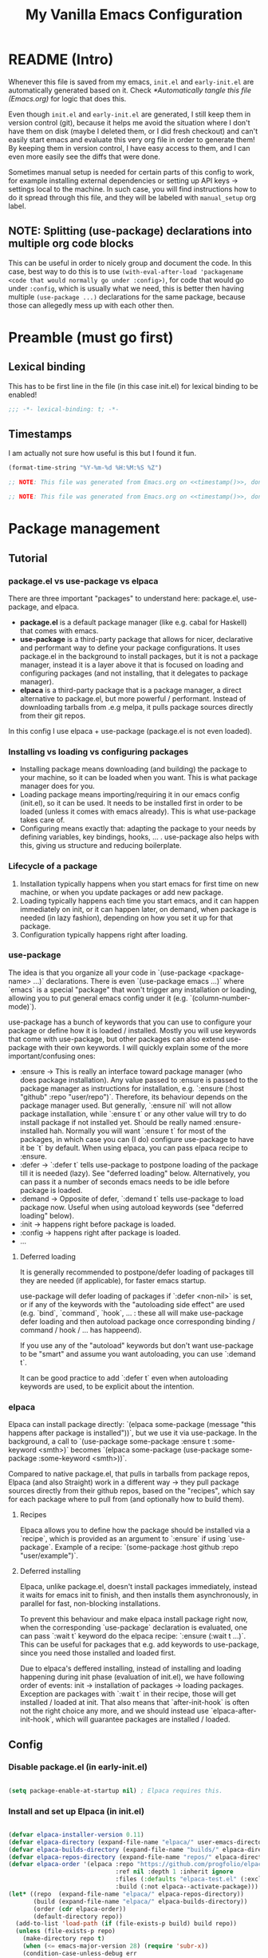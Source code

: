 #+TITLE:My Vanilla Emacs Configuration
#+PROPERTY: header-args:emacs-lisp :tangle ./init.el :mkdirp yes :results none
#+STARTUP: fold

* README (Intro)

Whenever this file is saved from my emacs, =init.el= and =early-init.el= are automatically generated based on it. Check [[*Automatically tangle this file (Emacs.org)]] for logic that does this.

Even though =init.el= and =early-init.el= are generated, I still keep them in version control (git), because it helps me avoid the situation where I don't have them on disk (maybe I deleted them, or I did fresh checkout) and can't easily start emacs and evaluate this very org file in order to generate them! By keeping them in version control, I have easy access to them, and I can even more easily see the diffs that were done.

Sometimes manual setup is needed for certain parts of this config to work, for example installing external dependencies or setting up API keys -> settings local to the machine. In such case, you will find instructions how to do it spread through this file, and they will be labeled with =manual_setup= org label.

** NOTE: Splitting (use-package) declarations into multiple org code blocks
This can be useful in order to nicely group and document the code. In this case, best way to do this is to use =(with-eval-after-load 'packagename <code that would normally go under :config>)=, for code that would go under =:config=, which is usually what we need, this is better then having multiple =(use-package ...)= declarations for the same package, because those can allegedly mess up with each other then.

* Preamble (must go first)
** Lexical binding
This has to be first line in the file (in this case init.el) for lexical binding to be enabled!

#+begin_src emacs-lisp
;;; -*- lexical-binding: t; -*-
#+end_src

** Timestamps
I am actually not sure how useful is this but I found it fun.

#+name: timestamp
#+begin_src emacs-lisp :tangle no :results value none
  (format-time-string "%Y-%m-%d %H:%M:%S %Z")
#+end_src

#+begin_src emacs-lisp :tangle ./early-init.el :noweb yes
  ;; NOTE: This file was generated from Emacs.org on <<timestamp()>>, don't edit it manually.

#+end_src

#+begin_src emacs-lisp :tangle ./init.el :noweb yes
  ;; NOTE: This file was generated from Emacs.org on <<timestamp()>>, don't edit it manually.

#+end_src

* Package management
** Tutorial
*** package.el vs use-package vs elpaca

There are three important "packages" to understand here: package.el, use-package, and elpaca.

- **package.el** is a default package manager (like e.g. cabal for Haskell) that comes with emacs.
- **use-package** is a third-party package that allows for nicer, declarative and performant way to define your package configurations.
  It uses package.el in the background to install packages, but it is not a package manager, instead it is a layer above it that is focused on loading and configuring packages (and not installing, that it delegates to package manager).
- **elpaca** is a third-party package that is a package manager, a direct alternative to package.el, but more powerful / performant. Instead of downloading tarballs from .e.g melpa, it pulls package sources directly from their git repos.

In this config I use elpaca + use-package (package.el is not even loaded).

*** Installing vs loading vs configuring packages

- Installing package means downloading (and building) the package to your machine, so it can be loaded when you want.
  This is what package manager does for you.
- Loading package means importing/requiring it in our emacs config (init.el), so it can be used. It needs to be installed first in order to be loaded (unless it comes with emacs already).
  This is what use-package takes care of.
- Configuring means exactly that: adapting the package to your needs by defining variables, key bindings, hooks, ... .
  use-package also helps with this, giving us structure and reducing boilerplate.

*** Lifecycle of a package

1. Installation typically happens when you start emacs for first time on new machine, or when you update packages or add new package.
2. Loading typically happens each time you start emacs, and it can happen immediately on init, or it can happen later, on demand,
   when package is needed (in lazy fashion), depending on how you set it up for that package.
3. Configuration typically happens right after loading.

*** use-package

The idea is that you organize all your code in `(use-package <package-name> ...)` declarations.
There is even `(use-package emacs ...)` where `emacs` is a special "package" that won't trigger any installation or loading, allowing you to put general emacs config under it (e.g. `(column-number-mode)`).

use-package has a bunch of keywords that you can use to configure your package or define how it is loaded / installed.
Mostly you will use keywords that come with use-package, but other packages can also extend use-package with their own keywords.
I will quickly explain some of the more important/confusing ones:
- :ensure -> This is really an interface toward package manager (who does package installation). Any value passed to :ensure is passed to the package manager as instructions for installation, e.g. `:ensure (:host "github" :repo "user/repo")`.
    Therefore, its behaviour depends on the package manager used. But generally, `:ensure nil` will not allow package installation, while `:ensure t` or any other value will try to do install package if not installed yet. Should be really named :ensure-installed hah.
    Normally you will want `:ensure t` for most of the packages, in which case you can (I do) configure use-package to have it be `t` by default.
    When using elpaca, you can pass elpaca recipe to :ensure.
- :defer -> `:defer t` tells use-package to postpone loading of the package till it is needed (lazy). See "deferred loading" below.
    Alternatively, you can pass it a number of seconds emacs needs to be idle before package is loaded.
- :demand -> Opposite of defer, `:demand t` tells use-package to load package now. Useful when using autoload keywords (see "deferred loading" below).
- :init -> happens right before package is loaded.
- :config -> happens right after package is loaded.
- ...

**** Deferred loading 

It is generally recommended to postpone/defer loading of packages till they are needed (if applicable), for faster emacs startup.

use-package will defer loading of packages if `:defer <non-nil>` is set, or if any of the keywords with the "autoloading side effect" are used (e.g. `bind`, `command`, `hook`, ... : these all will make use-package defer loading and then autoload package once corresponding binding / command / hook / ... has happeend).

If you use any of the "autoload" keywords but don't want use-package to be "smart" and assume you want autoloading, you can use `:demand t`.

It can be good practice to add `:defer t` even when autoloading keywords are used, to be explicit about the intention.

*** elpaca
Elpaca can install package directly: `(elpaca some-package (message "this happens after package is installed"))`, but we use it via use-package.
In the background, a call to `(use-package some-package :ensure t :some-keyword <smth>)` becomes `(elpaca some-package (use-package some-package :some-keyword <smth>))`.

Compared to native package.el, that pulls in tarballs from package repos, Elpaca (and also Straight) work in a different way -> they pull package sources directly from their github repos, based on the "recipes", which say for each package where to pull from (and optionally how to build them).

**** Recipes

Elpaca allows you to define how the package should be installed via a `recipe`, which is provided as an argument to `:ensure` if using `use-package`.
Example of a recipe: `(some-package :host github :repo "user/example")`.

**** Deferred installing

Elpaca, unlike package.el, doesn't install packages immediately, instead it waits for emacs init to finish, and then installs them asynchronously, in parallel for fast, non-blocking installations.

To prevent this behaviour and make elpaca install package right now, when the corresponding `use-package` declaration is evaluated, one can pass `:wait t` keyword do the elpaca recipe: `:ensure (:wait t ...)`.
This can be useful for packages that e.g. add keywords to use-package, since you need those installed and loaded first.

Due to elpaca's deffered installing, instead of installing and loading happening during init phase (evaluation of init.el), we have following order of events: init -> installation of packages -> loading packages.
Exception are packages with `:wait t` in their recipe, those will get installed / loaded at init.
That also means that `after-init-hook` is often not the right choice any more, and we should instead use `elpaca-after-init-hook`, which will guarantee packages are installed / loaded.

** Config
*** Disable package.el (in early-init.el)

#+begin_src emacs-lisp :tangle ./early-init.el

  (setq package-enable-at-startup nil) ; Elpaca requires this.

#+end_src

*** Install and set up Elpaca (in init.el)

#+begin_src emacs-lisp

  (defvar elpaca-installer-version 0.11)
  (defvar elpaca-directory (expand-file-name "elpaca/" user-emacs-directory))
  (defvar elpaca-builds-directory (expand-file-name "builds/" elpaca-directory))
  (defvar elpaca-repos-directory (expand-file-name "repos/" elpaca-directory))
  (defvar elpaca-order '(elpaca :repo "https://github.com/progfolio/elpaca.git"
                                :ref nil :depth 1 :inherit ignore
                                :files (:defaults "elpaca-test.el" (:exclude "extensions"))
                                :build (:not elpaca--activate-package)))
  (let* ((repo  (expand-file-name "elpaca/" elpaca-repos-directory))
         (build (expand-file-name "elpaca/" elpaca-builds-directory))
         (order (cdr elpaca-order))
         (default-directory repo))
    (add-to-list 'load-path (if (file-exists-p build) build repo))
    (unless (file-exists-p repo)
      (make-directory repo t)
      (when (<= emacs-major-version 28) (require 'subr-x))
      (condition-case-unless-debug err
          (if-let* ((buffer (pop-to-buffer-same-window "*elpaca-bootstrap*"))
                    ((zerop (apply #'call-process `("git" nil ,buffer t "clone"
                                                    ,@(when-let* ((depth (plist-get order :depth)))
                                                        (list (format "--depth=%d" depth) "--no-single-branch"))
                                                    ,(plist-get order :repo) ,repo))))
                    ((zerop (call-process "git" nil buffer t "checkout"
                                          (or (plist-get order :ref) "--"))))
                    (emacs (concat invocation-directory invocation-name))
                    ((zerop (call-process emacs nil buffer nil "-Q" "-L" "." "--batch"
                                          "--eval" "(byte-recompile-directory \".\" 0 'force)")))
                    ((require 'elpaca))
                    ((elpaca-generate-autoloads "elpaca" repo)))
              (progn (message "%s" (buffer-string)) (kill-buffer buffer))
            (error "%s" (with-current-buffer buffer (buffer-string))))
        ((error) (warn "%s" err) (delete-directory repo 'recursive))))
    (unless (require 'elpaca-autoloads nil t)
      (require 'elpaca)
      (elpaca-generate-autoloads "elpaca" repo)
      (let ((load-source-file-function nil)) (load "./elpaca-autoloads"))))
  (add-hook 'after-init-hook #'elpaca-process-queues)
  (elpaca `(,@elpaca-order))

#+end_src

*** Set up elpaca lock file

Here we set the elpaca lock file, so that, when installing packages, Elpaca will inherit recipes from =elpaca-lock-file=, where recipes contain exact version control references. Meaning that exact versions of packages as in the lock file are installed each time, ensuring consistency.

#+begin_src emacs-lisp

  (setq elpaca-lock-file (expand-file-name "elpaca-lock.eld" user-emacs-directory))
  ;; Uncomment to have elpaca (i.e. elpaca-update) install newest version of package, not the one in the lock file.
  ;; Restart is needed for elpaca to pick this up. Check cheatsheet below for more details.
  ;;(setq elpaca-lock-file nil)

  (defun my/elpaca-write-lock-file ()
    (interactive)
    (elpaca-write-lock-file elpaca-lock-file)
  )

#+end_src

**** TODO Make updating of lock file automatic (advice on relevant elpaca functions?)
*** Install and set up use-package (with Elpaca as backend)

#+begin_src emacs-lisp

  (elpaca elpaca-use-package (elpaca-use-package-mode)) ; Install/setup use-package.
  (setq use-package-always-ensure t) ; Tells use-package to have :ensure t by default for every package it manages.

#+end_src

** Cheatsheet :cheatsheet:
- ~elpaca-manager~ to run the main elpaca UI.
- ~elpaca-update-all~ to fetch package updates and apply them.
- To create/update a lock file, run ~my/elpaca-write-lock-file~.
- *NOTE*: When lock file is set via ~elpaca-lock-file~ var, it is always used for obtaining the package recipes, and that prevents us from updating the packages. Commands like ~elpaca-update~ and similar will just use the version from the lock file. So if I indeed want to update some package, for example with ~elpaca-update~, I need to turn off the lock file (e.g. by temporarily commenting-out the setting of ~elpaca-lock-file~ var) and then doing the update of the package. Make sure to restart emacs once you unset ~elpaca-lock-file~ in config, because elpaca won't pick it up if I just evaluate it. So I will want to modify the config code above to unset lock file, save it, restart emacs, update the packages I want to update, then put the config above to again use lock file, save it, restart emacs.
* Utils
** Packages

#+begin_src emacs-lisp

  (require 'cl-lib) ;; Common utilities and functions, e.g. cl-some, cl-loop, ... .

  ;; Package for displaying content in a nice inline overlay.
  ;; I use it in the rest of the config in some place(s).
  (use-package quick-peek)

#+end_src

** Vars

#+begin_src emacs-lisp

  (defun my/var-state (var)
    "Returns the value of a variable with specified name, or 'my/var-unbound if it is not bound."
    (if (boundp var) (symbol-value var) 'my/var-unbound)
  )

  (defun my/local-var-state (var)
    "Returns the value of a buffer-local variable with specified name, or 'my/var-unbound if it is not bound."
    (if (local-variable-p var) (symbol-value var) 'my/var-unbound)
  )

  (defun set-local (var value)
    "Like setq-local but takes a var symbol (analogous to setq and set)."
    (set (make-local-variable var) value)
  )

#+end_src

*** Saving and restoring buffer-local vars

#+begin_src emacs-lisp

  (defun my/save-local-var-state (var)
    "Save the current state of buffer-local VAR (symbol) and return a lambda that restores VAR to its original state.
  USAGE:
    (let ((restore-foo (my/save-local-var-state 'foo)))
      ...
      (funcall restore-foo)
    )"
    (let ((og-state (my/local-var-state var)))
      (lambda ()
        (if (eq og-state 'my/var-unbound)
  	(kill-local-variable var)
        (set-local var og-state)
      )
      )
    )
  )

  (defun my/save-local-vars-state (vars)
    "Like my/save-local-var-state but takes a list of vars.
  USAGE:
    (let ((restore-vars (my/save-local-vars-state '(foo bar buzz))))
      ...
      (funcall restore-vars)
    )"
    (let ((restore-fns (mapcar #'my/save-local-var-state vars)))
      (lambda () (dolist (restore-fn restore-fns) (funcall restore-fn)))
    )
  )

  (defun my/set-local-vars-with-restore (vars-and-values)
    "Set each variable in VARS-AND-VALUES as a buffer-local variable with the specified value.
  Returns a lambda that, when called, restores each variable to its original buffer-local state.
  VARS-AND-VALUES should be a list of (VAR . VALUE) pairs.
  USAGE:
    (let ((restore-vars (my/save-local-vars-with-restore '((foo . 42) (bar .  t)))))
      ...
      (funcall restore-vars)
    )"
    (let* ((vars (mapcar #'car vars-and-values))
  	 (restore-fn (my/save-local-vars-state vars)))
      (dolist (var-and-value vars-and-values)
        (let ((var (car var-and-value))
  	    (value (cdr var-and-value)))
  	(set-local var value)
        )
      )
      restore-fn
    )
  )

#+end_src

** Modes
*** Saving and restoring

#+begin_src emacs-lisp

  (defun my/save-mode-state (mode)
    "Save the current state (enabled or disabled) of MODE (symbol) and return a lambda that restores MODE to its original state.
  USAGE:
    (let ((restore-evil-local-mode (my/save-mode-state 'evil-local-mode)))
      ...
      (funcall restore-evil-local-mode)
    )"
    (let ((og-mode-var-state (my/var-state mode)))
      (lambda ()
        (when (not (eq og-mode-var-state 'my/var-unbound))
          (funcall mode (if (eq og-mode-var-state nil) -1 1))
        )
      )
    )
  )

  (defun my/save-modes-state (modes)
    "Like my/save-mode-state but takes a list of modes.
  USAGE:
    (let ((restore-modes (my/save-modes-state '(evil-local-mode org-tidy-mode))))
      ...
      (funcall restore-modes)
    )"
    (let ((restore-fns (mapcar #'my/save-mode-state modes)))
      (lambda () (dolist (restore-fn restore-fns) (funcall restore-fn)))
    )
  )

  (defun my/set-modes-with-restore (modes-and-values)
    "Set each mode in MODES-AND-VALUES with the specified value.
  Returns a lambda that, when called, restores each mode to its original state (enabled/disabled).
  MODES-AND-VALUES should be a list of (MODE . VALUE) pairs.
  USAGE:
    (let ((restore-modes (my/save-modes-with-restore '((evil-local-mode . -1) (org-tidy-mode . 1)))))
      ...
      (funcall restore-modes)
    )"
    (let* ((modes (mapcar #'car modes-and-values))
  	 (restore-fn (my/save-modes-state modes)))
      (dolist (mode-and-value modes-and-values)
        (let ((mode (car mode-and-value))
  	    (value (cdr mode-and-value)))
  	(funcall mode value)
        )
      )
      restore-fn
    )
  )

#+end_src

** List

#+begin_src emacs-lisp

  (defun random-atom (xs)
    "Returns a random atom from the given list."
    (nth (random (length xs)) xs)
  )

#+end_src

** Quotes

#+begin_src emacs-lisp

(defvar my/motivational-quotes
  '((:author "Marcus Aurelius"
     :quote "You have power over your mind – not outside events. Realize this, and you will find strength.")
    (:author "Marcus Aurelius"
     :quote "Waste no more time arguing about what a good man should be. Be one.")
    (:author "Marcus Aurelius"
     :quote "Dwell on the beauty of life. Watch the stars, and see yourself running with them.")
    (:author "Epictetus"
     :quote "First say to yourself what you would be; and then do what you have to do.")
    (:author "Epictetus"
     :quote "No man is free who is not master of himself.")
    (:author "Epictetus"
     :quote "Don't explain your philosophy. Embody it.")
    (:author "Epictetus"
     :quote "No great thing is created suddenly.")
    (:author "Zeno of Citium"
     :quote "Well-being is attained by little and little, and nevertheless is no little thing itself.")
    (:author "Seneca"
     :quote "Begin at once to live, and count each separate day as a separate life.")
    (:author "Pliny the Elder"
     :quote "Nulla dies sine linea.")))
#+end_src

** Other

#+begin_src emacs-lisp

  (defun my/is-face-at-point (face)
    "Returns non-nil if given FACE is applied at text at the current point."
    (let ((face-at-point (get-text-property (point) 'face)))
      (or (eq face-at-point face) (and (listp face-at-point) (memq face face-at-point)))
    )
  )

  (defun my/line-beg-pos (line)
    (save-excursion
      (goto-line line)
      (line-beginning-position)
    )
  )

  (defun my/line-end-pos (line)
    (save-excursion
      (goto-line line)
      (line-end-position)
    )
  )

  (defun my/line-and-column-at-pos (pos)
    "Return a cons cell (LINE . COLUMN) for position POS."
    (save-excursion
      (goto-char pos)
      (cons (line-number-at-pos) (current-column))
    )
  )

  (defun my/face-add-to-inherit (face face-to-inherit)
    "Add FACE-TO-INHERIT as the first face in :inherit of FACE."
    (let* ((old-inherit-value (face-attribute face :inherit))
           (new-inherit-value (if (and old-inherit-value (not (eq old-inherit-value 'unspecified)))
                                  (if (listp old-inherit-value)
                                      (cons face-to-inherit old-inherit-value)
                                      `(,face-to-inherit ,old-inherit-value)
                                  )
                                  face-to-inherit
                              )
           )
          )
      (set-face-attribute face nil :inherit new-inherit-value)
    )
  )
#+end_src

** LSP
#+begin_src emacs-lisp

  ;; Implemented based on 'lsp-describe-thing-at-point'.
  (defun my/lsp-describe-thing-at-point-f ()
    "Return string with the type signature and documentation of the thing at point."
    (interactive)
    (let ((contents (-some->> (lsp--text-document-position-params)
                      (lsp--make-request "textDocument/hover")
                      (lsp--send-request)
                      (lsp:hover-contents))))
      (if (and contents (not (equal contents "")))
          contents
        nil
      )
    )
  )

#+end_src
* Basic Emacs config
** General

#+begin_src emacs-lisp

  (use-package emacs
    :ensure nil
    :config
    (setq inhibit-startup-message t)
    (defun display-startup-echo-area-message () (message nil))
    (scroll-bar-mode -1)
    (tool-bar-mode -1)
    (tooltip-mode -1)
    (menu-bar-mode -1)
    (setq ring-bell-function 'ignore)
    (set-fringe-mode 10)
    (setq-default fill-column 100)
    (column-number-mode) ; Show row:column in mode line.
    (visual-line-mode 1) ; Treat wrapped lines as multiple lines when moving around.
    (global-hl-line-mode 1) ; Highlights the line in which cursor is.
    (global-auto-revert-mode t) ; Automatically reload files if they change on disk (will ask if conflict).
    (add-hook 'window-setup-hook 'toggle-frame-fullscreen t) ; Start in fullscreen.
    (setq-default indent-tabs-mode nil) ; Don't use tabs when indenting.
    (delete-selection-mode t) ; Delete the selection with a keypress.

    (setq gc-cons-threshold 100000000) ; Default is low, so we set it to 100mb. Helps with e.g. lsp-mode.
    (setq read-process-output-max (* 1024 1024)) ;; Default is low, so we set it to 1mb. Helps with e.g. lsp-mode.

    (setq initial-major-mode 'org-mode) ; Start Scratch buffer with Org mode.
    (setq initial-scratch-message
          (let ((q (random-atom my/motivational-quotes)))
            (format "\n# \"%s\" - %s\n\n" (plist-get q :quote) (plist-get q :author))
          )
    )

    (global-subword-mode) ; Makes vim motions treat subwords in camelCase as individual words.

    ;; Emacs by default creates different kinds of additional files on the disk while editing.
    ;; While they can be useful in theory, I found that I don't have much need for any of them,
    ;; while on the other hand they litter the disk and are a potential security issue if they contain
    ;; sensitive information copied from the files that were being edited.
    (setq make-backup-files nil) ; I either have files version controlled or I will manually create backup.
    (setq auto-save-default nil) ; I save so often myself that I don't have a need for this.
    (setq create-lockfiles nil) ; I don't have a situation where multiple emacses want to edit the same file.

    (setq custom-file "/dev/null") ; Prevent emacs from adding `customize` system choices to my init.el.

    ;; Emacs looks at these two to decide if new window should be opened vertically (width threshold) or horizontally (height threshold).
    ;; Caveat: if both thresholds are met, it will prefer opening horizontally.
    ;; I however prefer opening new windows vertically, so I put quite strict threshold on height, so that it will open
    ;; them horizontally only if screen is really tall enough to support it.
    ;;
    ;; If I can fit two windows of 80 rows above each other, then I am ok with splitting horizontally.
    ;; This will normally be satisfied only if we are on the screen in portrait mode.
    (setq split-height-threshold 160)
    ;; If I can fit two windows of 80 chars width next to each other, then I am ok with splitting vertically.
    ;; This should be satisfied on most of the screens.
    (setq split-width-threshold 160)
  )

#+end_src

** Pretty startup

#+begin_src emacs-lisp :tangle ./early-init.el

  ;; I had emacs window appearing at the very start, for a short time (~0.5-1s), as a small window with white background,
  ;; before the config from init.el (or even early-init.el) is applied.
  ;; Usual advice of setting the `(background . "black")` in early-init.el didn't help, that would happen after it.
  ;; From what I got, the problem is that window is white because Emacs doesn't have control yet, GTK does, and
  ;; by default it shows white window.
  ;; I solved that at the end by setting `(visibility . nil)`, and then when emacs progresses enough, by explicitly
  ;; calling `make-frame-visible` (otherwise it would remain invisible forever).
  ;; This hides the window until init.el is loaded, which means now wait time is longer before first render, ~2s,
  ;; but there is no flashing and sudden changes.
  (setq initial-frame-alist '(
    (visibility . nil)
    (undecorated . t)
    (menu-bar-lines . 0)
    (tool-bar-lines . 0)
    (fullscreen . maximized)
  ))
  (add-hook 'emacs-startup-hook (lambda () (make-frame-visible (selected-frame))))

#+end_src

** GPG

#+begin_src emacs-lisp

  (use-package epg-config
    :ensure nil ; emacs built-in
    :config
    ; Makes emacs query the passphrase via minibuffer, instead of external program.
    (setq epg-pinentry-mode 'loopback)
  )

#+end_src

** plstore

=plstore= is a library for storing elisp plists on disk, in a file. It also encrypts them.
Some emacs packages use it.

#+begin_src emacs-lisp

    (use-package plstore
      :ensure nil ; emacs built-in
      :config
      ; Stops plstore from asking for passphrase many times, instead it caches it and reuses it.
      ; NOTE: If this stops working, alternative is to set it to use GPG key for encryption.
      ;       Check plstore code for instructions on this if it will ever be needed.
      (setq-default plstore-cache-passphrase-for-symmetric-encryption t)
    )

#+end_src

* Fonts

In Emacs, the most basic way to set a global, default font through the whole Emacs is to set the font on the =default= face, its =:family= and =:height= attributes.
Digression, but in Emacs, all faces by default, if =:inherit= is =unspecified=, will inherit from the =default= face, and since in every inheritance chain, a last face will have =:inherit= unspecified, and =:inherits= in the chain are composed, that means =default= always acts as the base setting for all the faces.
Normally, you will set =default= face's font to a monospace font and some default height that you like.

Emacs also has a notion of =variable-pitch= (proportional font) and =fixed-pitch= (monospace font) (and has corresponding faces). You can avoid configuring these at all if you are happy with having one default font and that is it, but if you want to mix and match the variable and fixed pitch fonts, you will want to use these faces. Their definition and usage is defined somewhat freely though, which is what makes the whole situation confusing to a degree.

More important is =variable-pitch= face because it comes with the =variable-pitch-mode= that when turned on will, for that buffer, remap (mask) the =default= face to =variable-pitch= face, effectively inserting =variable-pitch= face in front of =default= face for anybody that is inheriting from the =default= face.
Therefore, =variable-pitch-mode= is a way to get your buffer to use variable pitch as a default font.

However, what happens if you want to use fixed pitch font for some parts of the buffer that has variable pitch font as a default (e.g. in org-mode, with =variable-pitch-mode= turned on, for code blocks?)
In that case, you will want to set those parts of buffer (corresponding faces) to use =fixed-pitch= font, to override again the =variable-pitch= font settings.

So we have two usual situations then:
  - Buffer without =variable-pitch-mode= on:
    - =default= face used for all
  - Buffer with =variable-pitch-mode= on (e.g. org-mode):
    - =default= -> =variable-pitch= face chain used as the basis (is the new default due to face remapping).
    - =default= -> =variable-pitch= -> =fixed-pitch= face chain used for code snippets and similar, assuming you have modified corresponding faces (e.g. =org-block=) to use =fixed-pitch=.

So the way I look at it is, =variable-pitch= face is here to be the default face and to be mainly used by =variable-pitch-mode=.
=fixed-pitch= face on the other hand, is here to explicitly mark something as fixed pitch, which is most useful when the current default is variable pitch.

One thing that remains to consider is font heights (=:height= property). What is specific for the =:height= property is that they compose in a specific way: if height is an integer, then it is taken as an absolute font size in =pt= (/ by 10, so 120 = 12pt) and that is it, no composition. But, if height is a float, then it is used as a relative scaling factor, and is multiplied with the height from the face that it inherits from. So if we have =default (:height 120)= -> =variable-pitch (:height 1.2)= face chain, height will be =120 * 1.2 -> 14pt=, but if we have =default (:height 120)= -> =variable-pitch (:height 100)= face chain, height will be =10pt=.

Another thing to note is text zoom. Emacs offers two main ways to zoom text in/out: globally or locally. But both work in the same ways, which is remaping over =default= face with a relative =:height=, therefore scaling it up or down.

Taking all this into account, how =:height= composition works, and how text zoom works, it follows us that =default= face should have an absolute height (e.g. =120=), while =variable-pitch= and =fixed-pitch= should have relative heights (e.g. =1.2=).

That is why I set =default= to =120= below, =variable-pitch= to =1.2= and =fixed-pitch= to =1.0= (or nothing, same effect).
I like the default of =12pt=, I found that to works well for monospace (fixed) fonts, which is my default font.
If something is somewhere marked explicitly as =fixed-pitch= (which you won't see often but still), I want it to be same as =default= font height, in usual circumstances, that is why I set it to =1.0=. That felt more semantically correct than setting it to e.g. =1/1.2= which would make it work well when used with =variable-pitch-mode= on.
And I set =variable-pitch= to =1.2= because I want variable font to be bigger than fixed font, I found that works good for some reason, and found that many others also do so online.

Notice that I decided to define all the relative heights as relative to the =default= face, and that is important to keep in mind when using them.
And, as a consequence, there is one common situation where special attention is needed: when a face uses a =fixed-pitch= and =variable-pitch-mode= is on, which is the most common use of =fixed-pitch= actually (e.g. in org-mode with default variable pitch, in a code block that has fixed pitch). What happens then is that face chain for that fixed-pitch part is =default (:height 120)= -> =variable-pitch (:height 1.2)= -> =fixed-pitch (:height 1.0)= and as a result, the height of that fixed-pitch part of the buffer is the same (14 pt) as for the rest of it (which is variable-pitched), even though we instead wanted fixed-pitch to be smaller in height (12pt, not 14pt). That is because that relative height of =1.0= was intended to be composed on top of the =default= face, not on top of the =variable-pitch= face.
Solution I settled on then is to remap the =fixed-pitch= face in such buffer (that uses =variable-pitch= face) to have a relative height that is adjusted to be relative to =variable-pitch= face, not to =default= face. I use this in org-mode.

#+begin_src emacs-lisp
  (use-package emacs
    :ensure nil
    :config
    ;; Some other nice monospace fonts: "Monaspace Neon", "RobotoMono Nerd Font", "Source Code Pro", "Noto Sans Mono".
    (defvar my/main-fixed-pitch-font "Iosevka Extended") ; fixed pitch == monospace
    (defvar my/main-variable-pitch-font "Iosevka Aile") ; variable pitch == proportional
    (set-face-attribute 'default nil :family my/main-fixed-pitch-font :height 120)
    (set-face-attribute 'fixed-pitch nil :family my/main-fixed-pitch-font :height 1.0) ; height relative to 'default
    (set-face-attribute 'variable-pitch nil :family my/main-variable-pitch-font :height 1.2) ; height relative to 'default
  )
#+end_src

#+begin_src emacs-lisp

  (defun my/remap-fixed-pitch-height-relative-to-variable-pitch ()
    "Remaps the fixed-pitch face's (for the buffer) with adjusted height so it is relative to variable-pitch face."
    (let* ((fixp-h (face-attribute 'fixed-pitch :height))
           (varp-h (face-attribute 'variable-pitch :height))
           (new-fixp-h (/ fixp-h varp-h)))
      (face-remap-add-relative 'fixed-pitch `(:height ,new-fixp-h))
    )
  )

  (defun my/variable-pitch-mode-on ()
    (variable-pitch-mode 1)
    (my/remap-fixed-pitch-height-relative-to-variable-pitch)
  )
#+end_src

** Install the fonts                                          :manual_setup:
For Emacs to be able to use a font, it needs to be installed on your machine.
To install on Archlinux:
 - Iosevka: ~sudo pacman -S ttc-iosevka ttc-iosevka-aile~
NOTE: Sometimes I had trouble with otf fonts rendering weird in Chromium, so I prefer ttf when I can.

* Theme

#+begin_src emacs-lisp

  ;; doom-themes have nice, high quality themes.
  (use-package doom-themes
    :ensure (:wait t) ; Too ensure theme gets loaded as early as possible, so there is no white scren.
    :config
    ;; I went with moonlight for now. palenight is also nice. city-lights is also not bad. Also tomorrow-night.
    ;; TODO: Figure out where and how is the best way to do theme customization. I am guessing it shoudl be happening in a central place,
    ;;   even if it is about other packages faces, and that it should happen next to loading of the theme?
    (load-theme 'doom-moonlight t)
  )

  ;; Nice themes by Prot.
  ;; `ef-dream' is nice, also `ef-night'.
  (use-package ef-themes
    :ensure (:wait t) ; Too ensure theme gets loaded as early as possible, so there is no white scren.
  )

#+end_src

* Modeline

#+begin_src emacs-lisp

  ;; TODO: Configure better or use some other modeline.
  (use-package doom-modeline
    :custom
    (doom-modeline-height 40)
    (doom-modeline-buffer-encoding nil)
    (doom-modeline-minor-modes nil)
    :config
    (doom-modeline-mode 1)
  )

#+end_src

* Undo
** Increase undo memory limits

#+begin_src emacs-lisp

  (use-package emacs
    :ensure nil
    :config
    ;; Default emacs undo limits are quite low so we increase them here.
    (setq undo-limit         50000000) ; ~50mb.
    (setq undo-strong-limit 100000000) ; ~100mb.
    (setq undo-outer-limit  300000000) ; ~300mb.
  )

#+end_src

** undo-fu: "normal" undo behaviour

**undo-fu** is a simple package that brings undo/redo commands that behave in a simple, linear fashion, like you would expect.
However, it still keeps emacs' undo/redo complex system intact with all the state it keeps, these commands just serve as a simpler interface toward it, so you can still interact with it if you wish (e.g. with vundo which visualizes the undo state as tree).
I don't set any keybindings here because it is enough to set undo-fu as evil's undo system (check my evil config) and then evil uses it.

#+begin_src emacs-lisp

  (use-package undo-fu
    :config
    (setq undo-fu-ignore-keyboard-quit t) ; I don't want C-g to trigger normal emacs undo behavior.
  )

#+end_src

** vundo: undo tree

#+begin_src emacs-lisp

  ;; Displays undo history as a tree and lets you move through it.
  (use-package vundo
    :defer t
    :config
    (setq vundo-glyph-alist vundo-unicode-symbols)

    ;;;;;; Vundo Live Diff ;;;;;;
    ;; In vundo, you have to manually mark one node and call diff on another node to get their diff.
    ;; Here we extend vundo to have "live diff mode", that always shows diff between current node and its parent.
    ;; I turn it on by default. It can be toggled by pressing "F".
    (defun vundo-live-diff-post-command ()
      "Post command hook function for live diffing."
      (when (not (memq this-command '(vundo-quit vundo-confirm)))
        (progn
          (vundo-diff-mark (vundo-m-parent (vundo--current-node vundo--prev-mod-list)))
          (vundo-diff)
        )
      )
    )
    (define-minor-mode vundo-live-diff-mode
      "Shows live diff between the current node and its parent."
      :lighter nil
      (if vundo-live-diff-mode
        (add-hook 'post-command-hook #'vundo-live-diff-post-command 0 t)
        (remove-hook 'post-command-hook #'vundo-live-diff-post-command t)
      )
    )
    (evil-define-key 'normal vundo-mode-map (kbd "F") #'vundo-live-diff-mode)
    (add-hook 'vundo-mode-hook (lambda () (vundo-live-diff-mode 1)))
    ;;;;;/ Vundo Live Diff ;;;;;;
  )

#+end_src

** TODO Install undo-fu-session?
Do I need persistent undo between the emacs sessions? I think not?
** TODO Install undo-hl (highlights changes by undo in buffer)?
Seems to not be on any package manager though, so I need straight.el probably.

* Keybindings
** general.el

#+begin_src emacs-lisp

  ;; general.el provides convenient, unified interface for key definitions.
  ;; It can do many cool things, one of them is specifying leader key and prefixes.
  ;; For best results, you should do all/most of the key defining via general (e.g. `general-define-key`).
  ;; NOTE: I found general.el to be really complex, and I haven't invested the time to properly understand it.
  ;;   Therefore, I don't completely understand if the config below is written in the best way, but
  ;;   it was recommended by others and it seems to work.
  (use-package general
    :ensure (:wait t) ; Load it immediately, so that I can use :general keyword in use-package declarations below if I want.
    :config
    (general-evil-setup t)

    ;; Here we use the following two expressions to create a function ~my/leader-keys~ that we can then use to created
    ;; new keys that all start with SPC prefix (leader key).
    (general-define-key
      :prefix-map 'my/leader-map
      :states '(motion normal insert visual emacs)
      :keymaps 'override ; Override any other keymaps with same keybindings. Otherwise I get issues with the `motion` and SPC, since `motion` already defines keybindings for SPC.
      :prefix "SPC" ; This will be active only in "normal"-like states (so `normal`, `motion` and `emacs`).
      :global-prefix "C-SPC" ; This will be always active.
    )
    (general-create-definer my/leader-keys
      :keymaps 'my/leader-map)

    ;; TODO: Also, should I use :general keyword in use-package? Figure this out, the best way to define keybindings with SPC prefix,
    ;;   should they all be here, or in their respective packages, or what.
    (my/leader-keys
      "SPC" '("M-x (exec cmd)" . counsel-M-x)
      "TAB" '("previous buffer" . my/alternate-buffer)
      "RET" '("work diary" . (lambda () (interactive) (org-agenda nil "d")))

      "^"   '("top-level keybindings" . which-key-show-top-level)

      "C-u" '("universal argument" . universal-argument)

      "0"   '("jump to window 0" . winum-select-window-0)
      "1"   '("jump to window 1" . winum-select-window-1)
      "2"   '("jump to window 2" . winum-select-window-2)
      "3"   '("jump to window 3" . winum-select-window-3)
      "4"   '("jump to window 4" . winum-select-window-4)

      ;; TODO: When inside counsel-projectile-rg, you can do C-c C-o to persist the search results in a special buffer,
      ;;   and then in that buffer you can press enter on any of them and jump to that location.
      ;;   This is awesome, but how will I remember this? Somehow help myself remember this. Another candidate for "hint"/"help" zone?
      ;;   Btw Helm (in Spacemacs) has this bar at the bottom where it shows which command was just run and some hints (C-z for actions, ...).
      ;;   Is this something I can replicate, at least for Ivy?
      "/"   '("search in project" . counsel-projectile-rg)
      "*"   '("search in project w/input" . counsel-projectile-rg-region-or-symbol)

      "`"   '("mark ring" . counsel-mark-ring)

      "t"   '("toggle" . (keymap))

      "c"   '("change / customize" . (keymap))
      "cT"  '("choose theme" . counsel-load-theme)
      "ct"  '("scale text" . (keymap))
      "ctg"  '("scale text [global]" . global-text-scale-adjust)
      "ctl"  '("scale text [local]" . hydra-text-scale/body)

      "a"   '("apps" . (keymap))
      "au"  '("undo tree" . vundo)

      "af"  '("fun" . (keymap))
      "afa" 'animate-birthday-present
      "afb" 'blackbox
      "afc" 'butterfly
      "afd" 'doctor
      "afe" 'bubbles
      "aff" 'dunnet
      "afg" 'gnugo
      "afh" 'hanoi
      "afi" 'gomoku
      "afj" 'solitaire
      "afl" 'life
      "afp" 'pong
      "afs" 'snake
      "aft" 'tetris
      "afx" '5x5
      "afz" 'zone

      "q"   '("quit" . (keymap))
      "qq"  '("quit" . save-buffers-kill-terminal)
      "qr"  '("restart" . restart-emacs)

      "w"   '("windows" . (keymap))
      "ww"  '("other window" . ace-window)
      "wW"  '("rotate windows" . evil-window-rotate-upwards)
      "wd"  '("delete window" . delete-window)
      "wx"  '("delete window and buffer" . kill-buffer-and-window)
      "w/"  '("split vertically" . split-window-right)
      "w-"  '("split horizontally" . split-window-below)
      "wr"  '("resize window" . hydra-window-resize/body)
      "wR"  '("reset: just scratch" . (lambda () (interactive) (delete-other-windows) (scratch-buffer)))
      "wm"  '("move window" . hydra-window-move/body)
      "w."  '("focus window" . delete-other-windows)
      "w="  '("balance window sizes" . balance-windows)

      "b"   '("buffers" . (keymap))
      "bb"  '("switch buffer" . ivy-switch-buffer)
      "bd"  '("kill buffer" . kill-current-buffer)
      "bs"  '("go to scratch" . scratch-buffer)
      "bm"  '("go to messages" . my/switch-to-messages-buffer)
      "bp"  '("previous buffer" . hydra-buffer-next-prev/previous-buffer)
      "bn"  '("next buffer" . hydra-buffer-next-prev/next-buffer)
      "br"  '("reload buffer" . revert-buffer)
      "bv"  '("select whole buffer" . mark-whole-buffer)

      "e"   '("errors" . (keymap))

      "f"   '("files" . (keymap))
      "fj"  '("jump in file" . avy-goto-char-timer)
      "ff"  '("find file" . counsel-find-file)
      "fs"  '("save" . save-buffer)
      "fS"  '("save all files" . (lambda () (interactive) (same-some-buffers t)))
      "fr"  '("recent files" . counsel-recentf)

      "fe"  '("emacs" . (keymap))
      "feo" '("open Emacs.org file" . my/open-emacs-org-file)
      "fei" '("open init.el file" . my/open-init-file)

      "i"   '("ai" . (keymap))

      "v"   '("eval (elisp)" . (keymap))
      "vl"  '("last-sexp" . eval-last-sexp)
      "vv"  '("top-level form" . eval-defun)
      "vr"  '("region" . eval-region)
      "v:"  '("expression" . eval-expression)

      "p"   '("projects" . (keymap))
      "pf"  '("find file" . counsel-projectile-find-file)
      "pd"  '("find dir" . projectile-find-dir)
      "pb"  '("switch buffer" . projectile-switch-to-buffer)
      "pp"  '("switch project" . counsel-projectile-switch-project)
      "pr"  '("find and replace" . projectile-replace)
      "p."  '("all commands" . projectile-command-map)
    )

    (general-define-key
      :states '(normal visual)
      :keymaps 'override
      "p" 'my/paste-after-then-hydra
      "P" 'my/paste-before-then-hydra
    )
  )

#+end_src

** which-key

#+begin_src emacs-lisp

  (use-package which-key
    :config
    (setq which-key-idle-delay 0.5)
    (setq which-key-add-column-padding 2)
    (setq which-key-min-display-lines 5)
    (which-key-mode)
  )

#+end_src

** hydras

Hydra enables you to define a small "menu", which when you activate, activates transient unique keybindings (which you also defined) that you can use only then, and lists them in the minibuffer in a nice menu.

It is convenient when you need to spam a lot of very specific commands, e.g. scale text (in / out), or resize window (left / right / up / down), or iterate through kill ring, or something like that.
So then you go into "text scale resizing mode" to put it that way, and you can easily resize it with e.g. one letter commands.

#+begin_src emacs-lisp

  (use-package hydra
    :config
    (defhydra hydra-text-scale ()
      "Scale text"
      ("j" text-scale-decrease "out")
      ("k" text-scale-increase "in")
      ("r" (progn (text-scale-increase 0)) "restore")
      ("q" nil "quit" :exit t)
    )

    (defhydra hydra-buffer-next-prev ()
      "Next/previous buffer"
      ("p" previous-buffer "previous")
      ("n" next-buffer "next")
      ("q" nil "quit" :exit t)
    )

    (defhydra hydra-paste ()
      "Choose what to paste from the kill ring"
      ("C-j" evil-paste-pop "previous")
      ("C-k" evil-paste-pop-next "next")
      ("/" (progn
            (evil-undo-pop) ; Undo last paste.
            ;; NOTE: Ideally, I would put the new paste (about to be selected by counsel-yank-pop)
            ;; starting exactly from the same place as previous paste, as e.g. evil-paste-pop does,
            ;; but I haven't found a simple way to implement that, so I do a more simplistic
            ;; approach, below that is a bit less precise (e.g. adds redundant newline). However I
            ;; don't think that is a big problem if one decided to browse kill ring visually, you
            ;; care less about speed / formatting then.
            (goto-char (nth 2 evil-last-paste)) ; Put cursor back where it was before the last paste.
            (if (eq last-command 'evil-paste-before)
                (evil-insert-newline-above)
                (evil-insert-newline-below)
            )
            (counsel-yank-pop) ; Browse kill ring, pick entry and paste it.
          )
          "browse"
      )
      ("q" nil "quit" :exit t)
    )
    (defun my/paste-after-then-hydra ()
      (interactive)
      (call-interactively 'evil-paste-after)
      (hydra-paste/body)
      ;; This way this command is recognized as evil-paste-after, making evil-paste-after a last-command,
      ;; which is a requirement for evil-paste-pop functions from hydra-paste to be able to be executed
      ;; after this one.
      (setq this-command 'evil-paste-after)
    )
    (defun my/paste-before-then-hydra ()
      (interactive)
      (call-interactively 'evil-paste-before)
      (hydra-paste/body)
      (setq this-command 'evil-paste-before)
    )

    (defhydra hydra-window-resize (:hint nil)
      "
    Resize window
    -------------
                _h_: ⇾ ⇽          ↑        ↓
                              _k_:     _j_:
                _l_: ⇽ ⇾          ↓        ↑
    "
      ("h" shrink-window-horizontally)
      ("j" shrink-window)
      ("k" enlarge-window)
      ("l" enlarge-window-horizontally)
      ("q" nil "quit" :exit t)
    )

    (defhydra hydra-window-move (:hint nil)
      "
    Move window
    -----------
                        _k_: top
                _h_: left       _l_: right
                        _j_: bottom
    "
      ("h" evil-window-move-far-left)
      ("j" evil-window-move-very-bottom)
      ("k" evil-window-move-very-top)
      ("l" evil-window-move-far-right)
      ("q" nil "quit" :exit t)
    )
  )

#+end_src

** Evil

#+begin_src emacs-lisp
  ;; CHEATSHEET: C-z puts us into `emacs` mode, which is normal situation without evil.
  (use-package evil
    :init
    (setq evil-want-integration t)  ; Required by evil-collection.
    (setq evil-want-keybinding nil) ; Required by evil-collection.
    (setq evil-undo-system 'undo-fu)
    ;; C-u-scroll needs explicit enabling because in Emacs C-u is important, it is
    ;; universal argument. But I don't use it much, so I rather go with vi's
    ;; scroll, which I use a lot. I anyway mapped universal argument to also be SPC C-u.
    (setq evil-want-C-u-scroll t)
    :custom
    (evil-shift-width 2) ; When shifting text left or right with < or >, do it for 2 spaces.
    :config
    (evil-mode 1)
    (define-key evil-motion-state-map (kbd "SPC") nil) ; To avoid conflict with me using SPC as leader key (defined via general.el).
    (define-key evil-motion-state-map (kbd ",") nil) ; I prefer using "," for mode-specific keymap (e.g. for lsp).
  )
#+end_src

#+begin_src emacs-lisp
  (use-package evil-escape
    :after evil
    :custom
    (evil-escape-key-sequence "fd")
    :config
    (evil-escape-mode)
  )
#+end_src

#+begin_src emacs-lisp
  ;; Sets evil keybindings in many more parts of emacs than evil-mode does by default,
  ;; and in a better way than evil does.
  (use-package evil-collection
    :after evil
    :custom (evil-collection-setup-minibuffer nil)  ; If set to `t` it messes up / overrides my custom keybindings for Ivy (e.g. C-k).
    :config (evil-collection-init)
  )
#+end_src

Evil-surround brings ability to surround stuff with delimiters:
  - ~ys<textobject><delimiter>~ to add delimiters (or ~S<textobject><delimiter>~ in visual mode).
  - ~cs<old-textobject><new-textobject>~ to change old for new delimiters.
  - ~ds<textobject>~ to delete existing delimiters.
#+begin_src emacs-lisp
  (use-package evil-surround
    :after evil
    :config
    (global-evil-surround-mode 1)
    (setq-default evil-surround-pairs-alist
                  '((?\( "(" . ")")
                    (?\[ "[" . "]")
                    (?\{ "{" . "}")
                    (?\) "(" . ")")
                    (?\] "[" . "]")
                    (?\} "{" . "}")
                    (?>  "<" . ">")
                    (?=  "=" . "=")
                    (?~  "~" . "~")
                    (?t . evil-surround-read-tag)
                    (?< . evil-surround-read-tag)))
  )
#+end_src

* Org mode
** Basic setup (org)

#+begin_src emacs-lisp

  ;; This goes first so that all the rest of org-related config can add keys without any waiting.
  (my/leader-keys
    "o"   '("org" . (keymap))
  )

  (use-package org
    :defer t
    :hook
    (org-mode . (lambda ()
      ;; Let's get some breathing space:
      (setq-local left-margin-width 2)
      (setq-local right-margin-width 2)
      (set-window-buffer nil (current-buffer)) ; We have to reset buffer for margin changes to take effect.

      (setq-local evil-auto-indent nil) ; Having it on would be annoying due to org-indent-mode being on.

      (visual-line-mode 1)

      (my/variable-pitch-mode-on)
    ))
    :config
    (my/leader-keys
      "oa"  '("agenda" . org-agenda)
      "oc"  '("capture" . org-capture)
      "ol"  '("store link" . org-store-link)
      "od"  '("[view] daily agenda" . (lambda () (interactive)
                                        (delete-other-windows)
                                        (scratch-buffer)
                                        (org-agenda nil "d")
                                        (org-agenda-redo)))
    )
    ;; "In-the-mode" keymap with handy shortcuts for the org commands I use often.
    (general-define-key
     :states '(normal)
     :keymaps 'org-mode-map
     :prefix ","
     "c" '("change" . (keymap))
     "c s" '("schedule" . org-schedule)
     "c d" '("deadline" . org-deadline)
     "c t" '("tags" . org-set-tags-command)
     "c e" '("effort" . org-set-effort)
     "t" '("toggle todo" . org-todo)
     "x" '("toggle checkbox" . org-toggle-checkbox)
     "J" '("priority down" . org-priority-down)
     "K" '("priority up" . org-priority-up)
     "/" '("sparse tree" . org-sparse-tree)
     "%" '("update [%]" . org-update-statistics-cookies)
     "l" '("link" . (keymap))
     "l n" '("next link" . org-next-link)
     "l p" '("prev link" . org-previous-link)
     "l i" '("insert link" . org-insert-link)
     "|" '("columns view" . org-columns)
     "m" '("mark" . (keymap))
     "m b"  '("babel block" . org-babel-mark-block)
     "m t"  '("subtree" . org-mark-subtree)
     "m e"  '("element" . org-mark-element)
    )

    (add-to-list 'org-modules 'org-habit)
    (add-to-list 'org-modules 'org-inlinetask)

    (setq-default org-startup-with-inline-images t ; Preview/show the images.
                  org-image-actual-width '(300) ; Sets all images to 300px width by default (so they are not too big).
                  org-startup-indented t ; Turn org-indent-mode on at startup.
                  org-pretty-entities t ; Displays math nicely (superscript, subscript, latex constants, ...).
                  org-use-sub-superscripts "{}" ; Require subscript to be enclosed in {}, reducing false positives.
                  org-startup-folded 'nofold ; By default, start file with all open except for drawers.
                  org-fontify-whole-heading-line t
                  org-fontify-quote-and-verse-blocks t ; Make it so they have their own faces applied.
                  org-ellipsis " ▾" ; At the end of the collapes heading / list / drawer / ... .
                  org-log-into-drawer t ; Will log state changes in org into LOGBOOK drawer.
    )
    (with-eval-after-load 'org-habit
      (setq-default org-habit-graph-column 60)
    )

    ;; Show org calendar at the bottom of current buffer, instead of taking half the screen.
    (add-to-list 'display-buffer-alist
                 '("\\*Calendar\\*"
                   (display-buffer-in-direction)
                   (direction . below)
                  )
    )

    ;;; Styling (faces) customization. ;;;
    ;; Set headers to have different sizes.
    (dolist (face '((org-level-1 . 1.6)
                    (org-level-2 . 1.3)
                    (org-level-3 . 1.2)
                    (org-level-4 . 1.1)
                    (org-level-5 . 1.1)
                    (org-level-6 . 1.1)
                    (org-level-7 . 1.1)
                    (org-level-8 . 1.1)))
      (set-face-attribute (car face) nil :height (cdr face))
    )
    (set-face-attribute 'org-document-info-keyword nil)
    (set-face-attribute 'org-document-title nil :height 2.0 :weight 'normal)
    (set-face-attribute 'org-document-info nil :height 1.2)
    (set-face-attribute 'org-meta-line nil :height 0.8 :slant 'italic :weight 'ultra-light)
    (set-face-attribute 'org-drawer nil :height 0.8 :slant 'italic :weight 'extra-light)
    (my/face-add-to-inherit 'org-quote 'font-lock-comment-face)
    (set-face-attribute 'org-verse nil :foreground "#d4c49c")
    (set-face-attribute 'org-ellipsis nil :foreground (face-attribute 'shadow :foreground))
    (set-face-attribute 'org-mode-line-clock nil :inherit 'highlight :weight 'bold)
    (set-face-attribute 'org-mode-line-clock-overrun nil
                        :inherit 'org-mode-line-clock
                        :background (face-attribute 'error :foreground))
    (with-eval-after-load 'org-inlinetask
      (set-face-attribute 'org-inlinetask nil :inherit 'unspecified :slant 'italic :weight 'ultralight :height 0.9)
    )
    (setq org-priority-faces '((?A . (:foreground "#ff757f" :weight normal))
                               (?B . (:foreground "orange" :weight light))
                               (?C . (:foreground "yellow" :weight light))))
    (setq org-todo-keyword-faces
          '(("INBOX" . (:foreground "yellow" :weight bold))
            ("INPR" . (:foreground "dark orange" :weight bold))
            ;; I obtained #446a73 by adding a bit of green to the color of org-agenda-done face.
            ("DONE" . (:foreground "#446a73" :weight bold))
            ;; I got #bf6900 by darkening the "dark orange" which allegedly is #ff8c00.
            ("BLCK" . (:foreground "#bf6900" :weight bold :strike-through t))
            ("CANCELED" . (:foreground "dim gray" :weight bold :strike-through t))
            ("NOGO" . (:foreground "dim gray" :weight bold :strike-through t))
            ("PROJECT" . (:foreground "orchid" :weight bold))
            ("CANCELED[PROJECT]" . (:foreground "dim gray" :weight bold :strike-through t))
            ("CHKL" . (:foreground "grey" :weight bold))
            ("NOTE" . (:foreground "white" :weight bold))
           )
    )

    ;;; Fine tuning of fixed and variable pitch ;;;
    (dolist (face '(org-table
                    org-block
                    org-meta-line
                    org-checkbox
                    org-verbatim
                    org-tag))
      (my/face-add-to-inherit face 'fixed-pitch)
    )
    (with-eval-after-load 'org-indent
      ;; Otherwise, in variable-pitch-mode, org-indent indentation goes out of whack.
      (my/face-add-to-inherit 'org-indent 'fixed-pitch)
    )
    ;; These blocks inherit from 'org-block' which is fixed-pitch, but we want them to be
    ;; variable pitch, so we add variable-pitch again to :inherit chain.
    (dolist (face '(org-quote
                    org-verse))
      (my/face-add-to-inherit face 'variable-pitch)
    )
    ;; These inherit height from code-block, which is fixed-height, but they are inline with
    ;; variable pitch text, so we want to make sure they have the same height as variable pitch text
    ;; (since code-block is fixed pitch).
    (set-face-attribute 'org-code nil :height (face-attribute 'variable-pitch :height))
    (set-face-attribute 'org-verbatim nil :height (face-attribute 'variable-pitch :height))

    (defun my/dynamically-configure-org-column-faces (&rest args)
      "Configures org-column faces with regard to current state of the system (i.e. default face).
       Should be called each time before calling org-columns, to update the faces."
      ;; I have to pick a single height for all the headings/rows, so I pick the one from level 2
      ;; heading as some good middle.
      (let ((height-scaling-factor (face-attribute 'org-level-2 :height)))
        (set-face-attribute 'org-column nil
                            ;; I had to set height here to fixed, integer size, not scaling factor
                            ;; (e.g. 1.3), or it would apply scaling to height of the underlying org
                            ;; heading, which is not the same for different heading levels, resulting in
                            ;; org columns rows also having different heights, and then the whole table
                            ;; goes out of whack.
                            ;; This is the only way I was able to preserve underlying styling of
                            ;; headings (i.e. foreground color) while also having columns view table
                            ;; look properly aligned. Otherwise I could get it aligned with `:inherit
                            ;; 'default` but then I would loose all the underlying styling of the
                            ;; heading (i.e. foreground color).
                            ;; Since height is a fixed number, it does mean that if value of height for
                            ;; 'default' face changes, e.g. because of zoom-in/out, this height here
                            ;; will become outdated.  That is why this function is called "dynamically"
                            ;; because you are supposed to call it when you want to update the column
                            ;; faces.
                            :height (round (* height-scaling-factor (face-attribute 'default :height)))
                            :weight 'bold)
        (set-face-attribute 'org-column-title nil
                            :height height-scaling-factor
                            :foreground (face-attribute 'org-document-title :foreground))
      )
    )
    (advice-add 'org-columns :before #'my/dynamically-configure-org-column-faces)
  )

  ;; TODO: Ricing my org mode:
  ;;   - [ ] Play more with org-modern below (check TODOs).
  ;;   - [ ] Organize this code block, it is too big and scattered. Break it apart, organize, ... .

  ;; Replace header and list bullets (*, **, -, +, ...) with nice bullets.
  (use-package org-superstar
    :after (org)
    :defer t
    :hook (org-mode . org-superstar-mode)
    :custom
    ;; Hide leading stars in front of a heading.
    ;; 'org-hide-leading-stars' and 'org-indent-mode-turns-on-hiding-stars' must be 'nil' for this to work correctly.
    (org-superstar-leading-bullet ?\s)
    (org-superstar-headline-bullets-list '(nil)) ; No last star/bullet in front of headings.
    (org-superstar-item-bullet-alist '((?* . ?★) (?+ . ?✦) (?- . ?•))) ; Chars to use as bullets for lists.
    :config
    (setq org-hide-leading-stars nil) ; Needed for org-superstar-leading-bullet to work.
    (setq org-indent-mode-turns-on-hiding-stars nil) ; Needed for org-superstar-leading-bullet to work.
    (set-face-attribute 'org-superstar-item nil :foreground (face-attribute 'font-lock-keyword-face :foreground))
    (set-face-attribute 'org-superstar-leading nil :inherit '(fixed-pitch default))
  )

  (use-package org-modern
    :after (org)
    :defer t
    :hook ((org-mode . org-modern-mode)
           (org-agenda-finalize . org-modern-agenda))
    :custom
    ;; I couldn't find combo of settings that gives me nicely aligned, no-star headings,
    ;; so I leave that to org-superstar. Also lists while at it.
    ;; TODO: Ask on org-modern GH repo for advice? Ask if it is possible to hide all the stars, and if so, how? Maybe also hide that leading space?
    (org-modern-hide-stars nil)
    (org-modern-star nil)
    (org-modern-list nil)

    (org-modern-checkbox nil) ; Glyphs are too small and emojis are kitch, so I don't decorate checkboxes.

    (org-modern-horizontal-rule t)

    (org-modern-table nil) ; I found it to not be that nice visually, while being harder to edit tables.

    (org-modern-todo nil) ; TODO t
    ;(org-modern-todo-faces ...) ; TODO

    (org-modern-priority nil) ; TODO: t
    ;(org-modern-priority-faces ...) ; TODO

    (org-modern-tag nil) ; TODO t
    ;(org-modern-tag-faces ...) ; TODO

    (org-modern-timestamp nil) ; TODO: t

    (org-modern-progress nil) ; TODO: t

    (org-modern-block-name '(("src" . ("{}" ""))
                             ("quote" . ("❝❞" ""))
                             ("verse" . ("♭♩" ""))
                             ("example" . ("example" ""))
                             (t . ("" "/"))))
    (org-modern-block-fringe nil)

    (org-modern-keyword '(("title" . "")
                          (t . t)))

    ;;:config
    ;; TODO: Customize org-modern faces as needed, with set-face-attribute.
  )

  ;; Org Tempo expands snippets to structures defined in org-structure-template-alist and org-tempo-keywords-alist.
  (use-package org-tempo
    :after (org)
    :ensure nil ; Comes with org already.
  )

  ; Colors tags in org mode with "random" colors based on their string hash.
  (use-package org-rainbow-tags
    :after (org)
    :hook ((org-mode org-agenda-finalize) . org-rainbow-tags-mode)
    :custom
    (org-rainbow-tags-extra-face-attributes '(:slant 'italic :weight 'normal))
    (org-rainbow-tags-adjust-color-percent 100) ; Make colors as light as possible, so they work well with dark bg.
  )

  ;; Display "prettified" pieces of text in their raw shape when point is on them.
  ;; E.g. links or superscript.
  (use-package org-appear
    :hook (org-mode . org-appear-mode)
    :custom
    (org-appear-autoemphasis t)
    (org-appear-autolinks nil) ; `t` is too intrusive, instead I should just use `org-insert-link`.
    (org-appear-autosubmarkers t)
    (org-appear-autoentities t)
    (org-appear-autokeywords t)
    (org-appear-inside-latex t)
    (org-appear-trigger 'always)

    ;; Make bold and italic and similar nice by default, since we now have org-appear
    ;; to show them as raw when needed.
    (org-hide-emphasis-markers t)
  )

#+end_src

** Support for downloading and inserting images

Automatic downloading and link-inserting of images from the system clipboard / kill ring.
By default it downloads the image into current directory, but this can be customized per buffer.

#+begin_src emacs-lisp

  (use-package org-download
    :after (org)
    :config
    (general-define-key
     :states '(normal)
     :keymaps 'org-mode-map
     :prefix ","
     "d" '("download" . (keymap))
     "dc" '("from clipboard" . org-download-clipboard)
     "dp" '("from kill ring" . org-download-yank)
     "dx" '("delete" . org-download-delete)
    )
  )

#+end_src

*** TODO Look into using ~yank-media~ instead of ~org-download~.
It is a new thing in org mode, built-int since emacs 29, and allegedly it does the same/similar thing?
Allegedly works for any buffer, not just org.
And you can even drag and drop (ok maybe org-download can do that also?).
** Show org links in echo area

Org and org-agenda mode show links in echo area when you go over them with mouse, but they don't show them if you move to them with cursor.
Therefore, here we replicate that same behaviour when you move over them with cursor.
Since information displayed in echo area upon mouse is ~help-echo~ information, we take that same info and display it when cursor comes at the link.

#+begin_src emacs-lisp

  (with-eval-after-load 'org
    (defun my/org-display-link-info-at-point ()
      "Display the link info in the echo area when the cursor is on an Org mode link."
      (when-let* ((my/is-face-at-point 'org-link)
                  (link-info (get-text-property (point) 'help-echo)))
        ;; This will show the link in the echo area without it being logged in the Messages buffer.
        (let ((message-log-max nil)) (message "%s" link-info))
      )
    )
    (dolist (h '(org-mode-hook org-agenda-mode-hook))
      (add-hook h (lambda () (add-hook 'post-command-hook #'my/org-display-link-info-at-point nil 'local)))
    )
  )

#+end_src
** evil-org
#+begin_src emacs-lisp

  (use-package evil-org
    :after org
    :hook (org-mode . (lambda () evil-org-mode))
  )

#+end_src

** Code blocks (org-babel)

#+begin_src emacs-lisp

  (with-eval-after-load 'org
    ;; Here we define our custom structure templates (snippets) for quickly creating code blocks.
    ;; Typing e.g. "<elTAB" will expand it to snippet.
    (dolist (key-to-block-type '(("sh" . "src shell")
                                 ("el" . "src emacs-lisp")
  			       ("py" . "src python")))
      (add-to-list 'org-structure-template-alist key-to-block-type)
    )

    ;; Define which languages can be evaluated/executed in org files.
    ;; Org will load support for them.
    (org-babel-do-load-languages
      'org-babel-load-languages
      '((emacs-lisp . t)
        (python . t)
       )
    )

    (setq org-confirm-babel-evaluate nil) ; Don't ask for confirmation when evaluating a block.
  )

#+end_src

** Automatically tangle this file (Emacs.org)

#+begin_src emacs-lisp

  (with-eval-after-load 'org
    (defun my/org-babel-tangle-no-confirm ()
      (let ((org-confirm-babel-evaluate nil)) (org-babel-tangle))
    )
    (defun my/when-emacs-org-file-tangle-on-save ()
      (when (and buffer-file-name (file-equal-p buffer-file-name (my/emacs-org-file-path)))
        (add-hook 'after-save-hook 'my/org-babel-tangle-no-confirm nil 'local)
      )
    )
    (add-hook 'org-mode-hook 'my/when-emacs-org-file-tangle-on-save)
  )

#+end_src

** org-tidy

#+begin_src emacs-lisp
  (use-package org-tidy)
#+end_src

** org-present

Turns any org document into a presentation! Each top-level header is one slide.

#+begin_src emacs-lisp

  (use-package org-present
    :after (org visual-fill-column org-tidy)
    :bind (
      :map org-present-mode-keymap
             ("q" . org-present-quit)
    )
    :config

    ;; TODO: I should make it work with evil-mode.
    ;;   Then I could not probably even need to go read-only.

    (defun my/on-presentation-start ()
      (let ((restore-local-vars
  	      (my/save-local-vars-state
  	        '(visual-fill-column-width
  		  visual-fill-column-center-text
  		  org-tidy-properties-style
  		  org-tidy-general-drawer-flag
  		  org-tidy-general-drawer-name-whitelist)))
            (restore-modes
                (my/save-modes-state
                  '(evil-local-mode
  		  visual-line-fill-column-mode
                    org-tidy-mode)))
  	 )

        (when (featurep 'evil)
          (evil-local-mode -1) ; Otherwise evil messes up org-present.
        )

        (org-present-big)
        (org-display-inline-images)
        (org-present-hide-cursor)
        (org-present-read-only)

        ;; Soft wraps the text at fixed width while also centering it.
        ;; TODO: I could get decent fixed width only with value of 20 when `(org-present-big)`
        ;;   is used above, while I would normally expect 80 to do it.
        ;;   Figure out why is that so -> does usage of `(text-scale-increase)` in `(org-present-big)`
        ;;   uses somehow mess things up? This is because it is after inline-images!
        ;; TODO: There also seems to be some weird interaction between this mode and (org-display-inline-images).
        ;;   If this happens before inlining images, then ATTR_ORG :width behaves weird.
        (setq-local visual-fill-column-width 20
                    visual-fill-column-center-text t)
        (visual-line-fill-column-mode 1)

        ;; Hide org drawers (:PROPERTY: and :NOTES:).
        (setq-local org-tidy-properties-style 'invisible
  		  org-tidy-general-drawer-flag t
  		  org-tidy-general-drawer-name-whitelist '("NOTES"))
        (org-tidy-mode 1)

        (defun my/on-presentation-quit ()
  	(org-present-small)
  	(org-remove-inline-images)
  	(org-present-show-cursor)
  	(org-present-read-write)

  	(funcall restore-local-vars)
  	(funcall restore-modes)

  	(remove-hook 'org-present-mode-quit-hook 'my/on-presentation-quit)
        )
        (add-hook 'org-present-mode-quit-hook 'my/on-presentation-quit)
      )
    )
    (add-hook 'org-present-mode-hook 'my/on-presentation-start)

    (defun my/org-present-eval-print-last-sexp ()
      "Evaluate and print (in buffer) the last sexp while in presentation mode."
      (interactive)
      (org-present-read-write)
      (eval-print-last-sexp)
      (org-present-read-only)
    )
  )

#+end_src

*** Cheatsheet :cheatsheet:
- `org-present` to go into presentation mode.
- left and right arrow take you to previous or next header (which is actually now a slide).
- "q" to exit the presentation.
- I configured it so that it hides :NOTES: org drawer, so you can use it to add speaker notes to each slide.

** Calendar sync

Two most popular emacs packages for pulling in calendar events into org file are https://github.com/dengste/org-caldav and https://github.com/kidd/org-gcal.el . I decided to go with the later one, but for no strong reason except for it being specific for gcal.

#+begin_src emacs-lisp

  (use-package org-gcal
    :init
    ;; Get calendar credentials from .authinfo file and use them.
    (let* ((gcal-auth-info (car (auth-source-search :host "gcal" :max 1 :require '(:user :secret)))))
      (setq org-gcal-client-id (plist-get gcal-auth-info :user)
            org-gcal-client-secret ((lambda (x) (if (functionp x) (funcall x) x))
                                    (plist-get gcal-auth-info :secret))
      )
    )
    ;; First elements of the pairs here are ids of google calendars.
    (setq my/calendar-events-wasp-org-file "~/Dropbox/calendar-events-wasp.org")
    (setq my/calendar-events-private-org-file "~/Dropbox/calendar-events-private.org")
    (setq org-gcal-fetch-file-alist `(("martin@wasp-lang.dev" . ,my/calendar-events-wasp-org-file)
  				    ("sosic.martin@gmail.com" . ,my/calendar-events-private-org-file)
  				    ))

    (my/leader-keys
      "o C" '("calendar" . (keymap))
      "o C f" '("fetch newest calendar data" . org-gcal-fetch)
      "o C C" '("clear sync tokens" . org-gcal-sync-tokens-clear)
      "o C F" '("refetch calendar data" . (lambda () (interactive) (org-gcal-sync-tokens-clear) (org-gcal-fetch)))
    )
  )

#+end_src

*NOTE*: It saves Google Oauth secrets locally with =plstore=. I followed intructions in the README of =org-gcal= regarding it, to create an empty file if I get some issues. Also, it is important that we have =plstore= configured correctly in general, otherwise it asks for password too many times and makes =org-gcal= slow.

*** Obtaining Google OAuth credentials                       :manual_setup:
We need to create an OAuth 2.0 client id on our Google Developer Console for a project that gives access to the calendar, and then provide the client id and secret to org-gcal in order for it to be able to work with the calendar.

Detailed instructions on how to do this the Google side are provided in the org-gcal README.

As for storing client secret (and id) in safe manner, I decided to keep them in the ~/.authinfo file.
This is the manual setup part here: I need to make sure there is a line in that file of this format:
~machine gcal login <client-id> password <client-secret>~

In the config above I then fetch those credentials from .authinfo and provide them to org-gcal.

*** TODO Make fetching of events automatic (check org-gcal [[https://github.com/kidd/org-gcal.el?tab=readme-ov-file#sync-automatically-at-regular-times][README]])
*** Cheatsheet                                                 :cheatsheet:
- ~org-gcal-fetch~ updates the events in all files in the alist, by pulling the info from the gcalendar.
  This is the command I will most often want to run.
- ~org-gcal-sync-tokens-clear~ clears the sync tokens (which is gcalendar concept). If they are not cleared, ~org-gcal-fetch~ will be fetching only changes after the time of the last fetch! This is ok if we kept all the events stored, but if we maybe deleted files with events and want to fetch them again, there want to do full sync -> we should run this command first.
** org-agenda
*** General config
#+begin_src emacs-lisp

  (with-eval-after-load 'org
    (setq org-agenda-scheduled-leaders '("-> " "-%dd -> "))
    (setq org-agenda-deadline-leaders '("! " "+%dd ! " "-%dd ! "))
    ;; Make the current time in the time-grid (<- now --------) stand out.
    (set-face-attribute 'org-agenda-current-time nil
                        :foreground "#9a93cf" ;; Obtained by making org-time-grid face a bit purple.
                        :weight 'bold)
    ;; Make events in the time grid that are not tasks not stand out.
    (set-face-attribute 'org-agenda-calendar-event nil
                        :foreground (face-attribute 'org-time-grid :foreground))
    (setq org-agenda-block-separator nil)
  )

#+end_src

*** Evil keybindings

#+begin_src emacs-lisp

  (with-eval-after-load 'evil
    ;; TODO: I am basing these keybindings on the evil-org-agenda-set-keys function from
    ;;   evil-org-agenda.el (from evil-org package), but I copied them directly here so I can easily modify
    ;;   them as I wish.

    (evil-set-initial-state 'org-agenda-mode 'motion)

    (evil-define-key 'motion org-agenda-mode-map
      ;; Opening org file.
      (kbd "<tab>") 'org-agenda-goto
      (kbd "RET") 'org-agenda-switch-to
      (kbd "M-RET") 'org-agenda-recenter

      ;; Motion.
      "j" 'org-agenda-next-line
      "k" 'org-agenda-previous-line
      "gH" 'evil-window-top
      "gM" 'evil-window-middle
      "gL" 'evil-window-bottom
      (kbd "C-j") 'org-agenda-next-item
      (kbd "C-k") 'org-agenda-previous-item
      (kbd "[[") 'org-agenda-earlier
      (kbd "]]") 'org-agenda-later

      ;; manipulation
      ;; We follow standard org-mode bindings (not org-agenda bindings):
      ;; <HJKL> change todo items and priorities.
      ;; M-<jk> drag lines.
      ;; M-<hl> cannot demote/promote, we use it for "do-date".
      "J" 'org-agenda-priority-down
      "K" 'org-agenda-priority-up
      "H" 'org-agenda-do-date-earlier
      "L" 'org-agenda-do-date-later
      "t" 'org-agenda-todo
      (kbd "M-j") 'org-agenda-drag-line-forward
      (kbd "M-k") 'org-agenda-drag-line-backward
      (kbd "C-S-h") 'org-agenda-todo-previousset ; Original binding "C-S-<left>"
      (kbd "C-S-l") 'org-agenda-todo-nextset ; Original binding "C-S-<right>"

      ;; undo
      "u" 'org-agenda-undo

      ;; actions
      "dd" 'org-agenda-kill
      "dA" 'org-agenda-archive
      "da" 'org-agenda-archive-default-with-confirmation
      "ct" 'org-agenda-set-tags
      "ce" 'org-agenda-set-effort
      "cs" 'org-agenda-schedule
      "cd" 'org-agenda-deadline
      "cT" 'org-timer-set-timer
      "i" 'org-agenda-diary-entry
      "a" 'org-agenda-add-note
      "A" 'org-agenda-append-agenda
      "C" 'org-agenda-capture
      "e" 'org-agenda-tree-to-indirect-buffer
      "o" 'org-agenda-goto

      ;; mark
      "m" 'org-agenda-bulk-toggle
      "~" 'org-agenda-bulk-toggle-all
      "%" 'org-agenda-bulk-mark-regexp
      "x" 'org-agenda-bulk-action

      ;; refresh
      "gr" 'org-agenda-redo
      "gR" 'org-agenda-redo-all

      ;; quit
      "ZQ" 'org-agenda-exit
      "ZZ" 'org-agenda-quit

      ;; display
      "gD" 'org-agenda-view-mode-dispatch
      "ZD" 'org-agenda-dim-blocked-tasks

      ;; clock
      "I" 'org-agenda-clock-in ; Original binding
      "O" 'org-agenda-clock-out ; Original binding
      "cg" 'org-agenda-clock-goto
      "cc" 'org-agenda-clock-cancel
      "cr" 'org-agenda-clockreport-mode

      ;; go and show
      "." 'org-agenda-goto-today
      "gc" 'org-agenda-goto-calendar
      "gC" 'org-agenda-convert-date
      "gd" 'org-agenda-goto-date
      "gh" 'org-habit-stats-view-habit-at-point-agenda
      "gm" 'org-agenda-phases-of-moon
      "gs" 'org-agenda-sunrise-sunset
      "gt" 'org-agenda-show-tags
      "ge" 'org-agenda-entry-text-mode

      "p" 'org-agenda-date-prompt
      "P" 'org-agenda-show-the-flagging-note

      "+" 'org-agenda-manipulate-query-add
      "-" 'org-agenda-manipulate-query-subtract
    )
  )

#+end_src

*** org-super-agenda

Org-super-agenda allows both easier and smarter grouping of entries under a day/week org agenda view.
Each org-super-agenda group "consumes" entries it shows, leaving the next group with less entries, kind of like a parser. Whatever is left at the end is shown at the end of agenda as "Other items".

#+begin_src emacs-lisp

  (use-package org-super-agenda
    :after org
    :init
    ;; org-super-agenda-header-map is keymap for super agenda headers and normally it just copies keybindings
    ;; from org-agenda-mode-map, but since I modify those later with evil-org, then I don't want
    ;; org-super-agenda-header-map sticking to the old keybindings and having super agenda headers behave
    ;; in default, non-evil way (e.g. "j" when on them doesn't move down but opens calendar).
    ;; I haven't managed to figure out how to update it to behave in an evil fashion, so I ended up just disabling
    ;; it completely, and that works great.
    (setq org-super-agenda-header-map nil)
    (setq org-super-agenda-keep-order t) ; Can degrade performance, which is why it isn't enabled by default.
    :config
    (org-super-agenda-mode)
  )

#+end_src

*** Work Diary (general config)

#+name: my/work-diary-org-path
#+begin_src emacs-lisp :tangle no :results value none
  "~/Dropbox/work-diary.org"
#+end_src

**** Inbox
Inbox here is the same concept as is in GTD: a place where I can quickly drop raw ideas / tasks that are to be refined later (soon).
We drop these in Work Diary org file, with the right todo keyword (INBOX), at the place of special org target in the org file.

I define a bash script that can be used outside of emacs to easily add entries to inbox (should be bound to some easily accessible OS-wide keybinding).
This bash script picks up whatever is in the clipboard, and if it is URI, it will automatically add it to the entry. Therefore, usual workflow is to copy the URI if there is one (e.g. Discord message link) and then call the script via the keybinding.

#+begin_src bash :tangle ./inbox-add.bash :noweb yes

  WORK_DIARY_ORG_PATH="$(eval echo "<<my/work-diary-org-path()>>")"
  # I redundantly escape < and > here to not trigger the noweb interpolation.
  WORK_DIARY_ORG_INBOX_TARGET="\<\<Insert INBOX tasks here\>\>"

  # Obtain URI from the clipboard, if there is one.
  uri=$(wl-paste)
  if [[ ! "$uri" =~ ^[a-zA-Z][a-zA-Z0-9+.-]*:// ]]; then
    uri=""
  fi

  SEPARATOR=";"
  input=$(yad --title="Inbox" --form --separator="${SEPARATOR}" \
              --field="Title" "" \
              --field="Uri" "${uri}" \
              --field="Description" "" \
              --button=Add:0) || exit 1
  title=$(echo "${input}" | cut -d"${SEPARATOR}" -f1)
  uri=$(echo "${input}" | cut -d"${SEPARATOR}" -f2)
  description=$(echo "${input}" | cut -d"${SEPARATOR}" -f3)

  if [ -z "${title}" ]; then exit 1; fi

  org_heading="** INBOX ${title}"
  if [ -n "$uri" ]; then
    org_heading="$org_heading ([[${uri}][URI]])"
  fi
  if [ -n "$description" ]; then
    org_heading="$org_heading"$'\n'"  ${description}"
  fi

  sed -i "/${WORK_DIARY_ORG_INBOX_TARGET}/r /dev/stdin" "${WORK_DIARY_ORG_PATH}" <<< "${org_heading}"

#+end_src

***** System requirements and defining an OS keybinding    :manual_setup:
- For the bash script to work, make sure that ~yad~ and ~wl-clipboard~ are installed system wide.
- Also set up a keybinding at the OS level that will allow to easily run the script. A good one is =Win + I=.
*** Marking todo deadlines with earlier schedule

These are todo deadline entries that are not yet done and have a schedule some earlier day.
You will usually encounter such entries when looking at future dates in the weekly agenda view.
They are indicators of deadlines, but are likely to be done earlier, so by clearly marking them we can adapt things such as calculating expected effort for such days, and also make it clear visually that they are likely not to be done on that day (day of deadline).

#+begin_src emacs-lisp

  (defvar my/after-org-agenda-mark-todo-deadlines-with-earlier-schedule-hook nil
    "Hook called after the marking of the todo deadlines with the earlier schedule")

  (defun my/org-agenda-mark-todo-deadlines-with-earlier-schedule ()
    "Mark all todo deadline entries in agenda that have earlier schedule.
  It will both mark them with a text property and also style them to be less emphasized."
    (save-excursion
      (while (< (point) (point-max))
        (let* ((entry-type (org-get-at-bol 'type))
               (entry-is-deadline (string= entry-type "deadline"))
               ;; org-hd-marker returns position of header in the original org buffer.
               (entry-marker (org-get-at-bol 'org-hd-marker))
               (entry-scheduled-time-str (when entry-marker (org-entry-get entry-marker "SCHEDULED")))
               (entry-deadline-time-str (when entry-marker (org-entry-get entry-marker "DEADLINE")))
               (entry-todo-state (org-get-at-bol 'todo-state))
               (entry-is-done (when entry-todo-state
                               (member entry-todo-state org-done-keywords-for-agenda)))
               (entry-is-todo (when entry-todo-state (not entry-is-done)))
               (entry-scheduled-before-deadline
                (and entry-scheduled-time-str
                      entry-deadline-time-str
                      (< (org-time-string-to-absolute entry-scheduled-time-str)
                        (org-time-string-to-absolute entry-deadline-time-str)
                      )
                )
               )
              )
          (when (and entry-is-deadline entry-is-todo entry-scheduled-before-deadline)
            (let ((ov (make-overlay (line-beginning-position) (line-end-position))))
              (overlay-put ov 'face '(:weight extra-light :slant italic))
              (overlay-put ov 'category 'my-agenda-todo-deadline-with-earlier-schedule)
              (put-text-property (line-beginning-position) (line-end-position) 'is-todo-deadline-with-earlier-schedule t)
            )
          )
        )
        (forward-line)
      )
    )
    (run-hooks 'my/after-org-agenda-mark-todo-deadlines-with-earlier-schedule-hook)
  )

  (add-hook 'org-agenda-finalize-hook 'my/org-agenda-mark-todo-deadlines-with-earlier-schedule)

#+end_src

*** Calculating total daily leftover effort

#+begin_src emacs-lisp

  (require 'cl-lib)

  (defun my/org-agenda-calculate-total-leftover-effort-today (point-limit)
    "Sum the leftover org agenda entries efforts for today from the current point till the POINT-LIMIT.
  Return minutes (number)."
    (let (efforts)
      (save-excursion
        (while (< (point) point-limit)
          (let* ((entry-type (org-get-at-bol 'type))
                 ;; org-hd-marker returns position of header in the original org buffer.
                 (entry-marker (org-get-at-bol 'org-hd-marker))
                 (entry-scheduled-time-str (when entry-marker (org-entry-get entry-marker "SCHEDULED")))
                 (entry-deadline-time-str (when entry-marker (org-entry-get entry-marker "DEADLINE")))
                 (entry-todo-state (org-get-at-bol 'todo-state))
                 (entry-is-done (when entry-todo-state
                                  (member entry-todo-state org-done-keywords-for-agenda)))
                 (entry-is-todo (when entry-todo-state (not entry-is-done)))
                )
            (when (and entry-is-todo
                       ;; We intentionally didn't include the "upcoming deadline" entries.
                       (or (member entry-type '("scheduled" "past-scheduled" "timestamp"))
                           ;; We count only deadlines that also have a scheduled time on that same day.
                           ;; This is specific to how my agenda is set up: Such deadline entries will
                           ;; appear under the list of tasks for today, so we want to count them.
                           (and (string= entry-type "deadline")
                                entry-scheduled-time-str
                                entry-deadline-time-str
                                (= (org-time-string-to-absolute entry-scheduled-time-str)
                                   (org-time-string-to-absolute entry-deadline-time-str)
                                )
                           )
                       )
                  )
              (push (org-entry-get entry-marker "Effort") efforts)
            )
          )
          (forward-line)
        )
      )
      (cl-reduce #'+
                 (mapcar #'org-duration-to-minutes (cl-remove-if-not 'identity efforts))
                 :initial-value 0
      )
    )
  )

  (defun my/org-agenda-insert-total-daily-leftover-efforts ()
    "Insert the total scheduled effort for each day inside the agenda buffer."
    (save-excursion
      (let (curr-date-header-pos)
        (while (setq curr-date-header-pos (text-property-any (point) (point-max) 'org-agenda-date-header t))
          (goto-char curr-date-header-pos)
          (end-of-line)
          (let* ((next-date-header-pos (text-property-any (point) (point-max) 'org-agenda-date-header t))
                 (total-effort (my/org-agenda-calculate-total-leftover-effort-today
                                (or next-date-header-pos (point-max))))
                )
            (insert-and-inherit (concat " (∑⏳ = " (org-duration-from-minutes total-effort) ")"))
          )
          (forward-line)
        )
      )
    )
  )

  (add-hook 'org-agenda-finalize-hook 'my/org-agenda-insert-total-daily-leftover-efforts)

#+end_src

*** Show parent TODOs for agenda entries

#+begin_src emacs-lisp

  (defun my/org-agenda-show-parent-todo ()
    "Add overlay showing parent TODO only for actual TODO agenda entries."
    (remove-overlays (point-min) (point-max) 'org-parent-todo-overlay t)
    (save-excursion
      (goto-char (point-min))
      (while (not (eobp))
        (when-let* ((marker (get-text-property (point) 'org-marker))
                    (todo-state (get-text-property (point) 'todo-state))
                    (parent-info (my/org-get-parent-todo marker))
                    (heading-offset (my/org-agenda-find-heading-offset)))
          (let ((ov (make-overlay (line-end-position) (line-end-position))))
            ;; TODO: For some reason, when I call refresh in agenda view, if cursor is after
            ;;    any of the overlays, whole agenda moves (for 1 or for as many overlays is above?),
            ;;    can we fix that?
            ;; TODO: Idea: Optimize coloring of the parent todo.
            ;;    So the text below, from '(plist-get parent-info :heading)', actually comes with
            ;;    full coloring from the org file. The reason we cover it with ':foreground "gray"'
            ;;    is that it is too colorful actually - normal agenda entries don't have all those
            ;;    colors form org file, only ToDo keywords and some other stuff.
            ;;    So right now it is just gray, because it was grabbing too much attention.
            ;;    But we could look into some middle ground possibly: e.g. split the heading string
            ;;    by the first space, which will give us the ToDo keyword, then apply "gray"
            ;;    to the rest of the heading, and then concat them back together -> that way
            ;;    we make it all gray except for the ToDo keyword.
            ;;    Might still be too colorful though.
            (overlay-put ov 'after-string
                         (concat
                          "\n"
                          (make-string heading-offset ?\s)
                          (my/add-face-text-property-to-string
                           `(:height ,(floor (* (face-attribute 'default :height) 0.8))
                             :weight light
                             :slant italic
                             ;:background "black"
                             :foreground "gray")
                           nil
                           (concat "↳ " (plist-get parent-info :heading))
                          )
                         )
            )
            (overlay-put ov 'org-parent-todo-overlay t)))
        (forward-line 1))))

  (add-hook 'org-agenda-finalize-hook 'my/org-agenda-show-parent-todo)

  (defun my/org-get-parent-todo (marker)
    "Return parent TODO info as (:heading HEADING :marker MARKER) if exists, nil otherwise."
    (when-let* ((buffer (marker-buffer marker))
                (pos (marker-position marker)))
      (with-current-buffer buffer
        (save-excursion
          (goto-char pos)
          (when (org-up-heading-safe)
            (when (org-get-todo-state)
              (list :heading (org-get-heading)
                    :marker (point-marker))))))))

  (defun my/org-agenda-find-heading-offset ()
    "Find the column offset (from the start of the line) where the heading starts on the current agenda line.
  Returns nil if no heading found."
    (save-excursion
      (beginning-of-line)
      (let ((line-start (point))
            (line-end (line-end-position)))
        (while (and (< (point) line-end)
                    (not (get-text-property (point) 'org-heading)))
          (forward-char))
        (when (< (point) line-end)
          (- (point) line-start)))))

  (defun my/add-face-text-property-to-string (face append str)
    "Add FACE to the string STR.  Modify it in place but also return it.  Check 'add-face-text-property' for more details (e.g. for info on APPEND)."
    (add-face-text-property 0 (length str) face append str)
    str
  )

#+end_src

*** Agenda custom commands
Order of headings below is important because they depend on each other.
**** Base settings for Work Diary agenda (daily, weekly, ...) block
#+begin_src emacs-lisp
  (with-eval-after-load 'org
    (defun my/make-work-diary-cmd-agenda-block-base-settings (show-daily-checklist show-other-tasks)
      "Base settings for the agenda block in my work-diary custom agenda commands."
      `((org-agenda-prefix-format " %12s %5e %?-12t")
        (org-agenda-sorting-strategy '(time-up
                                       todo-state-down
                                       priority-down
                                       scheduled-up
                                       urgency-down)
        )
        (org-super-agenda-groups
         '(
           (:discard (:todo "INBOX"))
           ,@(if show-daily-checklist
                 '(;; Repeating tasks to be done every day, including today.
                   (:name "📋 Daily Checklist"
                          :and (:category "dc"
                                :not (:log t))
                   )
                  )
               '()
             )
           (:name "🎯 Todo (today)"
                  :and (:time-grid t :not (:log t))
           )
           (:name "        No specific time:"
                  :and (:category "task"
                        :scheduled t
                        :not (:log t))
           )
           ;; Discard "closed" logs for items scheduled for today because they will be shown
           ;; as done already above, so we don't want to repeat it.
           ;; NOTE: Due to this bug in super-agenda https://github.com/alphapapa/org-super-agenda/issues/42,
           ;;   `:scheduled today` works as you would expect only when agenda is actually focused on today,
           ;;   because today means the actual day today, not the day that agenda daily view is focusing on.
           ;;   Therefore if I look at yesterday, this discarding doesn't work and I get double done entries.
           (:discard (:and (:scheduled today :log closed)))
           (:name none
                   :and (:category "task"
                         :log closed)
           )
           (:name "🕐 Clock log"
                  :log clocked
           )
           ,@(if show-other-tasks
                 '(
                   (:name "🗃️ Other (e.g. deadline w/o scheduled)"
                          :anything t
                   )
                  )
               '(
                 (:discard (:anything t))
                )
             )
         )
        )
       )
    )
  )
#+end_src

**** Journal agenda block
#+begin_src emacs-lisp
  (with-eval-after-load 'org
    (defun my/render-today-journal-in-agenda (journal-file-path)
      "Display today's journal content in the agenda buffer (from given file, from datetree under heading \"Journal\")."
      (let* ((journal-heading "Journal")
             (curr-time-smhdmy (decode-time (current-time)))
             (today-date-mdy (list (nth 4 curr-time-smhdmy)
                                   (nth 3 curr-time-smhdmy)
                                   (nth 5 curr-time-smhdmy)))
             (journal-content-to-insert
              (if (file-exists-p journal-file-path)
                  ;; We open the existing (or create new) buffer that points to file with Journal.
                  ;; But we don't display/select it, it is opened in the background.
                  ;; This is how agenda in general works with the org files that are data sources,
                  ;; so we emulate that.
                  (with-current-buffer (find-file-noselect journal-file-path)
                    ;; We need 'font-lock-ensure' because otherwise no higlighting is performed
                    ;; by org-mode (because buffer is opened with noselect),
                    ;; so the journal content text we copy over would be bland.
                    (font-lock-ensure)
                    (save-excursion
                      (let ((journal-heading-pos (org-find-exact-headline-in-buffer journal-heading nil t)))
                        (if journal-heading-pos
                            (progn
                              (goto-char journal-heading-pos)
                              (org-datetree-find-date-create today-date-mdy 'subtree-at-point)
                              (let* ((journal-today-content (org-get-entry)))
                                (if (not (string-blank-p journal-today-content))
                                    journal-today-content
                                  "No entries yet"
                                )
                              )
                            )
                          (format "%s heading not found" journal-heading)
                        )
                      )
                    )
                  )
                (format "Journal file (%s) not found" journal-file-path)
              )
             )
            )
        (org-agenda-prepare) ; Prepage agenda for writing into it.
        ;; TODO: Attach marker that will take us back to the journal entry, using org-marker.
        (insert (org-add-props "\n 💭 Journal (today)" nil 'face 'org-agenda-structure) "\n")
        (insert (replace-regexp-in-string "^" "    " journal-content-to-insert)) ; Indent.
        (insert "\n")
      )
    )
  )
#+end_src

**** Base settings for Work Diary custom agenda commands
#+begin_src emacs-lisp :noweb yes
  ;; I wait for org-gcal because in :init of org-gcal I define vars that hold paths to files with
  ;; calendar events, and I need to know those paths so I can show events in the agenda.
  (with-eval-after-load 'org (with-eval-after-load 'org-gcal
    (defun my/make-work-diary-cmd-base-settings ()
      "Base settings for my work-diary custom agenda commands."
      `((org-agenda-files `("<<my/work-diary-org-path()>>"
                            ,my/calendar-events-wasp-org-file
                            ,my/calendar-events-private-org-file
                           ))

        ;; Starts agenda log mode, which means that special extra "log" entries are added to agenda,
        ;; in this logs about closing an entry and logs about clocking an entry. I could also have
        ;; added 'state' if needed. I track "closed" logs in order to ensure that entries that are
        ;; DONE but have been scheduled in the past are shown in agenda (normally they are
        ;; not). What is not great is that they are not normal but special log entries which are a
        ;; bit different, so a bit harder to organize.
        (org-agenda-start-with-log-mode '(closed clock))

        ;; Org agenda shows both scheduled and deadline entries for an item, when available.
        ;; I don't want that: having duplicate entries for the same item is confusing.
        ;; With settings below, I have the following behaviour when item is both scheduled and has
        ;; deadline:
        ;;  - If it is not deadline yet, then only scheduled entry is shown (be it late or not).
        ;;  - If the deadline is today or has passed, only deadline entry is shown.
        ;; NOTE: (org-agenda-skip-deadline-prewarning-if-scheduled t) will still show both scheduled
        ;;   and deadline entry if the deadline is today. That is why we also need
        ;;   (org-agenda-skip-scheduled-if-deadline-is-shown t), to solve that case.
        (org-agenda-skip-deadline-prewarning-if-scheduled t)
        (org-agenda-skip-scheduled-repeats-after-deadline t)
        (org-agenda-skip-scheduled-if-deadline-is-shown t)
       )
    )
  ))
#+end_src

**** Show scheduled/deadline as short time prefix
#+begin_src emacs-lisp
  (with-eval-after-load 'org
    (defun my/org-time-to-short-day-with-num (time)
      (if time
          (let* ((day3 (format-time-string "%a" time))
                 (day2 (cond ((string= day3 "Mon") "Mo")
                             ((string= day3 "Tue") "Tu")
                             ((string= day3 "Wed") "We")
                             ((string= day3 "Thu") "Th")
                             ((string= day3 "Fri") "Fr")
                             ((string= day3 "Sat") "Sa")
                             ((string= day3 "Sun") "Su")))
                 (dayNum (format-time-string "%d" time))
                )
              (format "%s%s" day2 dayNum)
          )
        "    "
      )
    )


    (defun my/org-scheduled-time-prefix ()
      (my/org-time-to-short-day-with-num (org-get-scheduled-time (point)))
    )

    (defun my/org-deadline-time-prefix ()
      (my/org-time-to-short-day-with-num (org-get-deadline-time (point)))
    )
  )
#+end_src

**** Work Diary (daily) custom agenda command
#+begin_src emacs-lisp :noweb yes
  (with-eval-after-load 'org
    (defun my/work-diary-journal-agenda-block (arg1) ; TODO: I don't know what this arg1 is, find out.
      (my/render-today-journal-in-agenda "<<my/work-diary-org-path()>>")
    )

    (defun my/make-work-diary-day-cmd (cmd-key cmd-name cmd-start-day)
      `(,cmd-key ,cmd-name
         (;; The main view: a list of tasks for today.
          (agenda ""
                  (,@(my/make-work-diary-cmd-agenda-block-base-settings t t)
                   (org-agenda-span 'day)
                   (org-habit-show-all-today t)
                   (org-agenda-time-grid '((daily remove-match)
                                           (800 1000 1200 1400 1600 1800 2000)
                                           " ┄┄┄┄┄ " "┄┄┄┄┄┄┄┄┄┄┄┄┄┄┄"
                                          )
                   )
                  )
          )
          (my/work-diary-journal-agenda-block "")
          ;; Notes.
          (alltodo ""
                   ((org-agenda-overriding-header "")
                    (org-agenda-prefix-format "    ")
                    (org-super-agenda-groups
                     '((:name "📌 Notes" :category "note")
                       (:name "📥 Inbox"
                             :order 2
                             :and (:category "task" :todo "INBOX"))
                       (:discard (:anything t))
                      )
                    )
                   )
          )
         )
         (,@(my/make-work-diary-cmd-base-settings)
          (org-agenda-start-day ,cmd-start-day)
         )
      )
    )
  )
#+end_src

**** Work Diary (all tasks) custom agenda command
#+begin_src emacs-lisp
  (with-eval-after-load 'org
    (defun my/make-work-diary-all-tasks-cmd (sprint-current-tag)
      `("A" "Work Diary: all tasks"
        ((alltodo ""
                  ((org-agenda-overriding-header "")
                   (org-agenda-prefix-format
                    " %(my/org-scheduled-time-prefix) %(my/org-deadline-time-prefix) %5e ")
                   (org-agenda-sorting-strategy '(scheduled-up
                                                  deadline-up
                                                  priority-down
                                                  todo-state-down
                                                  urgency-down)
                   )
                   (org-super-agenda-groups
                    '((:name ,(concat "Current sprint (" sprint-current-tag ") tasks" )
                             :order 0
                             :and (:category "task" :tag ,sprint-current-tag))
                      (:name "Projects"
                             :order 1
                             :and (:category "task" :todo "PROJECT"))
                      (:name "Inbox"
                             :order 2
                             :and (:category "task" :todo "INBOX"))
                      (:name "To read"
                             :order 4
                             :and (:category "task" :tag "read"))
                      (:name "Tasks"
                             :order 3
                             :category "task")
                      (:discard (:anything t))
                     )
                   )
                  )
        ))
        (,@(my/make-work-diary-cmd-base-settings)
        )
       )
    )
  )

#+end_src
**** Work Diary (sprint calendar) custom agenda command
#+begin_src emacs-lisp
  (with-eval-after-load 'org
    (defun my/make-work-diary-sprint-calendar-cmd (sprint-length-in-weeks sprint-start-weekday)
      `("w" "Work Diary: sprint calendar"
        ((agenda ""
                 (,@(my/make-work-diary-cmd-agenda-block-base-settings nil nil)
                  (org-agenda-span ,(* 7 sprint-length-in-weeks))
                  (org-agenda-time-grid '((require-timed remove-match)
                                          ()
                                          " ┄┄┄┄┄ " "┄┄┄┄┄┄┄┄┄┄┄┄┄┄┄"
                                         )
                  )
                 )
         )
        )
        (,@(my/make-work-diary-cmd-base-settings)
         ;; NOTE: `org-agenda-start-on-weekday' works only if sprint length is 7 or 14 days.
         (org-agenda-start-on-weekday ,sprint-start-weekday)
        )
       )
    )
  )

#+end_src
**** Private diary custom agenda command
#+begin_src emacs-lisp
  ;; I wait for org-gcal because in :init of org-gcal I define vars that hold paths to files with
  ;; calendar events, and I need to know those paths so I can show events in the agenda.
  (with-eval-after-load 'org (with-eval-after-load 'org-gcal
    (defun my/make-private-diary-cmd ()
      '("p" "Private Diary"
        (;; The main view: a list of tasks for today.
         (agenda ""
                 ((org-agenda-span 'day)
                  (org-agenda-prefix-format " %12s %5e ")
                  (org-agenda-sorting-strategy '(todo-state-down priority-down urgency-down effort-down))
                  (org-habit-show-all-today t)
                  (org-super-agenda-groups
                   '((:name "Habits"
                            :and (:category "habit"
                                  :not (:log t))
                     )
                     ;; Tasks to be done today.
                     (:name "Todo"
                            :and (:category "task"
                                  :scheduled t
                                  :not (:scheduled future)
                                  :not (:log t))
                     )
                     ;; Tasks that were done today.
                     (:name none
                            :and (:category "task"
                                  :log closed)
                     )
                    )
                  )
                 )
         )
         ;; All tasks without a schedule or a deadline.
         (alltodo ""
                  ((org-agenda-overriding-header "")
                   (org-agenda-prefix-format " %5e ")
                   (org-super-agenda-groups
                    '((:discard (:scheduled t :deadline t :time-grid t))
                      (:name "All tasks with no schedule / deadline"
                             :category "task"
                      )
                      (:discard (:anything t))
                     )
                   )
                  )
         )
        )
        ((org-agenda-files `("~/Dropbox/private-diary.org" ,my/calendar-events-private-org-file))

         (org-agenda-start-with-log-mode '(closed clock))
         (org-agenda-skip-scheduled-if-done t)
         (org-agenda-skip-deadline-if-done t)

         (org-agenda-skip-deadline-prewarning-if-scheduled t)
         (org-agenda-skip-scheduled-repeats-after-deadline t)
        )
       )
    )
  ))

#+end_src
**** My custom agenda commands definitions
#+begin_src emacs-lisp
  ;; Some of the functions used here are evaled only after org-gcal (as defined above), so I also have to wait for it here.
  (with-eval-after-load 'org (with-eval-after-load 'org-gcal
    (let (;; TODO: Pull this info (current sprint tag, maybe also start day)
          ;;   from the work-diary.org file. I could have a heading there called Sprints
          ;;   with category "sprints" where each subheading is a single sprint.
          ;;   And each of those would have properties "sprint_tag" and "sprint_start_date"
          ;;   and similar. Maybe even not those properties, but instead just a tag :s<num>:
          ;;   and SCHEDULED set? Anyway, they would have that metadata on them, and I could
          ;;   pull it in, either for the first heading, or for the one tagged with :current:,
          ;;   something like that.
          (work-diary-sprint-current-tag "s50")
          (work-diary-sprint-start-weekday 3) ; 3 is Wednesday in org agenda.
          (work-diary-sprint-length-in-weeks 2)
         )
      (setq org-agenda-custom-commands
            (list
             (my/make-work-diary-day-cmd "d" "Work Diary: today"      nil)
             (my/make-work-diary-day-cmd "D" "Work Diary: tomorrow" "+1d")
             (my/make-work-diary-sprint-calendar-cmd work-diary-sprint-length-in-weeks work-diary-sprint-start-weekday)
             (my/make-work-diary-all-tasks-cmd work-diary-sprint-current-tag)
             (my/make-private-diary-cmd)
            )
      )
    )
  ))
#+end_src
**** Work Diary sprint planning view
#+begin_src emacs-lisp
  (with-eval-after-load 'org
    (defun my/work-diary-open-sprint-planning-windows ()
      "Open windows for sprint planning."
      (interactive)
      (org-toggle-sticky-agenda 1) ; This is needed to allow two agendas at the same time.
      (org-agenda nil "w")
      (org-agenda-redo)
      (delete-other-windows)
      (org-agenda nil "A")
      (org-agenda-redo)
    )
    (my/leader-keys
      "op"  '("[view] planning" . my/work-diary-open-sprint-planning-windows)
    )
  )

#+end_src

*** TODO Add manual sorting of agenda entries
If I define ~org-agenda-cmp-user-defined~ then I can in ~org-agenda-sorting-strategy~ say that I use ~user-defined-up~ (or ~down~). I could define it to take a look at some custom ~order~ org property that I will define commands and keybindings to easily change in org agenda and that way I get manual sorting of entries in agenda.
I will probably want to put right after sorting by timestamp or maybe even first.
*** TODO Explore org-ql
It gives a lot of control over what I want to show in agenda. I could use it to build some very custom agenda views, for example all tasks from the sprint, or something like that. Not sure yet but I think it is worth exploring it for creating additional custom agenda commands.
** Capture templates

#+begin_src emacs-lisp :noweb yes

  (let* ((wd-path "<<my/work-diary-org-path()>>")
         (wd-tasks `(file+headline ,wd-path "Tasks"))
        )
    (setq org-capture-templates
          `(("t" "Task" entry ,wd-tasks
             "** TODO %?")
            ("T" "Task (today)" entry ,wd-tasks
             "** TODO %?\nSCHEDULED: %t")
            ("n" "Task (now)" entry ,wd-tasks
             "** TODO %?\nSCHEDULED: %t" :clock-in t :clock-keep t)
            ("i" "Task (inbox)" entry ,wd-tasks
             "** INBOX %?" :prepend t)
            ("j" "Journal" item (file+olp+datetree ,wd-path "Journal")
             "%?" :unnarrowed t)
           )
    )
  )

#+end_src

*** TODO Read more about it [0/1]
- [ ] https://www.reddit.com/r/emacs/comments/7zqc7b/share_your_org_capture_templates/
** Cheatsheet :cheatsheet:
- Shift-Tab -> cycles through expanding headers. Can be used to fold all but the current item -> Shift-Tab to fold all, then Tab to unfold current item.
- structure templates (snippets) -> type "<snippetstringTAB" to expand it to snippet. e.g. "<el". Be faster than completion or reject it first with C-g.
- org-babel is org package (comes with org) that allows execution of code blocks, sharing data between code blocks (polyglot), tangling (exporting code into file / literal programming), ... .
- When in code block, to get full support for that language (proper completion, ...), open it in separate buffer with "C-c '" and do the editing there.
* Writing
** Olivetti
A simple Emacs minor mode for nice writing environment.
It automatically balances margins in order to put the content in the middle, with fixed width.

#+begin_src emacs-lisp

  (my/leader-keys
    "aw" '("writing mode (olivetti)" . my/writing-mode)
  )

  (use-package olivetti
    :config
    (setq-default olivetti-body-width 120)
  )

  ;; I got this function from https://lucidmanager.org/productivity/ricing-org-mode/.
  (defun my/writing-mode ()
    "Distraction-free writing environment using Olivetti package."
    (interactive)
    (if (equal olivetti-mode nil)
        (progn
          (window-configuration-to-register 1)
          (delete-other-windows)
          (olivetti-mode t)
        )
      (progn
        (if (eq (length (window-list)) 1)
            (jump-to-register 1))
        (olivetti-mode 0)
      )
    )
  )
#+end_src

*** TODO Hide modeline with https://github.com/hlissner/emacs-hide-mode-line

*** Cheatshet :cheatsheet:
- Run ~olivetti-mode~ to toggle it.
- There are commands starting with ~olivetti-~ for expanding/shrinking the space for content.

* My buffer/file functions

#+begin_src emacs-lisp

  (use-package emacs
    :ensure nil
    :config
    (defun my/alternate-buffer (&optional window)
      "Switch back and forth between current and last buffer in the current window."
      (interactive)
      (cl-destructuring-bind (buf start pos)
        (or (cl-find (window-buffer window) (window-prev-buffers) :key #'car :test-not #'eq)
            (list (other-buffer) nil nil)
        )
        (if (not buf)
          (message "Last buffer not found.")
          (set-window-buffer-start-and-point window buf start pos)
        )
      )
    )

    (defun my/open-init-file ()
      "Open the init file."
      (interactive)
      (find-file user-init-file)
    )

    (defun my/open-emacs-org-file ()
      "Open the init file."
      (interactive)
      (find-file (my/emacs-org-file-path))
    )

    (defun my/emacs-org-file-path ()
      (expand-file-name (file-name-concat user-emacs-directory "Emacs.org"))
    )

    (defun my/switch-to-messages-buffer ()
      "Switch to the messages buffer."
      (interactive)
      (switch-to-buffer "*Messages*")
    )
  )

#+end_src

* Ivy, Counsel and Swiper
** ivy

#+begin_src emacs-lisp

    ;; Ivy is the main thing (nice search through list of stuff, in minibuffer and elsewhere),
    ;; while Counsel and Swiper extend its usage through more of the Emacs.

    ;; TODO: Check out Ivy hydra -> I saw it in Ivy manual but don't know how to use it (it doesn't seem to be installed?).
    ;;   Allegedly (use-package ivy-hydra :after (ivy hydra)) should do the job? Try it.
    ;; TODO: Should I set Ivy to use fuzzy search? Is that better or not?
    ;; TODO: In Spacemacs (helm), coloring of listed files on C-x C-f is richer than I have in Ivy here.
    ;; Directories have stronger contrast, hidden files are grey, symbolic links neon, ... .
    ;; I should also get Ivy to behave like this! Right now it shows dirs in too similar color uses the same
    ;; color for all the rest.
    ;;   TODO: Show this cheatsheet somehow as part of Ivy buffers? Kind of like Helm does in Spacemacs?
    (use-package ivy
      :bind (
            ;; I define some evil-ish keybindings here since neither evil not evil-connection
            ;; define these specific ones for Ivy.
            :map ivy-minibuffer-map ;; When in the minibuffer.
                  ("C-h" . ivy-backward-kill-word)
                  ("C-j" . ivy-next-line)
                  ("C-k" . ivy-previous-line)
                  ("C-l" . ivy-alt-done)
                  ("TAB" . ivy-alt-done)
            :map ivy-switch-buffer-map ; When in the buffer switching mode.
                  ("C-j" . ivy-next-line)
                  ("C-k" . ivy-previous-line)
                  ("C-l" . ivy-done)
                  ("C-d" . ivy-switch-buffer-kill)
            :map ivy-reverse-i-search-map ; When doing incremental search.
                  ("C-j" . ivy-next-line)
                  ("C-k" . ivy-previous-line)
                  ("C-l" . ivy-done)
                  ("C-d" . ivy-reverse-i-search-kill)
            )
      :custom
      (ivy-height 20)
      (ivy-use-virtual-buffers t)  ; Adds recent files and bookmarks and similar to results.
      (ivy-display-style 'fancy)
      (ivy-count-format "(%d/%d) ")  ; (num listed / total num)
      (ivy-extra-directories nil)  ; Don't show ./ and ../
      :config
      ;; ivy-format-functions-alist determines for each place where ivy is used how the output should be formatted.
      ;; t stands for default case, if there was no more specific formatting function defined.

      ;; Here, we specify which formatting function to use as a default case (t).
      ;; We choose ivy-format-functon-line, that extends the higlight of selection to the edge of the window,
      ;; not just till the end of the selected word. This is one of default choices and it looks better.
      ;; This is recommended by ivy-rich, as a setting.
      (setcdr (assq t ivy-format-functions-alist) #'ivy-format-function-arrow-line)

      ;; ivy-re-builders-alist defines which completion styles (fuzzy, in order, ...) to use for which ivy usage.
      ;; Here I define that we use ivy--regex-ignore-order for all situations, instead of the default ivy--regex-plus,
      ;; which is the same but cares about the order of words in the query, which I found to not be useful.
      (setq ivy-re-builders-alist
            '((t . ivy--regex-ignore-order)))

      ;; ivy-initial-inputs-alist defines what to start specific searches with. Default is ^ for all searches,
      ;; which makes queries start from the start of each completion candidate, but I set it to nil to avoid that.
      (setq ivy-initial-inputs-alist nil)

      ;; This will enhance specific emacs commands with ivy automatically.
      (ivy-mode 1)
    )

#+end_src

*** Cheatsheet :cheatsheet:
- M-o when in an Ivy buffer shows extra commands that can be run on selected completion item.

** counsel

#+begin_src emacs-lisp

  ;; Counsel is a package that is part of Ivy ecosystem.
  ;; It brings enhanced versions of common emacs commands, powered by Ivy.
  ;; Ivy already offers some enhanced commands, but Counsel offers more and better.
  (use-package counsel
    :config
    (setq counsel-describe-function-function 'helpful-callable)
    (setq counsel-describe-variable-function 'helpful-variable)
    (counsel-mode 1)  ; This will remap the built-in Emacs functions that have counsel replacements.
  )

#+end_src

** swiper

#+begin_src emacs-lisp

  ;; Swiper is a package that is part of Ivy ecosystem.
  ;; Better isearch (incremental search), powered by Ivy.
  (use-package swiper
    :bind (("C-s" . swiper)
           :map evil-normal-state-map
           ("/" . swiper)
           ("*" . swiper-thing-at-point)
           :map evil-motion-state-map
           ("/" . swiper)
           ("*" . swiper-thing-at-point)
          )
  )

#+end_src

** ivy-rich

#+begin_src emacs-lisp

  ;; Show more info for some usages of Ivy. Also allows easier customization of Ivy output.
  (use-package ivy-rich
    :after (ivy counsel)
    :config
    ;; This is my custom function for how Ivy shows candidates when finding a file.
    ;; Unlike default function used by ivy(-rich), here I do some additional formatting:
    ;;  - I stylize dot(files/dirs).
    ;;  - I stylize executables.
    (defun my/ivy-read-file-transformer (filename)
      "Transform candidate STR when reading files."
      (let*
        ((current-dir (or (ivy-state-directory ivy-last) default-directory))
        (filepath (expand-file-name filename current-dir))
        (is-dir (ivy--dirname-p filename))
        (is-dotfile (string-prefix-p "." filename))
        (is-exec (file-executable-p filepath))
        )
        (cond
  	((and is-dir is-dotfile) (propertize filename 'face '(:inherit (font-lock-comment-face ivy-subdir))))
  	(is-dotfile (propertize filename 'face 'font-lock-comment-face))
  	(is-dir (propertize filename 'face 'ivy-subdir))
  	(is-exec (propertize filename 'face 'font-lock-keyword-face))
  	(t filename)
        )
      )
    )

    ;; With ivy-rich-set-columns, you can add new ones or replace existing columns when ivy is used in specific commands.
    ;; For details check out ivy-rich docs and docs of ivy-rich-display-transformers-list .
    (ivy-rich-set-columns
      'counsel-find-file  ; Set columns for this command (therefore when finding file).
      '((my/ivy-read-file-transformer)  ; Use my function instead of default ivy-read-file-transformer.
        (ivy-rich-counsel-find-file-truename (:face font-lock-doc-face))  ; This I kept the same. It adds target for links.
       )
    )

    (ivy-rich-mode 1)
  )

#+end_src

* Projectile

#+begin_src emacs-lisp
  
  ;; Projectile brings the concept of "Project" to emacs, as a project on the disk.
  (use-package projectile
    :init
    ;; First thing that happens on switching to a new project.
    ;; TODO: Try without this, see if I like that better or not, or if I would like something else.
    (setq projectile-switch-project-action #'projectile-dired)
    :bind-keymap
    ("C-c p" . projectile-command-map) ; TODO: Get this behind SPC.
    :custom
    ((projectile-completion-system 'ivy))
    :config
    (projectile-mode)
  )

  ;; Provides better integration of Projectile and Counsel.
  (use-package counsel-projectile
    :config
    (defun counsel-projectile-rg-region-or-symbol ()
      "Search for selected region if active, otherwise search for symbol at point using `counsel-projectile-rg`."
      (interactive)
      (let ((counsel-projectile-rg-initial-input (projectile-symbol-or-selection-at-point)))
          (counsel-projectile-rg)
      )
    )

    (counsel-projectile-mode)
  )

#+end_src

** Cheatsheet :cheatsheet:
- Projectile recognizes projects with its heuristics (.git/, maven files, ...), but you can add .projectile file to the project root to explicitly mark it as a project.

* VC (Version Control)

#+begin_src emacs-lisp

  (my/leader-keys
    "g" '("git (version control)" . (keymap))
    "gc" '("resolve conflicts (simple)" . smerge-mode)
    "gC" '("resolve conflicts (advanced)" . smerge-ediff)
  )

#+end_src

- On diffing and merge conflict resolution in emacs ::
  - *General diffing* ::
    =diff= and =ediff= are two common ways in emacs to look at the general difference between buffers/files, =diff= being a simpler option, and =ediff= being a complex one. E.g. there is ~diff~ to check diff between two files, ~diff-buffer-with-file~ to check buffer against file, ... .
  - *Merge conflict resolution* ::
    - =smerge-mode= and =smerge-ediff= are two popular, emacs built-in, ways to resolve merge conflicts, so you don't have to edit the file with conflicts completely manually.
      - =smerge-mode= is simple to use and enough for most of the use cases. It highlights the diffs in the file and offers useful commands for resolving them easily, while letting you manually edit them as normally. So it is not invasive, more like extra capabilities added on top of completely manual workflow, it doesn't introduce its own "view".
      - =smerge-ediff= is more powerful but also quite more complex. It takes you into its own "view" where is visually shows the diff via two buffers + introduces its own keybindings for resolving the conflicts that you then have to use to work with it. I am not sure if you can do manual edits from =ediff='s view or you have to go out of it. People say it is really powerful, but also often overkill and hard to figure out.
    - There is also =vdiff= as a third-party alternative, which also takes over with its own view, similar like =ediff=, but in that view it let's you normally edit the buffers + does more detailed highlighting of changes (allegedly) + is more intuitive to use / has nicer DX. It sounds like a compelling alternative to =ediff=.
    - In =magit=, in its status buffer, if there is a file with merge conflict, pressing ENT will take us to file and open it with =smerge-mode=, while pressing =e= on it will take us to =smerge-ediff= mode. It adds a bit of etra niceties to these in that workflow.
    - Here is also a nice link to magit docs, where they explain /resolving conflicts/ at a high level + show how to do it in =magit=: https://magit.vc/manual/magit/Resolving-Conflicts.html .

** TODO Add a hydra for smerge-mode, to make it easy to run smerge commands in it. Search online for it.
- https://www.reddit.com/r/emacs/comments/a5dmbm/the_fastest_mergeconflict_resolver_in_emacsland/
  - https://github.com/alphapapa/unpackaged.el?tab=readme-ov-file#hydra
- https://github.com/kaushalmodi/.emacs.d/blob/master/setup-files/setup-diff.el#L181

** TODO Configure ediff to work nicer
- found this on reddit:
  #+begin_src emacs-lisp
    '(ediff-split-window-function (quote split-window-horizontally))
    '(ediff-window-setup-function (quote ediff-setup-windows-plain))
  #+end_src
- search for more

** TODO Consider setting up vdiff (as an alternative to ediff)
- https://github.com/justbur/emacs-vdiff
- Allegedly it makes more sense, you can more normally edit the buffers and DX is more intuitive.
  If you also add a hydra, you get the best DX.

** gitstatus.el

=gitstatus.el= gives us an easy way to generate a nice git status message for specific directory.
It is basically a wrapper that calls =gitstatusd= program in the background.

#+begin_src emacs-lisp

  (use-package gitstatus
    :custom
    (gitstatusd-exe "~/.local/bin/gitstatusd")
    (gitstatus-prefix nil)
  )

#+end_src

*** Installing =gitstatusd= on your machine :manual_setup:
Ensure =gitstatus= (which provides =gitstatusd= binary) is installed on your machine.
If it isn't already, you can download the latest binary from the [[https://github.com/romkatv/gitstatus][Github releases]] and e.g. put it into =~/.local/bin/= dir.
Then, make sure that ~gitstatusd-exe~ is set to the path to that binary.
TODO: Figure out why default value of ~gitstatusd-exe~, which is just ~gitstatusd~, doesn't work even when the binary is in PATH, and instead I have to set the exact path. Because if I can make that work that is great, I don't have to adjust the path above manually then.

** Magit

#+begin_src emacs-lisp

  ;; NOTE: I installed transient not because I use it directly, but because magit
  ;;   needs a newer version of it than what comes with emacs by default, and this
  ;;   takes care of it. If magit at some point stops needing it, I can remove this.
  (use-package transient)

  ;; Magit is all you need to work with git.
  ;; TODO: I had to explicitly install new transient above to get magit to work because
  ;;   it expects a newer version than what emacs ships with. Once I update emacs
  ;;   or magit, drop the :after transient and remove (use-package transient) unless
  ;;   I also use it for something else.
  (use-package magit
    :after transient
    :defer t
    :config
    (general-define-key
     :keymaps 'magit-diff-section-map
     ;; Originally it opens file in the same window, but I prefer when it opens in another window.
     "C-<return>" #'magit-diff-visit-worktree-file-other-window
    )
  )
  ;; I define this outside of (use-package magit) because later is deferred.
  (my/leader-keys
    "gg" 'magit
  )

#+end_src

*** Cheatsheet                                                 :cheatsheet:
Some key combos I often use in magit:
- ~S~ -> stage all changes.
- ~c c~ -> commit all staged changes. ~C-c C-c~ to save commit message while editing it.
- ~h P u~ -> push to origin.

** Highlight lines
=diff-hl= package highlights lines that were modified (compared to versioned state of the file).
It adds indicator to the left margin/side of the window.

#+begin_src emacs-lisp

  (use-package diff-hl
    :config
    (global-diff-hl-mode)
    (my/leader-keys
      "gn" '("next change" . diff-hl-next-hunk)
      "gp" '("previous change" . diff-hl-previous-hunk)
      "gr" '("set ref rev (global)" . diff-hl-set-reference-rev) ;; NOTE: It sets this globally, so in other projects it will cause weird behaviour!
      "gR" '("reset ref rev (global)" . diff-hl-reset-reference-rev)
    )
  )

#+end_src

*** Cheatsheet :cheatsheet:
- ~diff-hl-set-reference-rev~ allows you to define against what are differences shown. E.g. you can set it to =master= to see what changes feature branch branching from =master= introduced.
* Company

#+begin_src emacs-lisp

  ;; TODO: Fix highlight and search faces in tooltip/popup, or have theme that makes them nice. Company has faces that we can customize.
  ;; TODO: Either make scroll more visible, or use lines instead.
  (use-package company
    :custom
    (company-idle-delay 0.2)
    (company-minimum-prefix-length 1)
    (company-selection-wrap-around t)
    (company-format-margin-function 'company-text-icons-margin)
    (company-text-face-extra-attributes '(:weight semi-light :slant italic))
    ;; I found default icons (be it vscode or text) to be too hard to understand,
    ;; so I made my own mapping here that provides more info. For the context, icons are
    ;; short descriptions left of the completion candidates in the popup.
    (company-text-icons-mapping
    '((array          "   []" font-lock-type-face)
      (boolean        " bool" font-lock-builtin-face)
      (class          "class" font-lock-type-face)
      (color          "color" success)
      (constant       "const" font-lock-constant-face)
      (constructor    "cnstr" font-lock-function-name-face)
      (enum-member    "enumv" font-lock-builtin-face)
      (enum           " enum" font-lock-builtin-face)
      (field          "field" font-lock-variable-name-face)
      (file           " file" font-lock-string-face)
      (folder         "  dir" font-lock-doc-face)
      (interface      " intf" font-lock-type-face)
      (keyword        "  kwd" font-lock-keyword-face)
      (method         " mthd" font-lock-function-name-face)
      (function       " func" font-lock-function-name-face)
      (module         "  mdl" font-lock-type-face)
      (numeric        "  num" font-lock-builtin-face)
      (operator       "   op" font-lock-comment-delimiter-face)
      (property       " prop" font-lock-variable-name-face)
      (reference      "  ref" font-lock-doc-face)
      (snippet        " snip" font-lock-string-face)
      (string         "  str" font-lock-string-face)
      (struct         "strct" font-lock-variable-name-face)
      (text           " text" shadow)
      (type-parameter "typep" font-lock-type-face)
      (unit           " unit" shadow)
      (value          "  val" font-lock-builtin-face)
      (variable       "  var" font-lock-variable-name-face)
      (t              "    ." shadow))
    )
    :config
    (my/face-add-to-inherit 'company-tooltip 'fixed-pitch) ; Otherwise popup would get messed up in org-mode with variable-pitch-mode.
    (global-company-mode 1)
  )
#+end_src

** TODO Find a way to also show additional docs next to each item. E.g. company-box
But company-box currently overrides my setting for company-text-icons-mapping with its icons and is for some reason slow.

** Cheatsheet :cheatsheet:
- C-s to search among the candidates. C-M-s to not just highlight but also filter. C-g to quit search mode.
  
* Terminal (shell)

There are different ways to use terminal / shell in Emacs. There are implementations that are completely done in elisp, there are implementations that support all that normal terminal does, and then there are does that don't support ncurses / TUI or all ansi codes.

I chose ~vterm~ because it uses external ~libvterm~ implementation of a terminal in C, which means it is fast, stable, and supports everything that a terminal should. It is also very popular and well supported.

#+begin_src emacs-lisp

  ;; Requires some stuff like cmake, support for modules in emacs, libtool-bin, but most systems /
  ;; emacses have all those ready, so usually you don't have to think about it.
  (use-package vterm
    ;; hl-line highlight flickers in vterm, so we turn it off.
    ;; Relevant github issue: https://github.com/akermu/emacs-libvterm/issues/432 .
    :hook (vterm-mode . (lambda () (setq-local global-hl-line-mode nil)))
    :config
    (defun my/vterm-new ()
      (interactive)
      (vterm t)
    )
    (my/leader-keys
      "\"" '("new terminal" . my/vterm-new)
    )
    (evil-define-key 'normal vterm-mode-map (kbd "C-p") 'vterm-send-up)
    (evil-define-key 'normal vterm-mode-map (kbd "C-n") 'vterm-send-down)
  )

  ;; Allows easy toggling of terminal(vterm) window.
  (use-package vterm-toggle
    :after (vterm)
    :config
    (my/leader-keys
      "'" '("toggle terminal" . vterm-toggle)
    )
    ;; If I press C-return after toggling to terminal window, it will insert `cd` command that takes
    ;; me to dir of previous buffer! Very useful.
    (define-key vterm-mode-map [(control return)] #'vterm-toggle-insert-cd)
  )

#+end_src

** My custom hook that triggers on prompt in vterm

#+begin_src emacs-lisp

  (with-eval-after-load 'vterm
    (defvar my/vterm-prompt-hook nil "A hook that runs each time the prompt is printed in vterm.")

    (defun my/run-vterm-prompt-hooks ()
      "Runs my/vterm-prompt-hook hooks."
      (run-hooks 'my/vterm-prompt-hook)
    )

    (with-eval-after-load 'vterm
      ;; If OSC sequence "prompt" is printed in the terminal, `my/run-vterm-prompt-hook'
      ;; will be run.
      (add-to-list 'vterm-eval-cmds '("prompt" my/run-vterm-prompt-hooks))
    )
  )

#+end_src

*** Adding special OSC sequence to the prompt :manual_setup:
In order for us to be able to detect the prompt and run the hooks based on it, terminal prompt needs to contain the OSC sequence ~\[\e]51;Eprompt\a\]~.
Check [[*Shell-side configuration for vterm]] below for exact details.

** My custom header line in vterm (git status, path)

On vterm mode (so effectively for any new vterm buffer), I set a header line for that buffer that shows current working directory and its git status.
In Emacs, header line refreshes on every buffer change, and its ~:eval~ forms are evaluated every time.
Since calculation of git status is both somewhat expensive and done asynchronously (by =gitstatusd=), I don't do it directly in the ~:eval~ form.
Instead, I use an intermediary variable ~my/vterm-git-status-string~ that is evaled/read in header line via ~:eval~, and is separately updated by the git status calculation, which is run only on every new prompt in the terminal.

#+begin_src emacs-lisp

  (with-eval-after-load 'vterm
    (defvar-local my/vterm-git-status-string nil
      "A pretty string that shows git status of the current working directory in vterm.")

    ;; TODO: Sometimes, vterm hides top line under the header-line. But not always. It starts in right
    ;; place, and commands like "go to first line" work correctly, but I press enter and new line in
    ;; vterm appears, whole buffer shifts for one line up and the first line becomes hidden. Figure
    ;; out how to fix this.
    (defun my/vterm-set-header-line ()
      "Display the header line that shows vterm's current dir and git status.
  It gets git status string from `my/vterm-git-status-string' variable each time it renders."
      (setq header-line-format
            '((:eval (when my/vterm-git-status-string (concat " " my/vterm-git-status-string " ❯ ")))
              (:propertize
               (:eval (abbreviate-file-name default-directory))
               face font-lock-comment-face
              )
             )
      )
      ;; Setting :box of header line to have an "invisible" line (same color as background) is the trick
      ;; to add some padding to the header line.
      (face-remap-add-relative
       'header-line
       `(:box (:line-width 6 :color ,(face-attribute 'header-line :background nil t)))
      )
    )
    (add-hook 'vterm-mode-hook 'my/vterm-set-header-line)

    (with-eval-after-load 'gitstatus
      (defun my/obtain-vterm-git-status-string ()
        "Obtains the git status for the current directory of the vterm buffer.
  It builds a pretty string based showing it and stores it in `my/vterm-git-status-string' var.
  It uses external `gitstatusd' program to calculate the actual git status."
        (gitstatusd-get-status
         default-directory
         (lambda (res)
           (let ((status-string (gitstatus-build-str res)))
             (when (not (equal my/vterm-git-status-string status-string))
               (setq my/vterm-git-status-string (gitstatus-build-str res))
               (force-mode-line-update)
             )
           )
         )
        )
      )
      (add-hook 'my/vterm-prompt-hook 'my/obtain-vterm-git-status-string)
    )
  )

#+end_src

** Shell-side configuration for vterm :manual_setup:

Some of the most useful vterm features require us to do a bit of configuration of the shell on our system. We can do without it, but we will be missing some of the functionality.
=vterm= brings that config, for our convenience, as one .sh file that we need to load in our .bashrc.
This can be done with the snippet below, by putting it into =.bashrc= (as per vterm docs).
It assumes vterm's =etc/= dir is next to where vterm is installed. This was true for me when installing it via Elpaca.

#+begin_src bash :tangle no

  if [[ "$INSIDE_EMACS" = 'vterm' ]] \
      && [[ -n ${EMACS_VTERM_PATH} ]] \
      && [[ -f ${EMACS_VTERM_PATH}/etc/emacs-vterm-bash.sh ]]; then
          source ${EMACS_VTERM_PATH}/etc/emacs-vterm-bash.sh
  fi

#+end_src

To override the default prompt to be much simpler (since I show info from it in the header line, check [[*My custom header line in vterm (git status, path)]]), add the following snippet into =.bashrc=, somewhere after the prompt (~PS1~) definition:
*NOTE*: This ~\[\e]51;Eprompt\a\]~ at the end is OSC sequence I added to detect the prompt and to be able then to run functions based on its appearance (check ~vterm-eval-cmds~, and ~my/vterm-prompt-hook~). For more details check [[*My custom hook that triggers on prompt in vterm]] .

#+begin_src bash :tangle no

  if [ "$INSIDE_EMACS" = 'vterm' ]; then
    export PS1="${Bold}${Purple}Ɛ ∷ ${Color_Off}\[\e]51;Eprompt\a\]"
  fi

#+end_src

*** TODO Might be cool if I could tangle these code snippets directly into .bashrc, or a separate file that .bashrc will load. Then this would become real part of emacs config instead of a manual step.
** Cheatsheet :cheatsheet:
- After toggling to terminal window, press C-return to cd into parent dir of previous buffer.
- To execute commands like Ctrl-C or Ctrl-D, prefix them with `C-c`, so e.g. `C-c C-c` or `C-c C-d`.


** TODO Try "eat" terminal
** TODO Explore multi-vterm package.

* Spell checking
Flyspell is a builtin spell-checking frontend for Emacs, but there are also popular community packages, one of the lately most popular being Jinx, which I use here.

Main concept with all spell-checking frontends is that you have to install an actual spell-checker, that is not emacs-specific, on your system, and they use it as a backend. Most popular are Aspell and Hunspell, while Enchant is a wrapper on top of all these that does some extra smart stuff. Jinx uses Enchant.

** Jinx

Jinx uses Enchant program on your machine, which uses spelling backends like hunspell and/or aspell, which use their dictionaries for specific languages.

#+begin_src emacs-lisp

  (use-package jinx
    :config
    (setq jinx-languages "en_us")
    (my/leader-keys
      "tc"  '("spell checking" . jinx-mode)
    )
  )

#+end_src

*** Manual setup                                             :manual_setup:

On Arch, install ~enchant~ and ~pkgconf~.
Enchant needs to use some spelling backend, so also install e.g. ~hunspell~ (and make sure it is using it when I expect, file =/usr/share/enchant-2/enchant.ordering= on Arch defines that).
Finally, that backend needs dictionaries for the languages I want to spell-check, so e.g. if I want english, I should install ~hunspell-en_us~.
I can check backend and dictionaries that Enchant is picking up by running ~enchant-lsmod-2 -list-dicts~.

*** Cheatsheet :cheatsheet:

Run ~jinx-correct~ to correct the word at point.

* Syntax/error checking
** Flycheck

Flycheck is the central package for syntax checking, a "frontend" for code-related errors.
Given backend(s) (e.g. LSP, linter, ...) that supply errors (and warnings, info, ...), it collects errors from them and visualizes and manipulates them in a unified way.
It marks the affected piece of code visually (squigly lines), gives a way to move through the errors quickly, ... .
By default, it shows full error message(s) in the minibuffer when cursor is at the place of the error.

I currently configured it in the following way:
- I configure backends per language, but most often it is LSP.
- Instead of showing full error(s) in minibuffer when point/cursor is at the place of error, Flycheck shows short error message (1 line) via the sideline.
- If I want to see the full error message at point/cursor, I have a command (and keybinding) I can invoke to do so.

#+begin_src emacs-lisp

  (use-package flycheck
    :init (global-flycheck-mode)
    :custom
    (flycheck-display-errors-delay 0) ; Default value is 0.9.
    :config
    (my/leader-keys
      "en"  '("next" . flycheck-next-error)
      "ep"  '("previous" . flycheck-previous-error)
      "el"  '("list" . flycheck-list-errors)
    )
  )

#+end_src

#+begin_src emacs-lisp

  ;; Shows flycheck errors/warnings in a popup, instead of a minibuffer which is default.
  ;; I configured it so it doesn't show them on cursor, as is default, but on request.
  (use-package flycheck-posframe
    :after flycheck
    :custom
    (flycheck-posframe-border-width 10)
    (flycheck-posframe-prefix nil)
    ;; Don't show errors automatically on cursor, since below we define a manual way to invoke
    ;; showing of errors at point. I do it this way because I configured automatic showing of first
    ;; line of errors in the sideline, so I don't need to also see the whole error all the time,
    ;; instead I will rather invoke it manually when I want to see the whole of it.
    (flycheck-display-errors-function nil)
    :config
    (set-face-attribute 'flycheck-posframe-warning-face nil :inherit 'warning)
    (set-face-attribute 'flycheck-posframe-error-face nil :inherit 'error)
    ;; TODO: Make the posframe(popup) visually nicer.

    (defun my/show-flycheck-errors-posframe-at-point ()
      (interactive)
      (let* ((errs (flycheck-overlay-errors-at (point))))
        (flycheck-posframe-show-posframe errs)
      )
    )
    (my/leader-keys
      "ee" '("(un)expand" . my/show-flycheck-errors-posframe-at-point)
    )
  )

#+end_src

*** Show errors inline                                              :inactive:

While I got this to work quite nicely, I found that code inline can be pretty confusing, as it keeps popping in and out and moving the code you are reading, even when you don't care about the error at that moment.
Showing just one line by default helped, but I still didn't like it, and ended up going instead for the sideline for 1 line and then posframe for the full error.

#+begin_src emacs-lisp :tangle no

  ;; Shows flycheck errors/warnings inline (in code, below the cursor), instead of a minibuffer which is default.
  (use-package flycheck-inline
    :after (quick-peek)
    :hook (flycheck-mode . flycheck-inline-mode)
    :config

    ;;; Below I configure stuff quite heavily!
    ;;; We display only first line for each error + define a command for (un)expanding errors under the cursor/point.
    ;;; We use quick-peek for nice borders around the overlay.

    (defvar my/expanded-flycheck-errors nil
      "List of flycheck errors that are to be shown with a full message.")

    (defun my/toggle-flycheck-errors-expansion-at-point ()
      "Adds flycheck errors at point to the list of expanded errors if not already expanded.
       If already in the list, it removes them from the list."
      (interactive)
      (let* ((errs (flycheck-overlay-errors-at (point))))
        (setq my/expanded-flycheck-errors (if (cl-intersection errs my/expanded-flycheck-errors) nil errs))
      )
    )
    (my/leader-keys
      "ee" '("(un)expand" . my/toggle-flycheck-errors-expansion-at-point)
    )

    (defun my/shorten-flycheck-error-message (msg)
      "Shorten the error message MSG to the first line, adding ellipsis if so."
      (let ((lines (split-string msg "\n")))
        (if (> (length lines) 1)
            (concat (car lines) (propertize " …" 'face 'bold))
          (car lines)
        )
      )
    )

    ;; Use quick-peek to show errors in a nicer way (with bars).
    ;; If error is in the my/expanded-flycheck-errors list, I show its full message,
    ;; if not, I show shortened version of it.
    (setq flycheck-inline-display-function (lambda (msg pos err)
  					   (let* ((ov (quick-peek-overlay-ensure-at pos))
  						  (contents (quick-peek-overlay-contents ov))
                                                    (show-full-msg (member err my/expanded-flycheck-errors))
  						 )
  					     (setf (quick-peek-overlay-contents ov)
  						   (concat contents
  							   (when contents "\n")
  							   (if show-full-msg msg (my/shorten-flycheck-error-message msg)))
  					     )
  					     (quick-peek-update ov)
                                             )
  					 )
  	flycheck-inline-clear-function 'quick-peek-hide
    )
  )

#+end_src

** Flymake                                                          :inactive:

Im not using it for now since I managed to set up Flycheck quite well, but I might want to try it out in the future again.

#+begin_src emacs-lisp :tangle no

  (use-package flymake
    :ensure nil ; It already comes with emacs, so we tell elpaca not to install it.
    :hook (prog-mode . flymake-mode)
    :custom
    (flymake-no-changes-timeout 0.2)
    :config
    (my/leader-keys
      "en"  '("next" . flymake-goto-next-error)
      "ep"  '("previous" . flymake-goto-prev-error)
      "el"  '("list (buffer)" . flymake-show-buffer-diagnostics)
      "eL"  '("list (project)" . flymake-show-project-diagnostics)
    )
  )

  (use-package flymake-posframe
    :ensure (:host github :repo "Ladicle/flymake-posframe")
    :hook (flymake-mode . flymake-posframe-mode)
  )

#+end_src

* Link checking

For link checking, we use external program called =lychee=.
It is quite versatile, checks a lot of different formats, checks both local and outgoing links, ... .
Not org files unfortunately.

#+begin_src elisp
  (defun my/lychee-check (target)
    "Run lychee link checker on TARGET (file or directory)."
    (let ((cmd (format "lychee --include-fragments %s" (shell-quote-argument target))))
      (message "Running: %s" cmd)
      (shell-command cmd))
  )

  (defun my/lychee-check-current-file ()
    "Run lychee link checker on the current file."
    (interactive)
    (let ((file-name (buffer-file-name)))
      (if file-name
          (my/lychee-check file-name)
        (error "Buffer is not associated with a file")))
  )

  (defun my/lychee-check-project ()
    "Run lychee link checker on the current project."
    (interactive)
    (let ((project-root (projectile-project-root)))
      (if project-root
          (my/lychee-check project-root)
        (error "Not in a project")))
  )

  (my/leader-keys
    "a l" '("check links" . (keymap))
    "a l l" '("in buffer" . my/lychee-check-current-file)
    "a l p" '("in project" . my/lychee-check-project)
  )
#+end_src

** Install lychee :manual_setup:
~sudo pacman -S lychee~

* Sideline

=sideline= package shows information (e.g. errors) inline with the code, but on the right (or left) edge of the screen.
It shows that infomation in a smart way, to minimally disrupt the existing code.

You can plug in multiple backends into it, and it will display the information uniformly.

#+begin_src emacs-lisp

  (use-package sideline
    :hook ((flycheck-mode lsp-mode) . sideline-mode)
    :init
    ;; `up` means it is shown above the line where cursor is, `down` means beneath it.
    (setq sideline-backends-right '((sideline-flycheck . up)
  				  (sideline-lsp . down)))
  )

  (use-package sideline-flycheck
    :hook (flycheck-mode . sideline-flycheck-setup)
    :custom
    ;; I want to show only short version of errors, otherwise it becomes a mess.
    ;; If I need to see the full error, I have other methods to do that (e.g. flycheck-posframe).
    (sideline-flycheck-max-lines 1)
    :config
    (set-face-attribute 'sideline-flycheck-error nil
  		      :slant 'italic
  		      :background "black")
    (set-face-attribute 'sideline-flycheck-warning nil
  		      :weight 'light
  		      :slant 'italic
  		      :background "black")
    (set-face-attribute 'sideline-flycheck-success nil
  		      :weight 'light
  		      :slant 'italic
  		      :background "black")
    ;; TODO: Somehow define following prefixes ✖ ⓘ ⚠ for errors / warning / success?
  )

  ;; From LSP directly, I show only code actions in the sideline.
  ;; The rest of the information I show in other way (via flycheck, via minibuffer, popups, ...).
  ;; Note that flycheck again sends some of that information to sideline though.
  (use-package sideline-lsp
    :custom
    ;; By setting this to nil, lsp diagnostics (errors, warnings) get sent to flycheck, which we prefer since
    ;; it is a more standard / specific way to do it.
    (sideline-lsp-show-diagnostics nil)
    (sideline-lsp-show-hover nil) ; This I already show in minibuffer (eldoc) or in popup (lsp-ui-doc).
    (sideline-lsp-show-symbol nil) ; This I didn't find useful.
    (sideline-lsp-show-code-actions t) ; But I do find it useful to see code actions.
    (sideline-lsp-code-actions-prefix "✎ ")
    (sideline-lsp-actions-kind-regex "quickfix.*") ; Show only quickfix code actions, otherwise it is too much noise.
    :config
    (set-face-attribute 'sideline-lsp-code-action nil
                        :inherit 'shadow
                        :weight 'light
  		      :slant 'italic
  		      :background "black")
  )

#+end_src

* Folding

#+begin_src emacs-lisp

  (use-package hideshow
    :ensure nil ; emacs built-in
    :hook (prog-mode . hs-minor-mode)
  )

#+end_src

** Cheatsheet                                                   :cheatsheet:
- =hideshow= works by default with evil keybindings for folding:
  - ~z a~ to (un)fold at point
  - ~z r~ to unfold all
  - ~z m~ to fold all
  - ~z 0~ to unfold recursively
  - ...
** TODO Try some richer package for folding, e.g. origami or treesit-fold
* Development
** LSP
LSP (Language Server Protocol) enables editors to use language servers (that usually come with the language itself) to answer all kinds of questions about the code in that language, with full semantic understanding of the project.

LSP as a general protocol has some of its own nomenclature. Some of it that is useful to know to better understand the config below, is how they name the most important information that LS returns.
 - =hover= info: Documentation about the symbol/function/thing under the cursor that LS sends.
 - =diagnostics=: Errors, warnings, info, that LS reports.
 - =code actions=: actions that LS suggests and that you can then ask it to execute. E.g. add missing import.

Rough summary how my configuration currently displays all this info:
 - Parts of code with diagnostics are marked with **squiggly lines** (by Fly(check/make)).
 - **Short version of hover** info for a symbol is shown on cursor/mouse, in the minibuffer (by ~eldoc~).
 - **Full version of hover** info for a symbol under cursor is displayed in a popup, on demand, which I trigger with "K" or "?" (by ~lsp-ui-doc~).
 - Short info / **diagnostics** for thing/error under the cursor is shown on the right side of the screen, next to the code (sideline), including errors (just one line), warnings and **code actions**.
 - Full info for thing/eror under the cursor is shown by ~fly(check/make)~, in a popup, on request.

One functionality that LSP also defines are =semantic tokens=, where LS returns semantic information about specific tokens, which is then usually used by the editor for very detailed and smart syntax highlighting.
It is important to notice here that it doesn't return this information for every single token in the code, but only for specific types of tokens, meaning it can't be used to fully highlight the code. Instead, it is intended to be used as an additional, detailed syntax highlighting that is applied on top of some other, more basic syntax highlighting (i.e. usually implemented via regexes, textmate grammar, or recently treesitter). Additionally, LSP semantic token syntax highlighting is usually slower and less robust to syntax errors than other more basic methods, but those are secondary reasons.
Therefore, for optimal experience, we should customize the faces used for semantic tokens to be aligned with the faces used for basic highlighting, per language if needed.
**NOTE**: For stacking of syntax highlights to happen correctly, it is important that basic syntax highlighting (e.g. treesitter) is applied first, and then lsp semantic token syntax highlighting after it.

#+begin_src emacs-lisp

  (use-package lsp-mode
    :init
    (setq lsp-keymap-prefix ",")
    (setq lsp-use-plists t) ; Recommended performance optimization. Requires setting env var (check early-init.el block below).
    :hook (lsp-mode . lsp-enable-which-key-integration)
    :commands (lsp lsp-deferred)
    :custom
    ;; lsp-modeline is about showing "stats" in the modeline: number of errors, warnings, code actions.
    ;; Useful for languages where compilation might be broken due to errors in other files (e.g. Java, Haskell).
    (lsp-modeline-diagnostics-enable t) ; Show info about diagnostics (errors, warnings, ...) in the modeline.
    (lsp-modeline-diagnostics-scope :workspace) ; Whole project and not just this file.
    (lsp-modeline-code-actions-enable t) ; Show info about code actions in the modeline.

    ;; eldoc is the most "native" way for emacs to display docs for a thing under cursor.
    ;; It displays information about the thing under cursor/mouse in the minibuffer.
    ;; Here we tell lsp-mode to use eldoc to display "hover" lsp info (which is docs for function/symbol).
    (lsp-eldoc-enable-hover t)
    ;; Don't show all the info in minibuffer on hover, instead show only most basic info (what it is, type).
    ;; Otherwise, there is too much noise and jumping of minibuffer up and down.
    ;; If I want full docs for a thing under cursor, I will rather summon it manually: I use lsp-ui-docs-toggle for that and have bound it to "?" -> check lsp ui config for details.
    (lsp-eldoc-render-all nil)

    ;; At the top of the file, show info about the position of the cursor (path, module, symbol, ...).
    (lsp-headerline-breadcrumb-enable t)
    (lsp-headerline-breadcrumb-segments '(path-up-to-project file symbols))

    ;; Turned off for now, I found it to bee too much of a "rainbow soup".
    ;;(lsp-semantic-tokens-enable t) ; Richer highlighting (e.g. differentiates function symbol from var symbol).
    :config
    (general-define-key :states '(normal)
                        :keymaps 'lsp-mode-map
                        "," lsp-command-map
    )
  )

#+end_src

#+begin_src emacs-lisp :tangle ./early-init.el

  (setenv "LSP_USE_PLISTS" "true") ; Recommended performance optimization. Also neccessary for lsp-booster below to work.

#+end_src

*** lsp-ui

Official extension for lsp-mode that brings the nice UI features, mostly for displaying info returned by LS.
It is common to use it next to lsp-mode.
It can show information in two main ways: via ~lsp-ui-doc~ popup, or inline via ~lsp-ui-sideline~.

#+begin_src emacs-lisp

  (use-package lsp-ui
    :after (lsp-mode evil)
    :commands lsp-ui-mode
    :custom
    ;; Show "hover" documentation for a thing under cursor/pointer in a popup.
    (lsp-ui-doc-enable t)
    ;; I don't want it to popup constantly as I move around, instead I want to summon it when I need it.
    ;; That is why below I define "?" as a key for toggling it.
    (lsp-ui-doc-show-with-cursor nil)
    ;; If I hover with a mouse, then do show the docs, that is not too intrusive.
    (lsp-ui-doc-show-with-mouse t)
    ;; Show the docs next to the cursor/point.
    (lsp-ui-doc-position 'at-point)
    (lsp-ui-doc-include-signature t)
    (lsp-ui-doc-max-height 30)

    ;; lsp-ui-sideline shows info that you want (e.g. diagnostics, code actions, ...)  on the right
    ;; side of the window, inline with the code.  We set it to nil here though, because we control
    ;; it from another package, sideline + sideline-lsp.
    (lsp-ui-sideline-enable nil)
    :config
    (general-define-key :states '(normal visual)
                        :keymaps 'lsp-mode-map
                        "?" 'lsp-ui-doc-glance ; TODO: This is sometimes being overshadowed with ? from evil mode, fix that.
                        "F" 'lsp-ui-doc-focus-frame
    ) 
    (setq evil-lookup-func 'lsp-ui-doc-glance)
  )

#+end_src

*** lsp-booster

Both =lsp-mode= and =elgot= in emacs have the issue where emacs can get frozen when dealing with large amounts of data coming from / going to some language server.
Solution to this is =lsp-booster=: standalone binary that serves as a proxy in between emacs and language servers and buffers the traffic as needed (and is multi-threaded).
To get it to work we need to both install the binary (check "manual setup" below) and to wrap the language server calls in emacs to work with this proxy (which does the elisp code below).

I copied the code below exactly as it is from the =lsp-booster= Github's README (~v0.2.1~):

#+begin_src emacs-lisp

  (defun lsp-booster--advice-json-parse (old-fn &rest args)
    "Try to parse bytecode instead of json."
    (or
    (when (equal (following-char) ?#)
      (let ((bytecode (read (current-buffer))))
        (when (byte-code-function-p bytecode)
          (funcall bytecode))))
    (apply old-fn args)))
  (advice-add (if (progn (require 'json)
                        (fboundp 'json-parse-buffer))
                  'json-parse-buffer
                'json-read)
              :around
              #'lsp-booster--advice-json-parse)

  (defun lsp-booster--advice-final-command (old-fn cmd &optional test?)
    "Prepend emacs-lsp-booster command to lsp CMD."
    (let ((orig-result (funcall old-fn cmd test?)))
      (if (and (not test?)                             ;; for check lsp-server-present?
              (not (file-remote-p default-directory)) ;; see lsp-resolve-final-command, it would add extra shell wrapper
              lsp-use-plists
              (not (functionp 'json-rpc-connection))  ;; native json-rpc
              (executable-find "emacs-lsp-booster"))
          (progn
            (when-let ((command-from-exec-path (executable-find (car orig-result))))  ;; resolve command from exec-path (in case not found in $PATH)
              (setcar orig-result command-from-exec-path))
            (message "Using emacs-lsp-booster for %s!" orig-result)
            (cons "emacs-lsp-booster" orig-result))
        orig-result)))
  (advice-add 'lsp-resolve-final-command :around #'lsp-booster--advice-final-command)

#+end_src

**** Manual setup :manual_setup:
I followed instructions from the =lsp-booster= Github's README:
- Downloaded the latest binary from the Github releases and made it available on =PATH= (I put it into =~/opt= dir).

*** Misc

#+begin_src emacs-lisp

  ;; Brings lsp-ivy-workspace-symbol that searches for a symbol in project as you type its name.
  ;; TODO: Add a keybinding, under lsp-keymap-prefix, for this command, I guess under goto? So ", g s"?
  (use-package lsp-ivy :commands lsp-ivy-workspace-symbol)

  ;; Shows list of all errors in a nice treemacs fashion.
  (use-package lsp-treemacs :commands lsp-treemacs-errors-list)

#+end_src

*** NOTE eglot vs lsp-mode
I investigated lsp-mode vs eglot. Eglot natively comes with emacs and is alternative to lsp-mode. Claims to have better code and be faster, but lsp-mode seems to be bigger and more featureful, so it is really not clear at all which is better. I think I will be sticking to lsp-mode for now, people seemed to report more issues with eglot, and lsp-mode I know works well. I can try eglot at some point.
*** TODO LSP's completion-at-point -> how to get that working with Company properly?
- https://emacs-lsp.github.io/lsp-mode/page/settings/completion/ -> useful?

** Treesitter
Treesitter is for syntax understanding of the code what LSP is for semantic understanding of the code.
Same like LSP, Treesitter removes the burden from the specific editor to implement all the logic related to dealing with syntax, and instead any editor can just leverage the one central implementation of it: Treesitter + corresponding treesitter grammar for specific language. In return, you get very good syntax highlighting, cleverer editing and movement through code, better indentation, ... -> anything that can be built with konwledge of concrete syntax tree.

Emacs 29 brings its own built-in treesitter package (~treesit~).
The only thing we need to configure is to tell it which grammars to pull in for which language.
Now we have working treesitter for those languages! It is not used anywhere yet though.

Easiest way to start using treesitter is to use one of the built-in major language modes that come with Emacs 29, that are made around using treesitter (they mostly use it for syntax highlighting): typescript-ts-mode, markdown-ts-mode, ... . We can easily check which exist by doing ~apropos~ and then ~-ts-mode$~. There are also third party major modes made with treesitter in mind (e.g. ~haskell-ts-mode~) that we can use, and additionaly, some older packages have added support for treesitter so we can toggle it there.
It't not all about syntax highligthing though, there is for example cool ~combobulate~ package that brings structural editing for multiple languages, based on treesitter.

For more details, this article is a great tutorial on treesitter support in Emacs: https://www.masteringemacs.org/article/how-to-get-started-tree-sitter .

#+begin_src emacs-lisp

  (use-package treesit
    :ensure nil ; Because it is built-in package, this tells elpaca to not try to install it.
    :preface
    (defun my/setup-install-grammars ()
      "Install Tree-sitter grammars if they are absent."
      (interactive)
      (dolist (grammar
               ;; Note the version numbers. These are the versions that with Emacs 29.
               ;; I picked those up from https://github.com/mickeynp/combobulate .
               '((css . ("https://github.com/tree-sitter/tree-sitter-css" "v0.20.0"))
                 (bash "https://github.com/tree-sitter/tree-sitter-bash")
                 (go . ("https://github.com/tree-sitter/tree-sitter-go" "v0.20.0"))
                 (html . ("https://github.com/tree-sitter/tree-sitter-html" "v0.20.1"))
                 (javascript . ("https://github.com/tree-sitter/tree-sitter-javascript" "v0.20.1" "src"))
                 (json . ("https://github.com/tree-sitter/tree-sitter-json" "v0.20.2"))
                 (markdown . ("https://github.com/ikatyang/tree-sitter-markdown" "v0.7.1"))
                 (python . ("https://github.com/tree-sitter/tree-sitter-python" "v0.20.4"))
                 (rust . ("https://github.com/tree-sitter/tree-sitter-rust" "v0.21.2"))
                 (toml . ("https://github.com/tree-sitter/tree-sitter-toml" "v0.5.1"))
                 (tsx . ("https://github.com/tree-sitter/tree-sitter-typescript" "v0.20.3" "tsx/src"))
                 (typescript . ("https://github.com/tree-sitter/tree-sitter-typescript" "v0.20.3" "typescript/src"))
                 (yaml . ("https://github.com/ikatyang/tree-sitter-yaml" "v0.5.0"))
                 (haskell . ("https://github.com/tree-sitter/tree-sitter-haskell"))
                 (prisma "https://github.com/victorhqc/tree-sitter-prisma")
  	       (elisp "https://github.com/Wilfred/tree-sitter-elisp")
  	       (c "https://github.com/tree-sitter/tree-sitter-c")
                 (cpp "https://github.com/tree-sitter/tree-sitter-cpp")
                 (cmake . ("https://github.com/uyha/tree-sitter-cmake" "v0.5.0" "src"))
  	     ))
        (add-to-list 'treesit-language-source-alist grammar)
        ;; Only install `grammar' if we don't already have it installed.
        ;; However, if we update a grammar version above then this won't update it since it is already installed,
        ;; I should instead run `treesit-install-language-grammar' manually for it.
        (unless (treesit-language-available-p (car grammar))
          (treesit-install-language-grammar (car grammar))))
    )
    :config
    (customize-set-variable 'treesit-font-lock-level 4) ; Use maximum details (4/4) when doing syntax highlighting.
    (my/setup-install-grammars)
  )

#+end_src

*** Cheatsheet :cheatsheet:
- Cool commands are ~treesit-explore-mode~ and ~treesit-inspect-mode~: they allow inspecting the concrete syntax tree in a buffer!

** Haskell

#+begin_src emacs-lisp
  (defun my/lsp-haskell-local-face-setup ()
    ;; semhl stands for "semantic highlight" -> faces with "semhl" are faces for lsp semantic tokens.
    ;; By default, lsp-face-semhl-operator just inherits lsp-face-semhl-function, which I found to be a shame.
    ;; By setting them to keyword face, operators are nicely visible.
    (face-remap-add-relative 'lsp-face-semhl-operator '(:foregrund unspecified :inherit lsp-face-semhl-keyword))
    ;; I don't want to differentiate class methods from functions by color, that is just confusing.
    (face-remap-add-relative 'lsp-face-semhl-method '(:foreground unspecified :inherit lsp-face-semhl-function))
    ;; haskell-operator-face is used for stuff like `::`, `->` and similar. By default they were the same as
    ;; variables, I didn't like that so I made them same as other operators, which is keyword face.
    (face-remap-add-relative 'haskell-operator-face '(:foreground unspecified :inherit font-lock-keyword-face))
    ;; By default haskell keywords (import, where, ...) already are set to font-lock-keyword-face,
    ;; I just added :weight semi-bold to make them stand out a bit.
    (face-remap-add-relative 'haskell-keyword-face '(:weight semi-bold :inherit font-lock-keyword-face))
  )

  (defun my/haskell-mode-setup ()
    (lsp-deferred)
    (face-remap-add-relative 'font-lock-operator-face '(:foreground unspecified :inherit font-lock-keyword-face))
    (add-hook 'lsp-after-open-hook 'my/lsp-haskell-local-face-setup nil t)
    ;; Will by default use ormolu that comes packaged with HLS as a plugin.
    (add-hook 'before-save-hook 'lsp-format-buffer nil t)
  )

  (use-package haskell-mode
    :hook
    (haskell-mode . my/haskell-mode-setup)
    (haskell-literate-mode . my/haskell-mode-setup)
  )

  ;; ;; TODO: Some current problems:
  ;; ;;  - Doesn't highlight as much stuff as I would like it to (https://codeberg.org/pranshu/haskell-ts-mode/issues/7).
  ;; ;;    - actually it does apply font-lock-operator-face but I guess it is just white -> make that one interesting, e.g. use keyword face.
  ;; ;;    - I used treesit-explore-mode and it is great, I can see exactly how it understand the code, and it knows so much! So it does know a ton about the code, but we are not using it! WHy is that so? Beacause haskell-ts-mode is just not applying font lock faces to all these tokens, it seems so. It really should! Can I customize that myself, or do I need to make a PR on the haskell-ts-mode package?
  ;; ;;  - Is too smart while highlighting signature.
  ;; ;;  - Can't get it to be default mode becuase haskell-mode still gets pulled in with lsp-haskell.
  ;; ;;    I need to either make sure it doesn't get pulled in, or remove it from loading for .hs files.
  ;; ;;  - What is with literate mode?
  ;; (use-package haskell-ts-mode
  ;;   :load-path "~/git/haskell-ts-mode" ; NOTE: This is for using my local fork of the package, for dev purposes. Remove this line to use public version of the package.
  ;;   :mode (("\\.hs\\'" . haskell-ts-mode))
  ;;   :hook
  ;;   (haskell-ts-mode . my/haskell-mode-setup)
  ;;   ;;(haskell-literate-mode . my/haskell-mode-setup) ; What about literate mode?
  ;;   :config
  ;;   (setq haskell-ts-highlight-signature nil)
  ;;   (setq haskell-ts-font-lock-level 4) ; Maximum syntax highlighting.
  ;; )

  ;; Teaches lsp-mode how to find and launch HLS (Haskell Language Server).
  (use-package lsp-haskell
    :after lsp-mode
    :custom
    ;; This takes syntax highlighting to the maximum of detail. It is a bit slow though!
    (lsp-haskell-plugin-semantic-tokens-global-on t)
  )


#+end_src

*** Cheatsheet :cheatsheet:
- haskell-mode brings interactive mode where you get a ghci session in which you can easily load specific files and run stuff from them. To start it, run `interactive-haskell-mode`. File is added to it by ~haskell-process-load-file~ while in a Haskell file buffer.
- Haskell mode registers its keymap under "C-c", so check that for common commands.


*** TODO Try using haskell-ts-mode instead of haskell-mode
haskell-mode doesn't know how to use treesitter, and haskell-ts-mode, which is a new mode that somebody made that should replace haskell-mode but with ts support, has much less features than haskell-mode and is less mature. But maybe that is ok and worth trying? Do I use any of advanced haskell-mode features anyway? I don't think so.
  - https://codeberg.org/pranshu/haskell-ts-mode

** TypeScript / Javascript
NOTE: I chose ts-ls as a language server, when asked.

#+begin_src emacs-lisp

  (defun my/add-jsdoc-in-typescript-ts-mode ()
    "Add jsdoc treesitter rules to typescript as a host language."
    ;; I copied this code from js.el (js-ts-mode), with minimal modifications.
    (when (treesit-ready-p 'typescript)
      (when (treesit-ready-p 'jsdoc t)
        (setq-local treesit-range-settings
                    (treesit-range-rules
                      :embed 'jsdoc
                      :host 'typescript
                      :local t
                      `(((comment) @capture (:match ,(rx bos "/**") @capture)))))
        (setq c-ts-common--comment-regexp (rx (or "comment" "line_comment" "block_comment" "description")))

        (defvar my/treesit-font-lock-settings-jsdoc
          (treesit-font-lock-rules
          :language 'jsdoc
          :override t
          :feature 'document
          '((document) @font-lock-doc-face)

          :language 'jsdoc
          :override t
          :feature 'keyword
          '((tag_name) @font-lock-constant-face)

          :language 'jsdoc
          :override t
          :feature 'bracket
          '((["{" "}"]) @font-lock-bracket-face)

          :language 'jsdoc
          :override t
          :feature 'property
          '((type) @font-lock-type-face)

          :language 'jsdoc
          :override t
          :feature 'definition
          '((identifier) @font-lock-variable-face)
          )
        )
        (setq-local treesit-font-lock-settings
                    (append treesit-font-lock-settings my/treesit-font-lock-settings-jsdoc))
      )
    )
  )

  ;; This is a built-in package that brings major mode(s) that use treesitter for highlighting.
  ;; It defines typescript-ts-mode and tsx-ts-mode.
  (use-package typescript-ts-mode
    :ensure nil ; Built-in, so don't install it via package manager.
    :mode (("\\.[mc]?[jt]s\\'" . typescript-ts-mode)
           ("\\.[jt]sx\\'" . tsx-ts-mode)
          )
    :hook (((typescript-ts-mode tsx-ts-mode) . lsp-deferred))
    :hook (((typescript-ts-mode tsx-ts-mode) . #'my/add-jsdoc-in-typescript-ts-mode))
  )

#+end_src

*** TODO Customize LSP semantic token faces to be aligned with treesitter highlighting.

*** LSP ESLint

This will also run eslint language server next to the other language servers if there is an eslint config file in the project.

#+begin_src emacs-lisp

  (use-package lsp-eslint
    :ensure nil ;; Don't install since it comes built-in with lsp-mode.
    :after lsp-mode
  )
  
#+end_src

**** Manual setup :manual_setup:
- =M-x lsp-install-server RET eslint RET=
  
** Web (HTML, CSS, ...)
Emacs comes with built-in =html=, =mhtml=, and =css= mode, so I am just relying on those for now, they seem to work well enough for my purposes.
Also popular is =web-mode=, so I might want to look into that one day, but I haven't had the need so far so decided to keep it light.
** YAML

#+begin_src emacs-lisp

  ;; Built-in YAML major mode with treesitter highlighting.
  (use-package yaml-ts-mode
    :ensure nil ; Built-in, so don't install it via package manager.
    :mode ("\\.ya?ml\\'" . yaml-ts-mode)
    :hook (yaml-ts-mode . lsp-deferred)
  )

#+end_src

** Markdown

#+begin_src emacs-lisp

  (use-package markdown-mode
    :config
    ;; Set headers to have different sizes.
    (dolist (face '((markdown-header-face-1 . 1.5)
                    (markdown-header-face-2 . 1.3)
                    (markdown-header-face-3 . 1.2)
                    (markdown-header-face-4 . 1.1)
                    (markdown-header-face-5 . 1.1)
                    (markdown-header-face-6 . 1.1)))
      (set-face-attribute (car face) nil :height (cdr face))
    )
  )

#+end_src

** Powershell

#+begin_src emacs-lisp
  (use-package powershell
  )
#+end_src

* AI
** Overview of popular packages
Last updated: <2024-12-23 Mon>

Quick summary:
For now I will go with gpt.el (for general usage), copilot.el (for completion) and copilot-chat.el (for general usage). gpt.el and copilot-chat.el are overlapping in what they can do, so I have to figure out which I like better. gpt.el however can use any model, while copilot-chat has to use copilot, but is free for me.
Out of higher-level models, I think Ellama and aider.el might be worth trying out for me. Elisa is also interesting, although it might be better if I just set up PrivateGPT and use it with gpt.el.
I might also want to try out chatgpt-shell at some point, it is similar to gptel uses different approach.

*** High level
- [[https://github.com/s-kostyaev/ellama][Ellama]]
  Has cmds to ask llm to summarize, translate, complete, code review, use CoT, ... . A lot of very specific commands for specific tasks.
  Seems to me like I can do most of this with gpt.el directly with just a bit more work, so I will skip trying out Ellama for now, and maybe try it once I feel that I want more from gpt.el and Ellama offers it.
- [[https://github.com/tninja/aider.el][aider.el]]
  Makes it easy to use Aider from emacs, for the current project, and send it buffers and similar.
  Has nice transient menu.
  Certainly worth trying if using Aider.
- [[https://github.com/daedsidog/evedel][Evedel]]
  Uses gpt.el as a backend and needs it installed.
  Introduces unique workflow for working with LLM where you add instructions(directives) and references in the text/code in your buffer and that is sent to the LLM in order to modify it.
  Sounds powerful, but for now I don't need that level of control over how LLM refactors piece of my code.
- [[https://github.com/s-kostyaev/elisa][Elisa]]
  Implementation of RAG to be used in your emacs.
  Combines local files/dirs, Emacs info manuals, and web search -> all these are added to "collection(s)".
  And then you can ask questions about it.
  Sounds awesome for working on specific projects with specific knowledge, but is a bit limited in the way that it can do only chatting. Probably it is better for me to sure PrivateGPT then, as a backend for gpt.el.
- [[https://github.com/lanceberge/elysium][elysium]]
  Uses gpt.el as backend and needs it installed.
  Narrow-focused: given the query, it applies changes directly to the selected code. But I believe gpt.el can also do that?
*** Mid-level
- [[https://github.com/karthink/gptel][gptel]]
  Allows for chatting with llm of choice anywhere in Emacs, with a lot of care about DX and being inobtrusive.
  Quite flexible, allows a lot of customization on the fly with nice transient menu.
  Also has commands for stuff like rewriting a piece of code, adding buffers to the context, ... .
  Has support for multi-modal: specifically images.
  Most popular emacs LLM package at the moment.
- [[https://github.com/copilot-emacs/copilot.el][copilot.el]]
  Brings copilot completion to Emacs.
- [[https://github.com/chep/copilot-chat.el][copilot-chat.el]]
  Brings copilot-chat capabilities to Emacs. Similar to gptel in what it can do, but only for copilot as a backend.
- [[https://github.com/xenodium/chatgpt-shell][chatgpt-shell]]
  Similar to gptel, but as a comint shell, which is a kind of specific emacs's mechanism for prompts / convos.
*** Low-level
- [[https://github.com/ahyatt/llm][llm]]

** GPTel
=gptel= is a "mid-level" LLM package for emacs. It doesn't prescribe specific opinionated workflows but instead offers an easy, integrated way to interact with LLM from any emacs buffer.

*** General config
#+begin_src emacs-lisp
  (use-package gptel
    :config
    (setq gptel-default-mode 'org-mode)
    (setq gptel-api-key 'gptel-api-key-from-auth-source) ; Will pull the API keys from ~/.authinfo .
    ;; On response, move cursor to the next prompt.
    (add-hook 'gptel-post-response-functions 'gptel-end-of-response)

    (setq gptel-expert-commands t)

    ;; Customize default directive used to provide extra context in certain situations.
    ;; TODO: This currently isn't used till I pick it manually as a system message!
    ;;   I guess I set it here too late, it already read info from gptel-directives and doesn't
    ;;   care about what I did here. Figure out how to make this default directive.
    (defun my/gptel-default-directive ()
      (concat
        ;; The original default directive.
        "You are a large language model living in Emacs and a helpful assistant. Respond concisely."
        (when gptel-mode
          (format " Take into account that we are currently in the %s major mode. DO NOT use headings (e.g. #, ##, ### in md or *, **, *** in org) in your response, or you will mess up the doc structure."
                  (symbol-name major-mode)
        ))
      )
    )
    (setf (alist-get 'default gptel-directives) #'my/gptel-default-directive)

    (my/leader-keys
      "ii"  '("[gptel] menu" . gptel-menu)
      "ic"  '("[gptel] chat" . gptel)
      "is"  '("[gptel] send to chat" . gptel-send)
      "ir"  '("[gptel] rewrite" . gptel-rewrite)
      "ix"  '("[gptel] +/- ctxt" . gptel-add)
      "i!"  '("[gptel] summarize chat" . my/gptel-chat-summarize-and-replace)
    )

    ;;; gptel context buffer
    ;; Evil mode messes up the keybindings in the gptel-context buffer, so I turn evil off.
    (with-eval-after-load 'evil
      (add-to-list 'evil-emacs-state-modes 'gptel-context-buffer-mode)
    )
    ;; I also add j/k though, to make movement easier.
    (general-define-key
      :keymaps 'gptel-context-buffer-mode-map
      "j" #'next-line
      "k" #'previous-line
    )
    ;; I also disable hl-line because it makes it hard to see what is marked for deletion.
    (add-hook 'gptel-context-buffer-mode-hook (lambda () (setq-local global-hl-line-mode nil)))

    ;; OpenAI (with ChatGPT) is the default backend.

    ;; Register Claude as one of the backends.
    (setq my/gptel-claude-backend (gptel-make-anthropic "Claude" :stream t :key gptel-api-key))

    ;; Set default model.
    (setq gptel-model 'claude-sonnet-4-20250514 gptel-backend my/gptel-claude-backend)
    ;(setq gptel-model 'gpt-4.1)
  )
#+end_src

*** Gptel prompt/response prefixes (You:, AI:)
#+begin_src emacs-lisp
  (with-eval-after-load 'gptel
    ;; I decided to go with prefixes (You, AI) that are not org/md headings, but just normal text
    ;; that I style separately.
    ;; I did that for the main reason of us not being able to control what level of headings will
    ;; LLM return -> it doesn't listen even if explicitly told and it might include any heading level
    ;; in its response. This is a problem because if it returns the heading of the same or higher level
    ;; as what I use for prefixes, then the structure of the docs gets messed up. The only solution for that
    ;; is to tell LLM not to use headings + rewrite any that it adds by accident.
    ;; But if LLM can't return headings, than me using headings for prefixes also doesn't do much,
    ;; since I don't need the doc to be structured in that fashion, I would rather then use headings
    ;; to structure it per conversation topics or something like that.
    ;; Therefore, I do non-heading prefixes + ensure LLM can't return headings. Author of gptel,
    ;; karthink, is doing the same, I got the idea from him.
    (let ((my/gptel-prompt-prefix "@You:\n\n")
          (my/gptel-response-prefix "@AI:\n\n")
         )
      (setq gptel-prompt-prefix-alist `((markdown-mode . ,my/gptel-prompt-prefix)
                                        (org-mode . ,my/gptel-prompt-prefix)
                                        (text-mode . ,my/gptel-prompt-prefix)))
      (setq gptel-response-prefix-alist `((markdown-mode . ,my/gptel-response-prefix)
                                          (org-mode . ,my/gptel-response-prefix)
                                          (text-mode . ,my/gptel-response-prefix)))

      (defface my/gptel-prompt-prefix-face
        `((t (:foreground ,(face-attribute 'font-lock-keyword-face :foreground)
              :weight bold
              :height 1.2
              :inverse-video t
        )))
        "Gptel prompt prefix face"
      )
      (defface my/gptel-response-prefix-face
        `((t (:foreground ,(face-attribute 'org-link :foreground)
              :weight bold
              :height 1.2
              :inverse-video t
        )))
        "Gptel response prefix face"
      )

      (defun my/gptel-prefix-font-lock-setup ()
        "Setup font-lock for gptel."
        (font-lock-add-keywords
         nil
         `((,(concat "^" (string-trim-right my/gptel-prompt-prefix) "\s*$")
            . 'my/gptel-prompt-prefix-face)
           (,(concat "^" (string-trim-right my/gptel-response-prefix) "\s*$")
            . 'my/gptel-response-prefix-face)
         )
        )
      )

      (add-hook 'gptel-mode-hook #'my/gptel-prefix-font-lock-setup)
    )

    (defun my/gptel-transform-headings (beg end)
      "Turn any org heading in the current buffer between BEG and END into just text."
      (when (derived-mode-p 'org-mode)
        (save-excursion
          (goto-char beg)
          (while (re-search-forward org-heading-regexp end t)
            (beginning-of-line)
            (delete-char (1+ (length (match-string 1))))
            (insert-and-inherit (concat (make-string (length (match-string 1)) ?🔷) " *"))
            (end-of-line)
            (skip-chars-backward " \t\r")
            (insert-and-inherit "*")
          )
        )
      )
    )

    (add-hook 'gptel-post-response-functions #'my/gptel-transform-headings)
  )
#+end_src
*** My command for chat summarization

#+begin_src emacs-lisp
  (with-eval-after-load 'gptel
    (defun my/gptel-chat-summarize-and-replace ()
      "Summarize the current gptel chat and replace it with the summary."
      (interactive)
      (unless gptel-mode (user-error "Can't summarize gptel chat: not in a gptel buffer."))
      (let* ((chat-content (buffer-substring-no-properties (point-min) (point-max)))
             (major-mode-name (symbol-name major-mode))
             (system-prompt
              (format "You are a chat summarizer. Please provide a concise summary of the conversation so far in %s format (IMPORTANT: don't use md if in org, and vice versa), preserving key technical details and context, and general conversation formatting style so far. Use bullet points non-sparingly, but DO NOT use headings as they mess up the doc structure. Start with a line \"%s\", then follow up with the actual summary underneath that line, and finish with the line \"%s\". Instead of \"the user\", say \"you\". Start summary by mentioning that this is the summary of the conversation so far."
                      major-mode-name
                      (cdr (assoc major-mode gptel-response-prefix-alist))
                      (cdr (assoc major-mode gptel-prompt-prefix-alist))
              )
             )
             (prompt (format "EVERYTHING BELOW THIS LINE IS OLD CONVERSATION FOR YOU TO SUMMARIZE:\n\n%s" chat-content))
             (gptel-use-tools nil)
            )
        (message "Summarizing gptel chat %s ..." (buffer-name (current-buffer)))
        (erase-buffer)
        (gptel-request prompt
          :stream t
          :system system-prompt
          :callback
          (lambda (response info)
            (cond
             ((stringp response)
              (with-current-buffer (plist-get info :buffer)
                (insert response)
              )
             )
             ((eq response t)
              (message "Gptel chat summarized!")
             )
             (t
              (message
               "Gptel chat summarization failed with unexpected response. Response: %s. Status: %s."
               response
               (plist-get info :status)
              )
             )
            )
          )
        )
      )
    )
  )
#+end_src

**** TODO Summarize could ask for extra instructions in minibuffer.
**** TODO Summarize could optionally not replace text (on C-u?)

*** Image download support in chat
#+begin_src emacs-lisp

  (defun my/gptel-image-download-setup ()
    (when (derived-mode-p 'org-mode)
      (with-eval-after-load 'org-download
        (setq-local org-download-image-dir
              (file-name-as-directory (concat (file-name-as-directory temporary-file-directory) "gptel")))
        (setq-local org-download-heading-lvl nil)
        (setq-local org-download-annotate-function (lambda (_) "Return empty string" ""))
      )
    )
  )
  (add-hook 'gptel-mode-hook #'my/gptel-image-download-setup)

#+end_src

*** Gptel presets
#+begin_src emacs-lisp
  (with-eval-after-load 'gptel
    (gptel-make-preset 'coding
      :description "A preset optimized for coding tasks"
      :backend "Claude"
      :model 'claude-3-7-sonnet-20250219
      :system "You are an expert coding assistant. Your role is to provide high-quality code solutions, refactorings, and explanations."
      :tools '("read_buffer" "modify_buffer" "emacs_eval" "emacs_docs"))
  )
#+end_src

*** Tool calling
#+begin_src emacs-lisp
  (with-eval-after-load 'gptel
    (gptel-make-tool
     :name "read_buffer"
     :description "Return the contents of an emacs buffer."
     :category "emacs"
     :args (list '(:name "buffer"
                   :type string
                   :description "the name of the buffer whose contents are to be retrieved"))
     :function (lambda (buffer)
                 (unless (buffer-live-p (get-buffer buffer))
                   (error "error: buffer %s is not live." buffer))
                 (with-current-buffer buffer
                   (buffer-substring-no-properties (point-min) (point-max))))
    )

    (gptel-make-tool
     :name "modify_buffer"
     :description "Replace the contents of an existing buffer with new content."
     :category "emacs"
     :confirm t
     :args (list '(:name "buffer"
                   :type string
                   :description "the name of the buffer to modify")
                 '(:name "new-content"
                   :type string
                   :description "the new content of the buffer"))
     :function (lambda (buffer new-content)
                 (unless (buffer-live-p (get-buffer buffer))
                   (error "error: buffer %s is not live." buffer))
                 (with-current-buffer buffer
                   (erase-buffer)
                   (insert new-content)))
    )

    (gptel-make-tool
     :name "read_url"
     :description "Fetch and read the contents of a URL"
     :category "web"
     :include t
     :args (list '(:name "url"
                   :type "string"
                   :description "The URL to read"))
     :function (lambda (url)
                 (with-current-buffer (url-retrieve-synchronously url)
                   (goto-char (point-min)) (forward-paragraph)
                   (let ((dom (libxml-parse-html-region (point) (point-max))))
                     (run-at-time 0 nil #'kill-buffer (current-buffer))
                     (with-temp-buffer
                       (shr-insert-document dom)
                       (buffer-substring-no-properties (point-min) (point-max))))))
    )

    (gptel-make-tool
     :name "emacs_eval"
     :description "Evaluate an elisp expression"
     :category "emacs"
     :confirm t
     :include t
     :args (list '(:name "expr-string"
                   :type string
                   :description "elisp expression to evaluate"))
     :function
     (lambda (expr-string)
       (let ((result (eval (read expr-string))))
         (if (stringp result) result (prin1-to-string result))
       )
     )
    )

    (gptel-make-tool
     :name "emacs_docs"
     :description "Fetch all available documentation for an Emacs symbol"
     :category "emacs"
     :include t
     :args (list '(:name "symbol-name"
                   :type string
                   :description "the name of the Emacs symbol to document"))
     :function
     (lambda (symbol-name)
       (let ((symbol (intern-soft symbol-name)))

         (unless symbol (error "Symbol '%s' not found" symbol-name))

         (let ((function-doc
                (if (fboundp symbol)
                    (let ((doc (documentation symbol))
                          (args (help-function-arglist symbol t)))
                      (concat "<FUNCTION>\n"
                              "Arglist: " (prin1-to-string args) "\n"
                              (or doc "") "\n</FUNCTION>\n\n"))
                  ""))

               (variable-doc
                (if (boundp symbol)
                    (let ((doc (documentation-property symbol 'variable-documentation))
                          (val (symbol-value symbol)))
                      (concat "<VARIABLE>\n"
                              "Value: " (prin1-to-string val) "\n"
                              (or doc "") "\n</VARIABLE>\n\n"))
                  ""))

               (face-doc
                (if (facep symbol)
                    (let ((doc (documentation-property symbol 'face-documentation)))
                      (concat "<FACE>\n"
                              (or doc "") "\n</FACE>\n\n"))
                  ""))
              )

           (let ((all-docs (string-trim (concat function-doc variable-doc face-doc))))
             (concat "Documentation for: " symbol-name "\n\n"
                     (replace-regexp-in-string "^" "  " all-docs))
           )
         )
       )
     )
    )
  )
#+end_src

*** Collecting editor context
#+begin_src emacs-lisp

  (defun my/gptel-collect-region-editor-context ()
    "Collect useful contextual information (errs, warns, lsp, ...) for the current region(selection).
  Returns a structured list of information that can be sent to an LLM."
    (interactive)
    (unless (use-region-p) (user-error "Region not active!"))
    (let ((context-info '())
          ;; TODO: Should I add -5 and +5 to these to expand the context, get some surrounding info also?
          (context-start-line (line-number-at-pos (if (use-region-p) (region-beginning) (point))))
          (context-end-line (line-number-at-pos (if (use-region-p) (region-end) (point))))
         )

      ;; Basic information.
      (push `(buffer-name . ,(buffer-name)) context-info)
      (push `(buffer-filepath . ,(buffer-file-name)) context-info)
      (push `(major-mode . ,major-mode) context-info)

      ;; Position information.
      (when (use-region-p)
        (progn
          (push `(selection-start-position . ,(my/line-and-column-at-pos (region-beginning))) context-info)
          (push `(selection-end-position . ,(my/line-and-column-at-pos (region-end))) context-info)
        )
      )

      ;; Flycheck errors/warnings in the region.
      (when-let* ((bound-and-true-p flycheck-mode)
                  (errors (flycheck-overlay-errors-in
                           (my/line-beg-pos context-start-line)
                           (my/line-end-pos context-end-line)))
                 )
        (push `(flycheck-errors
                . ,(mapcar
                    (lambda (err)
                      `((line . ,(flycheck-error-line err))
                        (column . ,(flycheck-error-column err))
                        (level . ,(flycheck-error-level err))
                        (message . ,(flycheck-error-message err))
                        (checker . ,(flycheck-error-checker err))
                       )
                    )
                    errors
                   )
               )
              context-info
        )
      )

      context-info
    )
  )

#+end_src

*** Setting up the API keys                                  :manual_setup:
- Set the API keys for the LLM providers (OpenAI, Anthropic, ...) in the =~/.authinfo= file (check the gptel docs for detail
*** Cheatsheet :cheatsheet:
- Use ~gptel-send~ to send text to LLM.
- ~gptel-menu~ also sends but offers options and is the main way to configure =gptel=.
- =C-c RET= is for sending the query to AI when in the Gptel chat buffer.
- Gptel chat buffer is nothing super special, more of a convenience thing.
  The main concept is not the chat buffer, but sending text to the point / in region.
- When using ~gpt-rewrite~, result will be shown in an overlay that is not normal text. I then need to move cursor to its start and hit =RET=, and then I can choose if I want to accept that piece of code, rewrite it again, diff it, ... . Most often I will want to accept it or rewrite it.
- To save the convo, I can just save the chat to a file, open it later and turn on ~gptel-mode~.
- Run ~gptel-tools~ to select the tools to use (from the ones we defined). Or do it via gptel transient menu.
- *Sending media*: If I add link as a "standalone" thing (alone on the line, blank lines above and below), and I enable "Sending media", then it will be sent as part of chat. It needs to be proper Org link (so in [] brackets) and should point to a file (image, text file, ...) on the disk (so start with ~file:/~).
- I can use ~gptel-request~ function to write my custom functions/commands that use =gptel=.
  - https://github.com/karthink/gptel/wiki/Defining-custom-gptel-commands
- I can override ~gptel-directives~ with my custom directives, changing how certain =gptel= commands requests are composed (e.g. "rewrite").
- ~gptel-org-branching-context~ makes it so that only current headings branch in org are supplied as context/chat. Allowing for branching chats.
- I can add ~@my-preset~ ("cookie") in any part of the chat message and that preset will be used only for that iteration of the chat, that single time.
*** TODO Figure out best way to ask about piece of code/buffer (while adding context)
Do I just use ~gptel~ (~SPC i c~) to send selection to chat and that is basis of it? Figure out the best workflow.
- It works when chat is empty, but if it is not, it doesn't add anything. That is how `gptel` works.
- There also doesn't seem to be any other gptel command that would do this.

How easy is it to pick chat? Do I always want it in chat? What if I want it in fresh chat, no previous context? How hard is that?
- Yeah, I think I always want it to be pasted into chat and then I want to add some text to it and then I want to send that as a question. Either existing chat, or new chat.

I will also want to enrich it with ~my/gptel-collect-editor-context~. Maybe even add some extra context in that case (+-5 lines) around the selection? Best to try using first, then I will figure out if I need that or not.

What about the situation when nothing is selected -> am I really ok with sending whole buffer to that point?
- I think it is best to not do anything in that case, I should demand selection.

If I can't customize ~gptel~ command enough, I can possibly write my own command based on it.
- Yup, seems like I will have to do so.

Why don't I just add the region to context though, and that is it?
- No, because I might want to actually want to refer to a single or a few lines from a region that is part of context already.

- Solution
  - Write my custom command that uses ~gptel-request~. Call it ~my/gptel-send-to-chat~.
  - Region needs to be selected.
  - I need to pick the chat, existing or new. Region then gets pasted there.
    - Possibly also add prompt prefix before it, if needed (~@You:~).
  - Would be cool if code block delimiters would be added (if region is in code block).
  - Consider using ~my/gptel-collect-editor-context~ to enrich.
  - I could maybe call ~gptel~ directly, or copy its source as inspiration./

#+begin_src emacs-lisp

  (defun my/gptel-send-to-chat (buffer beg end)
    (interactive
     (if (use-region-p)
         (list (current-buffer) (region-beginning) (region-end))
       (user-error "No region selected")
     )
    )
    ;; I call 'gptel' interactively, but set its INITIAL arg to empty string,
    ;; because we want it to do all the stuff it does, like asking for buffer name
    ;; and setting up the new buffer correctly, but we don't want it to paste selected
    ;; region on its own in the fresh buffer, since we will do that in a better way.
    ;; NOTE: If this proves to not be enough control for us in the future,
    ;;   we can not call 'gptel' and instead do the stuff it does manually (look at its source).
    (let* ((interactive-args-spec (cadr (interactive-form 'gptel)))
           (interactive-args-values (eval interactive-args-spec))
          )
      (setf (nth 2 interactive-args-values) "") ; INITIAL is 3rd (index 2) argument, and we set it to "".
      (let ((gptel-buffer (apply #'gptel interactive-args-values))
            (region-text (with-current-buffer buffer (buffer-substring beg end)))
            (lang (my/get-org-babel-lang-name-at-pos (point)))
           )
        ;; Add the selected text to the gptel buffer + additional useful context.
        (with-current-buffer gptel-buffer
          (goto-char (point-max))

          (when (bobp) (insert (gptel-prompt-prefix-string)))

          (my/insert-at-beg-of-line (format "#+header: :source \"%s:L%s\"\n"
                                            (buffer-name buffer)
                                            (with-current-buffer buffer (line-number-at-pos beg))))

          (my/insert-at-beg-of-line (if lang (format "#+begin_src %s\n" lang) "#+begin_quote"))
          (my/insert-at-beg-of-line region-text)
          (my/insert-at-beg-of-line (if lang "#+end_src" "#+end_quote"))

          (my/insert-at-beg-of-line ":BLOCK_CONTEXT:\n")
          (my/insert-at-beg-of-line
            (pp-to-string
              (with-current-buffer buffer
                (save-mark-and-excursion
                  (set-mark beg)
                  (goto-char end)
                  (my/gptel-collect-region-editor-context)
                )
              )
            )
          )
          (my/insert-at-beg-of-line ":END:\n\n")
          (previous-line 2)
          (org-fold-hide-drawer-toggle t)
          (goto-char (point-max))
        )
      )
    )
  )

  (defun my/get-org-babel-lang-name-at-pos (pos)
    "Get the programming language at position POS if it's code, as valid name for org babel code blocks."
    (save-excursion
      (goto-char pos)
      (cond
       ((derived-mode-p 'org-mode)
        (car (org-babel-get-src-block-info t))
       )

       ((derived-mode-p 'prog-mode)
        (let* ((mode-name (symbol-name major-mode))
               (base-name (car (split-string mode-name "-")))
              )
          (cond
           ((string= base-name "js") "javascript")
           ((string= base-name "ts") "typescript")
           ((string= base-name "sh") "bash")
           ((string= base-name "shell-script") "bash")
           (t base-name)
          )
        )
       )

       (t nil)
      )
    )
  )

  (defun my/insert-at-beg-of-line (text)
    (insert (concat (unless (bolp) "\n") text))
  )

#+end_src

*** TODO Use my/collect-editor-context in gptel
- when doing rewrite?
- when sending to chat (asking)?
  - I could add it using org drawer.
- for all the gptel contexts (buffer regions)?
  - Is gptel-context-wrap-function maybe way to go about it?
- manually add to chat for my current region/selection?

*** TODO Enrich "rewrite" (gptel-directives? look into them)
*** TODO Look into gptel-context-wrap-function
- Hm I can't find it, maybe I need to update gptel?
*** TODO Look more into presets
- Karthink said they are super powerful/flexible actually, and that macher uses that https://github.com/kmontag/macher/tree/main?tab=readme-ov-file#using-gptel-presets .
  Allegedly they are a general concept that can be used for a lot of control.
**** TODO Dynamically choose preset depending on major mode?
https://github.com/karthink/gptel/issues/916
*** TODO Set up tool usage via MCP (check gptel's docs)
- Github MCP sounds exciting.
*** TODO Open an issue about confusing DX with the rewrite result overlay
How can one know he needs to press enter on it? It is quite non-intuitive. It should come with some instructions on top I think, e.g. "press Enter". Also cursor jumps around it a bit weirdly, but maybe that is ok.
*** TODO Add https://github.com/karthink/gptel-quick ? Likely I don't need it.
*** TODO Look up into using gptel for completion at point, there is a package for it
- https://www.reddit.com/r/emacs/s/eRJhgE0NxT
- It is cool because it already has the context I was building up.
*** TODO Look into "macher" package
** Copilot

*** copilot.el

I have it off by default because I find it intrusive. I however defined a keybinding for toggling copilot-mode easily.

#+begin_src emacs-lisp

  (use-package copilot
    :ensure (:host github :repo "copilot-emacs/copilot.el" :files ("*.el"))
    :config
    (define-key copilot-completion-map (kbd "<tab>") 'copilot-accept-completion)
    (my/leader-keys
      "i TAB" '("toggle copilot" . copilot-mode)
    )
  )

#+end_src

**** Manual setup                                           :manual_setup:
- install the copilot server: ~M-x copilot-install-server~
- login to copilot with ~M-x copilot-login~


*** copilot-chat.el

Has big overlap with gptel but I have both for now, to see which I like better, or maybe I can mix and match.

Besides basic chat in which you can add/remove buffers into context, it also has some convenience commands for reviewing/fixing/optimizing code, writing tests and similar.

Most straightforward way to use it is to run ~copilot-chat-transient~ since that shows all the possible things one can do. All the reviewing/fixing/testing code commands are under =code= option.

#+begin_src emacs-lisp

  (use-package copilot-chat
    :config
    (my/leader-keys
      "i I" '("copilot chat" . copilot-chat-transient))
  )

#+end_src

**** TODO When in buffer list, its special keybindings (RET, g, ...) don't work, I believe because of evil, fix that.

** TODOs
*** TODO Learn/configure gptel
- Here is a bit more on effectively using gptel: https://www.reddit.com/r/emacs/s/O7Kh4Z9uNV .
- About tool use + translation RAG in emacs using gptel and a super crappy LLM: https://www.reddit.com/r/emacs/s/IbQJijOHHZ .
*** TODO Lean how to use Aider
- There is Aidermacs, try it.
- A bit about using Aider in Emacs, and other stuff, to get closer to Cursor experience: https://www.reddit.com/r/emacs/comments/1ikdb5c/how_is_cursor_ai_better_than_emacs/?share_id=-3XEqsEXmq65_vdCzFM6H&utm_content=1&utm_medium=android_app&utm_name=androidcss&utm_source=share&utm_term=10
- There is aider.el, I might want to look into that one, or I can just use Aider directly form the terminal. https://github.com/tninja/aider.el
- Aidermacs: another package for using aider in emacs, allegedly it is cool: https://www.reddit.com/r/emacs/s/ej9qMsblZq .
*** TODO Try other stuff (Elysium? Evedel? Others?)
* Formatting
** Whitespaces

=whitespace-mode= is a built-in emacs package whose main purpose is to *visualize all whitespaces*.

#+begin_src emacs-lisp

  (use-package whitespace
    :ensure nil ; Don't install as it is built-in with emacs.
    :config
    ; Don't highlight too-long lines, because it is too noisy and we use another package for that anyway.
    (setq whitespace-style (delq 'lines whitespace-style))

    ; Default faces are not visible enough (grey), so I set all the faces to something more visible.
    (dolist (face '(whitespace-big-indent
                    whitespace-empty
                    whitespace-hspace
                    whitespace-indentation
                    whitespace-line
                    whitespace-missing-newline-at-eof
                    whitespace-newline
                    whitespace-space
                    whitespace-space-after-tab
                    whitespace-space-before-tab
                    whitespace-tab
                    whitespace-trailing))
      (set-face-attribute face nil :foreground "dark red")
    )
    ;; Make tabs extra emphasized.
    (dolist (face '(whitespace-indentation
                    whitespace-tab))
      (set-face-attribute face nil :inverse-video t)
    )

    (my/leader-keys
      "t w" '("whitespaces" . whitespace-mode)
    )
  )

#+end_src

=ethan-wspace-mode= takes care of *redundant/trailing* whitespaces (removal, highlighting).
It operates on the principle of clean/dirty files:
 - If file is clean (has no redundant whitespaces) then it removes any new redundant whitespace on save.
 - If file is dirty then it only highlights any redundant whitespace.
Therefore, once file becomes clean, you can't add any redundant whitespaces.
If that is an issue and you do want to make add a redundant whitespace (e.g. in markdown file), then you
can turn off =ethan-mode= for a bit to add them. That will make the file dirty and stop removing whitespaces, only highlight them.

#+begin_src emacs-lisp

  (use-package ethan-wspace
    :init
    (setq mode-require-final-newline nil)
    :config
    (global-ethan-wspace-mode 1)
    ;; There is ethan-wspace-face if I want to configure what it looks like.
  )

#+end_src

*** Cheatsheet :cheatsheet:
- ~M-x ethan-wspace-clean-all~ to remove all redundant whitespace and therefore turn the file into a clean one.


** Long lines

=column-enforce-mode= highlights lines that are too long (the part that goes over the max column).

Common advice these days is to use =whitespace-mode= for this, as it can be configured that it shows only highlights too long parts of lines when mode is on.
However, I don't like that approach as it means I can't easily use whitespace for its main purpose, which is toggling it on and off to inspect all the whitespaces.
Instead, it would have to be on all the time and I would need to configure what it highlights when I want to see more, which feels hacky.
That is why I instead I use this dedicated mode that does just this: highlights too longs parts of lines.

#+begin_src emacs-lisp

  (use-package column-enforce-mode
    :hook (prog-mode . column-enforce-mode)
    :config
    (setq column-enforce-column fill-column)
    (set-face-attribute 'column-enforce-face nil
                        :inherit nil
                        :background "black"
                        :underline '(:style wave :color "purple")
    )
  )

#+end_src

* Misc

#+begin_src emacs-lisp

  (use-package recentf
    :ensure nil  ;; built-in
    :custom
    (recentf-max-saved-items 50)
    :config
    (recentf-mode 1)
  )

#+end_src

#+begin_src emacs-lisp

  ;; Primarily supposed to be used with visual-line-mode (which is emacs builtin that soft wraps the line at window end).
  ;; visual-fill-column, when used with visual-line-mode, modifies the wrapping to happen at the fixed (by default fill-column) width,
  ;; instead of at the window end.
  ;; It can also center the text.
  ;; Useful for making the buffer look "document" like.
  (use-package visual-fill-column)

#+end_src

#+begin_src emacs-lisp

  ;; This makes copy/paste properly work when emacs is running via the terminal.
  (use-package xclip
    :config
    (xclip-mode 1)
  )

#+end_src

#+begin_src emacs-lisp

  ;; Allows fast jumping inside the buffer (to word, to line, ...).
  (use-package avy)

#+end_src

#+begin_src emacs-lisp

  ;; Allows jumping to any window by typing just a single letter.
  (use-package ace-window)

#+end_src

#+begin_src emacs-lisp

  ;; This package gives me commands to jump to a window with specific number (ace-window doesn't do that).
  (use-package winum
    :config
    (winum-mode)
  )

#+end_src

#+begin_src emacs-lisp

  ;; Remembers last used commands and puts them on top of M-x's list of commands.
  ;; Integrates seamlessly with Ivy/Counsel, Ido and some other.
  (use-package amx)

#+end_src

#+begin_src emacs-lisp

  ;; Highlight TODO and similar keywords in comments and strings.
  (use-package hl-todo
    :config
    (global-hl-todo-mode)
  )

#+end_src

#+begin_src emacs-lisp

  ;; Utility package that provides nice icons to be used in emacs, by other packages.
  ;; NOTE: The first time you load your config on a new machine, you'll have to
  ;; run the following command interactively:
  ;; M-x all-the-icons-install-fonts
  (use-package all-the-icons)

#+end_src

#+begin_src emacs-lisp

  ;; Enhances built-in Emacs help with more information: A "better" Emacs *Help* buffer.
  (use-package helpful
    :defer t
    :custom
    (counsel-describe-function-function #'helpful-callable)
    (counsel-describe-variable-function #'helpful-variable)
    :bind
    (([remap describe-command] . helpful-command)
    ([remap describe-key] . helpful-key)
    ("C-h h" . helpful-at-point)
    )
  )

#+end_src

#+begin_src emacs-lisp

  ;; Colorizes color names in buffers.
  ;; Works better than clasical rainbow-mode, which would mess up Help buffer for me.
  (use-package colorful-mode
    :config
    (add-to-list 'global-colorful-modes 'help-mode)
    (global-colorful-mode)
  )

#+end_src

#+begin_src emacs-lisp

  ;; It colors each pair of parenthesses into their own color.
  (use-package rainbow-delimiters
    :hook
    (prog-mode . rainbow-delimiters-mode)
  )

#+end_src

#+begin_src emacs-lisp

  ;; Brings functions for converting buffer text and decorations to html.
  (use-package htmlize)

#+end_src

#+begin_src emacs-lisp

  ;; This introduces redundancy, because we exactly replicate the content of dir local vars that we want to allow automatically,
  ;; but on the other hand it is the recommended/official way to be sure that we are ok with execution of that code, and not have
  ;; emacs keep asking us if we want to execute them.
  (setq safe-local-variable-values
    '((eval with-eval-after-load 'lsp-mode
  	  (add-to-list 'lsp-file-watch-ignored-directories "/e2e-test/test-outputs\\'")))
  )

#+end_src

* Cheatsheet :cheatsheet:

- M-: -> eval in echo buffer

- check-parens -> find unbalanced parenthesses in the buffer

- C-h -> help! find out about v (variable), f (function), face, ... .
- C-h h -> help for symbola at point.

- m <char> -> set mark
- ` <char> -> go to mark
- ` ` -> go to last mark

- C-x TAB -> indent-rigidly: allows indenting region one by one space via transient menu

Troubleshooting:
- package couldn't be found (upon install) -> local packages archive is old, run `list-packages` to update it.

* TODO
** A must
*** TODO Pin down package versions (lockfile / freezing) [1/2]
Elpaca now has some support for it, look into that:
 - [ ] I could version control the =elpaca/= directory: https://github.com/progfolio/elpaca/issues/151#issuecomment-2601038260 . Probably use Git-lfs for that. I only wonder if having this public could be security issue in any way.
 - [X] Use the rudimentary support for lock files that was freshly added: https://github.com/progfolio/elpaca/issues/151#issuecomment-2629560507 .
I might even want to use both hm! Gotta figure it out.

** Should do
*** TODO Look into workgroups
*** TODO I will want some way to easily restore where I stopped working.

Maybe some presets -> e.g. quick loading of waspc project with certain file opened. Or maybe just from where I stopped.

*** TODO Go through my spacemacs config and copy stuff I liked from there.
*** TODO Smooth scrolling
- Enable that new smooth/pixel scroll setting in emacs?
- https://github.com/jdtsmith/ultra-scroll -> external package
*** TODO Set up note taking in org.
- org-roam is most popular, the first one.
- Denote is also popular, some people love it.
- org-supertag is a "weird/new" one but also used / being developed.

I am tempted to try Denote since people say it is quite friendly, although I should first check org-roam more I think
*** TODO Look into bookmark mechanisms
- markers?
- bookmarks
- consult-bookmarks
- activities
- buferlio
*** TODO Install separedit for easy editing of minibuffer
https://github.com/twlz0ne/separedit.el
** Going beyond
*** TODO package: org-modern for very nice org mode look.
*** TODO Set up RSS feeds following in emacs ([[https://www.reddit.com/r/emacs/s/bOnWC7cv44][reddit]])
*** TODO Read [[https://www.reddit.com/r/emacs/s/mnpkOjzbOT][Article with nice explanation of IDE packages (lsp, dap, ...)]]
*** TODO Check out Prot's basic [[https://protesilaos.com/codelog/2024-11-28-basic-emacs-configuration/][emacs config]]
*** TODO Try using command pallete
Similar to what VSCode has, and Sublime Text made popular. Also similar to vim telescope.
So instead of showing everything down there in the minibuffer, show some stuff in the command pallete at the top / middle of the screen.
I am not sure if I will like this or not, but I think it is worth trying it out.
- ivy-posframe package -> just for ivy completions
- emacs-miniframe -> for anything happening in the minibuffer
*** TODO Try Nano theme.
- Some additional work by Rougier that is interesting: https://www.reddit.com/r/emacs/comments/1hoehaa/boxes_everywhere/?share_id=H0m8UzpeWYzXfvp6dOXXu&utm_content=1&utm_medium=android_app&utm_name=androidcss&utm_source=share&utm_term=10
*** TODO Use smartparens or electric-pair-mode?
*** TODO Take a look at dogears.el -> sounds potentially useful, not sure though.
*** TODO symbol-overlay, multiple-cursors, and their [[https://lmno.lol/alvaro/its-all-up-for-grabs-and-it-compounds][combo]].
*** TODO Make is so that init.el and early-init.el are read only by default?
I could, in org-mode-hook, check buffer-file-name, and if it is one of these two files,
make them read only by default.
*** TODO Check out how System Crafters organized their Emacs.org
*** TODO Learn some Org keybindings / tricks
- [ ] How can I easily hide / fold / show current header and its parents?
- [ ] How can I easily navigate through headers?
- [ ] How can I increase/decreaese level of whole hierarchy/region of headers?
      A: Seems like that is done with M-<left> or M-<right>
*** TODO Improve my Org faces / look.
- [ ] Better way to communicate that header is collapsed (something more visible than three dots).
- [ ] Give a try at non-monospace font for not-code (check System Crafters video).
   - Fixed-pitch font: JetBrains Mono, light weight.
   - Variable-pitch font: Iosevka Aile, light weight.
- [ ] Play with toggling org-indent and org-bullets.
*** TODO Add "SPC j" prefix for "jump" and then put jump/goto commands under that?.
Or, go for "SPC g" and move magit to "SPC a g"? I think I should move magit there in any case, to free up "SPC g".
Stuff I could put under "SPC j" (or "SPC g") is avy/ace jumping around the file/window, stuff like "counsel-imenu" that lets me move around the definitions in file, ... .
Hm or it could even be "SPC n" for navigation? Maybe that is the best one, it is broad and niche enough at the same time.
Of course I would still keep some specific navigation like window or buffer under buffer/window prefixes, while I would put more general stuff here.
Or, maybe I don't need "SPC j" and I should just organize navigating by domain? So jumping around file -> under "SPC f". Jumping around the window -> under "SPC w". Counsel-imenu -> under "SPC b" or "SPC f".

*** TODO Look into [[https://github.com/karthink/popper][popper]] -> specify which buffers should appear in a popup
*** TODO Does emacs have this thing where you can easily get a list of keybindings to do stuff specific for current major mode?
I think it is something like "." or ","? If yes, copy that if I can, if not, it would be nice to have that, or if not that, then some other way where I can easily figure out the main commands for this major mode (e.g. org). I konw there is C-h m, but that has too much noise for me usually.
I know that some modes (e.g. Org) have keymaps, and I see Orgs keymap mapped to C-c. Maybe that is it, the convention? I just need to add additional map to what C-c maps to?

*** TODO Check this emacs eyecandy post for good ideas
https://lmno.lol/alvaro/my-emacs-eye-candy
*** TODO Hint system
I would love to show some kind of hints in certain situations. Couple of useful keybindings when I am in some context. Kind of like Helm in Spacemacs shows it at that footer it has. Maybe some text also.
But for Ivy. Also, for stuff like company when in completion popup, to remind me of C-s and C-M-s. What if I had an area in my emacs where contextual tips are shown as you do some actions?
For example they get shown when you open completion popup, or when you start using Ivy? Could I make this a universal mechanism? Maybe I can expand it then for a bit more info if I want,
for my custom cheasheet? It would be kind of a "publish" mechanism I guess.
Btw I started, in this org document, having headers with :cheatsheet: tag, where I collect these "cheatsheets".

Ok, so refinement of the idea:
- I implement logic that, at current moment, determines what the context is. Looks at buffer name, thing at point, major mode, couple of things like that. This is the core of things.
- Then, I allow them to connect pieces of .org markup with specific contexts. For example, they can say "this piece of .org markup will be a hint for any context with this buffer name (and or this major mode, this minor mode, ...)". How do they do that? I imagine that in some .org file, they put a property under PROPERTIES that describes to which context does this header attach. I could imagine they can specify it narrower or wider: each condition they add is combined via AND with the rest of the conditions that describe a context.
  This also means they would need to specify which org file(s) to search in for these hints.
- I implement a command `hints-show` that recognizes current context and based on it displays relevant hints. They are using .org markup so I imagine it would show them in a readonly org buffer, that was somehow produced by adding all hints that are connected with this context.
- For easier usage, I should also implement a function `hints-add` that recognizes current context, and then based on it creates a new entry in the .org file that is used for hints (if there are multiple, it can ask which one you want to add this to). I can also ask if you want to reuse existing entry, if such entry exists. This would make it easier to add new hints easily, exactly in the situation where you want to see them. I wonder if orgs capture templates would be of any help here.
- Might also be convenient to have `hints-context` which just shows current context. It could be useful in some situations, when debugging.
- Possible fun name for package: intel! Intel for the context. int.el .
  
*** TODO Try replacing Ivy, Counsel, Swiper, and Company even, with Vertico, Marginalia, Orderless, Embark, Corfu, ...
Vertico is alternative to Ivy, the rest are supporting packages for it same like Counsel and Swiper are for Ivy, and then Corfu is a replacement for Company.
Seems like a lot of people like Vertico, ... , Corfu and the rest. Allegedly they using more of native Emacs stuff, so are simpler but also make more sense? Hm.
Embark seems great, it is a quite unique package: the idea is that you have a keybinding for it and then whenever you are doing something, you hit that keybinding and Embark
offers you actions that you can do in that situation / with that thing. It does however work best if Marginalia is used, because it gives it more context on stuff, and Marginalia
works best with the rest of the stuff above, so it kind of pulls one another hm, so it probably makes sense to try to go for all of it at once.

*** TODO To figure out what packages to install, I should take a look at what Doomemacs, Spacemacs (and their layers), Emacs-bedrock, and others, use, for inspiration, and how they have it configured.

- [ ] Check out bedrock emacs, simple starting config but has good stuff allegedly: https://sr.ht/~ashton314/emacs-bedrock/ .
- [ ] Check out config by this Prot guy, people say it is good: https://protesilaos.com/emacs/dotemacs .
- [ ] Another emacs config to check out, kickstarter for neovimers, might have some good stuff for evil: https://github.com/LionyxML/emacs-kick . I also saw it uses vertico, marginalia, ... .
- [ ] Check out Zuzic's emacs config: https://mail.google.com/mail/u/0/#all/KtbxLwHDghsHQDzKGkxWCWmFZsNSCGcHQq

*** TODO Learn more about Avy: https://karthinks.com/software/avy-can-do-anything/ .
*** TODO Read more about other [[https://www.reddit.com/r/emacs/comments/1gux2bi/org_search_vs_organization/?share_id=f51nt5J93w5gxGj6rjjqm&utm_content=1&utm_medium=android_app&utm_name=androidcss&utm_source=share&utm_term=10][people's org workflows]]:
